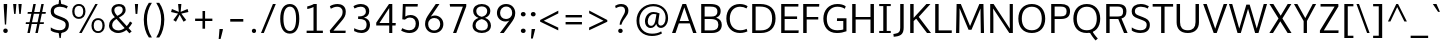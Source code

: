 SplineFontDB: 3.0
FontName: Oxygen-Sans-Book
FullName: Oxygen Sans Book
FamilyName: Oxygen-Sans
Weight: Book
Copyright: vernon adams (c) 2011-2013
Version: 0.4
ItalicAngle: 0
UnderlinePosition: 0
UnderlineWidth: 0
Ascent: 1638
Descent: 410
sfntRevision: 0x00040000
UFOAscent: 1460
UFODescent: -511
LayerCount: 2
Layer: 0 0 "Back"  1
Layer: 1 0 "Fore"  0
FSType: 0
OS2Version: 0
OS2_WeightWidthSlopeOnly: 0
OS2_UseTypoMetrics: 1
CreationTime: 1370895181
ModificationTime: 1375114004
PfmFamily: 17
TTFWeight: 400
TTFWidth: 5
LineGap: 0
VLineGap: 0
OS2TypoAscent: 2000
OS2TypoAOffset: 0
OS2TypoDescent: -664
OS2TypoDOffset: 0
OS2TypoLinegap: 0
OS2WinAscent: 2004
OS2WinAOffset: 0
OS2WinDescent: 664
OS2WinDOffset: 0
HheadAscent: 2004
HheadAOffset: 0
HheadDescent: -664
HheadDOffset: 0
OS2Vendor: 'newt'
Lookup: 260 0 0 "'mark' Mark Positioning lookup 0"  {"'mark' Mark Positioning lookup 0-1"  } ['mark' ('DFLT' <'dflt' > 'cyrl' <'dflt' > 'grek' <'dflt' > 'latn' <'dflt' > ) ]
Lookup: 258 0 0 "'kern' Horizontal Kerning lookup 1"  {"'kern' Horizontal Kerning lookup 1 subtable"  } ['kern' ('DFLT' <'dflt' > 'latn' <'dflt' > ) ]
MarkAttachClasses: 1
DEI: 91125
KernClass2: 17 9 "'kern' Horizontal Kerning lookup 1 subtable" 
 89 A Aacute Abreve Acircumflex Adieresis Agrave Amacron Aogonek Aring Atilde uni0200 uni0202
 37 S Sacute Scaron Scedilla Scommaaccent
 16 T Tcaron uni021A
 1 V
 1 W
 1 X
 18 Y Yacute Ydieresis
 108 b o oacute obreve ocircumflex odieresis ograve ohungarumlaut omacron oslash otilde p uni020D uni020F uni1E57
 1 c
 1 f
 14 k kcommaaccent
 28 l lacute lcaron lcommaaccent
 44 r racute rcaron rcommaaccent uni0211 uni0213
 37 t tcaron tcommaaccent uni021B uni1E6B
 37 w wacute wcircumflex wdieresis wgrave
 37 y yacute ycircumflex ydieresis ygrave
 89 A Aacute Abreve Acircumflex Adieresis Agrave Amacron Aogonek Aring Atilde uni0200 uni0202
 202 C Cacute Ccaron Ccedilla Ccircumflex Cdotaccent G Gbreve Gcircumflex Gcommaaccent Gdotaccent O OE Oacute Obreve Ocircumflex Odieresis Ograve Ohungarumlaut Omacron Oslash Otilde Q uni01F4 uni020C uni020E
 1 W
 92 a aacute abreve acircumflex adieresis ae agrave amacron aogonek aring atilde uni0201 uni0203
 254 c cacute ccaron ccedilla ccircumflex cdotaccent d dcaron e eacute ebreve ecaron ecircumflex edieresis edotaccent egrave emacron eogonek eth o oacute obreve ocircumflex odieresis ograve ohungarumlaut omacron oslash otilde q uni0205 uni0207 uni020D uni020F
 39 g gbreve gcircumflex gdotaccent uni01F5
 37 w wacute wcircumflex wdieresis wgrave
 37 y yacute ycircumflex ydieresis ygrave
 0 {} 0 {} 0 {} 0 {} 0 {} 0 {} 0 {} 0 {} 0 {} 0 {} 0 {} 0 {} -56 {} 0 {} 0 {} 0 {} 0 {} 0 {} 0 {} -20 {} 0 {} 0 {} 0 {} 0 {} 0 {} 0 {} 0 {} 0 {} 0 {} 0 {} 0 {} 0 {} -82 {} 0 {} 0 {} 0 {} 0 {} -157 {} 0 {} 0 {} -82 {} -82 {} 0 {} 0 {} 0 {} 0 {} -110 {} -23 {} 0 {} -59 {} -52 {} 0 {} 0 {} 0 {} 0 {} 0 {} 0 {} 0 {} 0 {} -52 {} 0 {} 0 {} 0 {} 0 {} 0 {} 0 {} 0 {} 0 {} -70 {} 0 {} 0 {} 0 {} 0 {} 0 {} 0 {} 0 {} 0 {} 0 {} 0 {} -41 {} 0 {} 0 {} 0 {} 0 {} 0 {} 0 {} -30 {} 0 {} 0 {} 0 {} 0 {} 0 {} 0 {} 0 {} 0 {} -28 {} 0 {} 0 {} 0 {} 0 {} 0 {} 0 {} 0 {} 0 {} -33 {} 0 {} 0 {} 0 {} 0 {} 0 {} 0 {} 0 {} 0 {} 0 {} -36 {} 0 {} -65 {} 0 {} 0 {} 0 {} 0 {} 0 {} 0 {} -44 {} 0 {} 0 {} 0 {} 0 {} 0 {} 0 {} 0 {} -14 {} 0 {} 0 {} 0 {} 0 {} 0 {} 0 {} 0 {} -20 {} 0 {} 0 {} 0 {} 0 {} 0 {} 0 {} 0 {} 0 {} 0 {} -36 {} -37 {} 0 {} 0 {}
LangName: 1033 "" "" "" "" "" "0.4" "" "" "" "" "" "" "" "Copyright (c) 2013, vernon adams (<URL|email>),+AAoA-with Reserved Font Name Oxygen-Sans.+AAoACgAA-This Font Software is licensed under the SIL Open Font License, Version 1.1.+AAoA-This license is copied below, and is also available with a FAQ at:+AAoA-http://scripts.sil.org/OFL+AAoACgAK------------------------------------------------------------+AAoA-SIL OPEN FONT LICENSE Version 1.1 - 26 February 2007+AAoA------------------------------------------------------------+AAoACgAA-PREAMBLE+AAoA-The goals of the Open Font License (OFL) are to stimulate worldwide+AAoA-development of collaborative font projects, to support the font creation+AAoA-efforts of academic and linguistic communities, and to provide a free and+AAoA-open framework in which fonts may be shared and improved in partnership+AAoA-with others.+AAoACgAA-The OFL allows the licensed fonts to be used, studied, modified and+AAoA-redistributed freely as long as they are not sold by themselves. The+AAoA-fonts, including any derivative works, can be bundled, embedded, +AAoA-redistributed and/or sold with any software provided that any reserved+AAoA-names are not used by derivative works. The fonts and derivatives,+AAoA-however, cannot be released under any other type of license. The+AAoA-requirement for fonts to remain under this license does not apply+AAoA-to any document created using the fonts or their derivatives.+AAoACgAA-DEFINITIONS+AAoAIgAA-Font Software+ACIA refers to the set of files released by the Copyright+AAoA-Holder(s) under this license and clearly marked as such. This may+AAoA-include source files, build scripts and documentation.+AAoACgAi-Reserved Font Name+ACIA refers to any names specified as such after the+AAoA-copyright statement(s).+AAoACgAi-Original Version+ACIA refers to the collection of Font Software components as+AAoA-distributed by the Copyright Holder(s).+AAoACgAi-Modified Version+ACIA refers to any derivative made by adding to, deleting,+AAoA-or substituting -- in part or in whole -- any of the components of the+AAoA-Original Version, by changing formats or by porting the Font Software to a+AAoA-new environment.+AAoACgAi-Author+ACIA refers to any designer, engineer, programmer, technical+AAoA-writer or other person who contributed to the Font Software.+AAoACgAA-PERMISSION & CONDITIONS+AAoA-Permission is hereby granted, free of charge, to any person obtaining+AAoA-a copy of the Font Software, to use, study, copy, merge, embed, modify,+AAoA-redistribute, and sell modified and unmodified copies of the Font+AAoA-Software, subject to the following conditions:+AAoACgAA-1) Neither the Font Software nor any of its individual components,+AAoA-in Original or Modified Versions, may be sold by itself.+AAoACgAA-2) Original or Modified Versions of the Font Software may be bundled,+AAoA-redistributed and/or sold with any software, provided that each copy+AAoA-contains the above copyright notice and this license. These can be+AAoA-included either as stand-alone text files, human-readable headers or+AAoA-in the appropriate machine-readable metadata fields within text or+AAoA-binary files as long as those fields can be easily viewed by the user.+AAoACgAA-3) No Modified Version of the Font Software may use the Reserved Font+AAoA-Name(s) unless explicit written permission is granted by the corresponding+AAoA-Copyright Holder. This restriction only applies to the primary font name as+AAoA-presented to the users.+AAoACgAA-4) The name(s) of the Copyright Holder(s) or the Author(s) of the Font+AAoA-Software shall not be used to promote, endorse or advertise any+AAoA-Modified Version, except to acknowledge the contribution(s) of the+AAoA-Copyright Holder(s) and the Author(s) or with their explicit written+AAoA-permission.+AAoACgAA-5) The Font Software, modified or unmodified, in part or in whole,+AAoA-must be distributed entirely under this license, and must not be+AAoA-distributed under any other license. The requirement for fonts to+AAoA-remain under this license does not apply to any document created+AAoA-using the Font Software.+AAoACgAA-TERMINATION+AAoA-This license becomes null and void if any of the above conditions are+AAoA-not met.+AAoACgAA-DISCLAIMER+AAoA-THE FONT SOFTWARE IS PROVIDED +ACIA-AS IS+ACIA, WITHOUT WARRANTY OF ANY KIND,+AAoA-EXPRESS OR IMPLIED, INCLUDING BUT NOT LIMITED TO ANY WARRANTIES OF+AAoA-MERCHANTABILITY, FITNESS FOR A PARTICULAR PURPOSE AND NONINFRINGEMENT+AAoA-OF COPYRIGHT, PATENT, TRADEMARK, OR OTHER RIGHT. IN NO EVENT SHALL THE+AAoA-COPYRIGHT HOLDER BE LIABLE FOR ANY CLAIM, DAMAGES OR OTHER LIABILITY,+AAoA-INCLUDING ANY GENERAL, SPECIAL, INDIRECT, INCIDENTAL, OR CONSEQUENTIAL+AAoA-DAMAGES, WHETHER IN AN ACTION OF CONTRACT, TORT OR OTHERWISE, ARISING+AAoA-FROM, OUT OF THE USE OR INABILITY TO USE THE FONT SOFTWARE OR FROM+AAoA-OTHER DEALINGS IN THE FONT SOFTWARE." "http://scripts.sil.org/OFL" 
Encoding: Google-webfonts-latin
Compacted: 1
UnicodeInterp: none
NameList: AGL For New Fonts
DisplaySize: -72
AntiAlias: 1
FitToEm: 1
WinInfo: 0 11 8
BeginPrivate: 10
ForceBold 5 false
BlueValues 27 [-20 0 1058 1080 1460 1480]
OtherBlues 11 [-476 -464]
BlueFuzz 1 1
BlueScale 8 0.039625
BlueShift 1 7
StdHW 5 [132]
StdVW 5 [176]
StemSnapH 24 [20 107 119 127 132 140]
StemSnapV 13 [166 170 176]
EndPrivate
Grid
377 2662 m 4
 377 -1434 l 4
  Named: "z" 
EndSplineSet
TeXData: 1 0 0 238592 119296 79530 541696 -1048576 79530 783286 444596 497025 792723 393216 433062 380633 303038 157286 324010 404750 52429 2506097 1059062 262144
AnchorClass2: "circumflex"  "'mark' Mark Positioning lookup 0-1" "ogonek"  "'mark' Mark Positioning lookup 0-1" 
BeginChars: 437 425

StartChar: A
Encoding: 33 65 0
Width: 1360
VWidth: 0
Flags: W
HStem: 0 21G<52 239.277 1126.68 1308> 470 122<444 922> 1440 20G<579.671 781.315>
AnchorPoint: "ogonek" 1202 0 basechar 0
LayerCount: 2
UndoRedoHistory
Layer: 1
Undoes
EndUndoes
Redoes
EndRedoes
EndUndoRedoHistory
Fore
SplineSet
52 0 m 1
 587 1460 l 1
 774 1460 l 1
 1308 0 l 1
 1134 0 l 1
 962 470 l 1
 403 470 l 1
 232 0 l 1
 52 0 l 1
922 592 m 1
 682 1288 l 1
 444 592 l 1
 922 592 l 1
EndSplineSet
EndChar

StartChar: AE
Encoding: 133 198 1
Width: 1653
VWidth: 0
Flags: W
HStem: 0 134<948 1569> 470 122<484 779> 689 132<948 1498> 1328 132<948 1560>
VStem: 779 169<134 470 592 689 821 1308>
LayerCount: 2
UndoRedoHistory
Layer: 1
Undoes
EndUndoes
Redoes
EndRedoes
EndUndoRedoHistory
Fore
SplineSet
779 0 m 1
 779 470 l 1
 436 470 l 1
 235 0 l 1
 52 0 l 1
 695 1460 l 1
 1566 1460 l 1
 1560 1328 l 1
 948 1328 l 1
 948 821 l 1
 1498 821 l 1
 1498 689 l 1
 948 689 l 1
 948 134 l 1
 1581 134 l 1
 1569 0 l 1
 779 0 l 1
779 592 m 1
 779 1308 l 1
 484 592 l 1
 779 592 l 1
EndSplineSet
EndChar

StartChar: Aacute
Encoding: 128 193 2
Width: 1360
VWidth: 0
Flags: W
HStem: 0 21<52 239.277 1126.68 1308> 470 122<444 922> 1440 20<579.671 781.315> 1602 402
VStem: 631.5 389
LayerCount: 2
UndoRedoHistory
Layer: 1
Undoes
EndUndoes
Redoes
EndRedoes
EndUndoRedoHistory
Fore
Refer: 129 180 N 1 0 0 1 519.5 544 2
Refer: 0 65 N 1 0 0 1 0 0 3
EndChar

StartChar: Abreve
Encoding: 193 258 3
Width: 1360
VWidth: 0
Flags: W
HStem: 0 21<52 239.277 1126.68 1308> 470 122<444 922> 1440 20<579.671 781.315> 1602 98<577.497 782.925> 1815 20<447 549 811 913>
VStem: 447 102<1728.56 1835> 811 102<1729.13 1835>
LayerCount: 2
UndoRedoHistory
Layer: 1
Undoes
EndUndoes
Redoes
EndRedoes
EndUndoRedoHistory
Fore
Refer: 150 728 N 1 0 0 1 313 375 2
Refer: 0 65 N 1 0 0 1 0 0 3
EndChar

StartChar: Acircumflex
Encoding: 129 194 4
Width: 1360
VWidth: 0
Flags: W
HStem: 0 21<52 239.277 1126.68 1308> 470 122<444 922> 1440 20<579.671 781.315> 1602 373
VStem: 412.5 535
LayerCount: 2
UndoRedoHistory
Layer: 1
Undoes
EndUndoes
Redoes
EndRedoes
EndUndoRedoHistory
Fore
Refer: 162 710 N 1 0 0 1 304.5 515 2
Refer: 0 65 N 1 0 0 1 0 0 3
EndChar

StartChar: Adieresis
Encoding: 131 196 5
Width: 1360
VWidth: 0
Flags: W
HStem: 0 21<52 239.277 1126.68 1308> 470 122<444 922> 1440 20<579.671 781.315> 1602 213<371.727 553.994 805.727 987.994>
VStem: 352 222<1622.11 1795.25> 786 222<1622.11 1795.25>
LayerCount: 2
UndoRedoHistory
Layer: 1
Undoes
EndUndoes
Redoes
EndRedoes
EndUndoRedoHistory
Fore
Refer: 173 168 N 1 0 0 1 310 384 2
Refer: 0 65 N 1 0 0 1 0 0 3
EndChar

StartChar: Agrave
Encoding: 127 192 6
Width: 1360
VWidth: 0
Flags: W
HStem: 0 21<52 239.277 1126.68 1308> 470 122<444 922> 1440 20<579.671 781.315> 1602 402
VStem: 363 364
LayerCount: 2
UndoRedoHistory
Layer: 1
Undoes
EndUndoes
Redoes
EndRedoes
EndUndoRedoHistory
Fore
Refer: 206 96 N 1 0 0 1 219 544 2
Refer: 0 65 N 1 0 0 1 0 0 3
EndChar

StartChar: Amacron
Encoding: 191 256 7
Width: 1360
VWidth: 0
Flags: W
HStem: 0 21<52 239.277 1126.68 1308> 470 122<444 922> 1440 20<579.671 781.315> 1602 119<387.5 972.5>
VStem: 387.5 585<1602 1721>
LayerCount: 2
UndoRedoHistory
Layer: 1
Undoes
EndUndoes
Redoes
EndRedoes
EndUndoRedoHistory
Fore
Refer: 244 175 N 1 0 0 1 163.5 261 2
Refer: 0 65 N 1 0 0 1 0 0 3
EndChar

StartChar: Aogonek
Encoding: 195 260 8
Width: 1360
VWidth: 0
Flags: W
HStem: -414 106<1109.02 1291.78> 0 21<52 239.277 1126.68 1308> 470 122<444 922> 1440 20<579.671 781.315>
VStem: 961 140<-300.248 -134.698>
LayerCount: 2
UndoRedoHistory
Layer: 1
Undoes
EndUndoes
Redoes
EndRedoes
EndUndoRedoHistory
Fore
Refer: 261 731 N 1 0 0 1 846 -4 2
Refer: 0 65 N 1 0 0 1 0 0 3
EndChar

StartChar: Aring
Encoding: 132 197 9
Width: 1360
VWidth: 0
Flags: W
HStem: 0 21<52 239.277 1126.68 1308> 470 122<444 922> 1440 20<579.671 781.315> 1468.27 75<606.245 754.677> 1742.27 78<605.487 755.589>
VStem: 496.5 88<1559.55 1725.62> 776.5 87<1559.55 1725.62>
LayerCount: 2
UndoRedoHistory
Layer: 1
Undoes
EndUndoes
Redoes
EndRedoes
EndUndoRedoHistory
Fore
Refer: 299 730 N 1 0 0 1 378.5 340.267 2
Refer: 0 65 N 1 0 0 1 0 0 3
EndChar

StartChar: Atilde
Encoding: 130 195 10
Width: 1360
VWidth: 0
Flags: W
HStem: 0 21<52 239.277 1126.68 1308> 470 122<444 922> 1440 20<579.671 781.315> 1602 114<702.775 877.804> 1699 103<483.277 664.302>
VStem: 386.5 84<1602 1691.47> 887.5 86<1721.72 1801>
LayerCount: 2
UndoRedoHistory
Layer: 1
Undoes
EndUndoes
Redoes
EndRedoes
EndUndoRedoHistory
Fore
Refer: 320 732 N 1 0 0 1 257.5 341 2
Refer: 0 65 N 1 0 0 1 0 0 3
EndChar

StartChar: B
Encoding: 34 66 11
Width: 1332
VWidth: 0
Flags: W
HStem: 0 134<340 909.525> 705 125<340 889.554> 1328 132<340 885.265>
VStem: 164 176<134 705 830 1328> 992 168<923.268 1235.11> 1042 176<248.697 583.117>
LayerCount: 2
UndoRedoHistory
Layer: 1
Undoes
EndUndoes
Redoes
EndRedoes
EndUndoRedoHistory
Fore
SplineSet
164 0 m 1xf4
 164 1460 l 1
 622 1460 l 2
 988 1460 1160 1347 1160 1102 c 0xf8
 1160 952 1106 840 928 772 c 1
 1109 720 1218 602 1218 412 c 0
 1218 163 1055 0 708 0 c 2
 164 0 l 1xf4
340 1328 m 1
 340 830 l 1
 678 830 l 2
 868 830 992 883 992 1081 c 0
 992 1276 873 1328 621 1328 c 2
 340 1328 l 1
340 705 m 1
 340 134 l 1
 680 134 l 2
 932 134 1042 218 1042 416 c 0xf4
 1042 629 908 705 626 705 c 2
 340 705 l 1
EndSplineSet
EndChar

StartChar: C
Encoding: 35 67 12
Width: 1292
VWidth: 0
Flags: W
HStem: -19 140<612.832 1079.54> 1341 139<608.598 1060.61>
VStem: 120 177<471.936 1002.4>
AnchorPoint: "circumflex" 806 1480 basechar 0
LayerCount: 2
UndoRedoHistory
Layer: 1
Undoes
EndUndoes
Redoes
EndRedoes
EndUndoRedoHistory
Fore
SplineSet
815 -19 m 0
 409 -19 120 274 120 735 c 0
 120 1174 390 1480 806 1480 c 0
 976 1480 1117 1434 1209 1368 c 1
 1151 1253 l 1
 1063 1308 940 1341 821 1341 c 0
 491 1341 297 1086 297 729 c 0
 297 368 499 121 834 121 c 0
 992 121 1110 175 1159 198 c 1
 1200 67 l 1
 1147 40 1009 -19 815 -19 c 0
EndSplineSet
EndChar

StartChar: Cacute
Encoding: 197 262 13
Width: 1292
VWidth: 0
Flags: W
HStem: -19 140<612.832 1079.54> 1341 139<608.598 1060.61> 1602 402
VStem: 120 177<471.936 1002.4> 616 389
LayerCount: 2
UndoRedoHistory
Layer: 1
Undoes
EndUndoes
Redoes
EndRedoes
EndUndoRedoHistory
Fore
Refer: 129 180 N 1 0 0 1 504 544 2
Refer: 12 67 N 1 0 0 1 0 0 3
EndChar

StartChar: Ccaron
Encoding: 203 268 14
Width: 1292
VWidth: 0
Flags: W
HStem: -19 140<612.832 1079.54> 1341 139<608.598 1060.61> 1602 363
VStem: 120 177<471.936 1002.4> 394 542
LayerCount: 2
UndoRedoHistory
Layer: 1
Undoes
EndUndoes
Redoes
EndRedoes
EndUndoRedoHistory
Fore
Refer: 155 711 N 1 0 0 1 290 505 2
Refer: 12 67 N 1 0 0 1 0 0 3
EndChar

StartChar: Ccedilla
Encoding: 134 199 15
Width: 1292
VWidth: 0
Flags: W
HStem: -392.133 386<623 668> -19 140<612.832 1079.54> 1341 139<608.598 1060.61>
VStem: 120 177<471.936 1002.4> 535 171
LayerCount: 2
UndoRedoHistory
Layer: 1
Undoes
EndUndoes
Redoes
EndRedoes
EndUndoRedoHistory
Fore
Refer: 160 184 N 1 0 0 1 410 -16.1333 2
Refer: 12 67 N 1 0 0 1 0 0 3
EndChar

StartChar: Ccircumflex
Encoding: 199 264 16
Width: 1292
VWidth: 0
Flags: W
HStem: -19 140<612.832 1079.54> 1341 139<608.598 1060.61> 1567 373
VStem: 120 177<471.936 1002.4> 537 535
LayerCount: 2
UndoRedoHistory
Layer: 1
Undoes
EndUndoes
Redoes
EndRedoes
EndUndoRedoHistory
Fore
Refer: 162 710 N 1 0 0 1 429 480 2
Refer: 12 67 N 1 0 0 1 0 0 3
EndChar

StartChar: Cdotaccent
Encoding: 201 266 17
Width: 1292
VWidth: 0
Flags: W
HStem: -19 140<612.832 1079.54> 1341 139<608.598 1060.61> 1602 186<589 740>
VStem: 120 177<471.936 1002.4> 589 151<1602 1788>
LayerCount: 2
UndoRedoHistory
Layer: 1
Undoes
EndUndoes
Redoes
EndRedoes
EndUndoRedoHistory
Fore
Refer: 379 775 N 1 0 0 1 495 328 2
Refer: 12 67 N 1 0 0 1 0 0 3
EndChar

StartChar: D
Encoding: 36 68 18
Width: 1480
VWidth: 0
Flags: W
HStem: 0 134<340 866.359> 1328 132<340 857.944>
VStem: 164 176<134 1328> 1184 176<456.39 1003.32>
LayerCount: 2
UndoRedoHistory
Layer: 1
Undoes
EndUndoes
Redoes
EndRedoes
EndUndoRedoHistory
Fore
SplineSet
164 0 m 1
 164 1460 l 1
 578 1460 l 2
 1041 1460 1360 1234 1360 734 c 0
 1360 259 1069 0 607 0 c 2
 164 0 l 1
340 1328 m 1
 340 134 l 1
 597 134 l 2
 988 134 1184 342 1184 729 c 0
 1184 1153 959 1328 570 1328 c 2
 340 1328 l 1
EndSplineSet
EndChar

StartChar: Dcaron
Encoding: 205 270 19
Width: 1480
VWidth: 0
Flags: W
HStem: 0 134<340 866.359> 1328 132<340 857.944> 1602 363
VStem: 164 176<134 1328> 491 542 1184 176<456.39 1003.32>
CounterMasks: 1 1c
LayerCount: 2
UndoRedoHistory
Layer: 1
Undoes
EndUndoes
Redoes
EndRedoes
EndUndoRedoHistory
Fore
Refer: 155 711 N 1 0 0 1 387 505 2
Refer: 18 68 N 1 0 0 1 0 0 3
EndChar

StartChar: Dcroat
Encoding: 207 272 20
Width: 1520
VWidth: 0
Flags: W
HStem: 0 134<340 866.359> 694 90<61 579> 1328 132<340 857.944>
VStem: 164 176<134 1328> 1184 176<456.39 1003.32>
LayerCount: 2
UndoRedoHistory
Layer: 1
Undoes
EndUndoes
Redoes
EndRedoes
EndUndoRedoHistory
Fore
SplineSet
61 694 m 1
 61 784 l 1
 579 784 l 1
 579 694 l 1
 61 694 l 1
EndSplineSet
Refer: 18 68 N 1 0 0 1 0 0 2
EndChar

StartChar: Delta
Encoding: 375 916 21
Width: 1474
VWidth: 0
Flags: W
HStem: 0 142<340 1154>
LayerCount: 2
UndoRedoHistory
Layer: 1
Undoes
EndUndoes
Redoes
EndRedoes
EndUndoRedoHistory
Fore
SplineSet
340 142 m 1
 1154 142 l 1
 744 1275 l 1
 340 142 l 1
122 0 m 1
 661 1446 l 1
 827 1446 l 1
 1368 0 l 1
 122 0 l 1
EndSplineSet
EndChar

StartChar: E
Encoding: 37 69 22
Width: 1133
VWidth: 0
Flags: W
HStem: 0 134<340 1049> 689 132<340 978> 1328 132<340 1040>
VStem: 164 176<134 689 821 1328>
AnchorPoint: "ogonek" 762 0 basechar 0
LayerCount: 2
UndoRedoHistory
Layer: 1
Undoes
EndUndoes
Redoes
EndRedoes
EndUndoRedoHistory
Fore
SplineSet
164 0 m 1
 164 1460 l 1
 1046 1460 l 1
 1040 1328 l 1
 340 1328 l 1
 340 821 l 1
 978 821 l 1
 978 689 l 1
 340 689 l 1
 340 134 l 1
 1061 134 l 1
 1049 0 l 1
 164 0 l 1
EndSplineSet
EndChar

StartChar: Eacute
Encoding: 136 201 23
Width: 1133
VWidth: 0
Flags: W
HStem: 0 134<340 1049> 689 132<340 978> 1328 132<340 1040> 1602 402
VStem: 164 176<134 689 821 1328> 564 389
LayerCount: 2
UndoRedoHistory
Layer: 1
Undoes
EndUndoes
Redoes
EndRedoes
EndUndoRedoHistory
Fore
Refer: 129 180 N 1 0 0 1 452 544 2
Refer: 22 69 N 1 0 0 1 0 0 3
EndChar

StartChar: Ebreve
Encoding: 211 276 24
Width: 1133
VWidth: 0
Flags: W
HStem: 0 134<340 1049> 689 132<340 978> 1328 132<340 1040> 1602 98<509.997 715.425> 1815 20<379.5 481.5 743.5 845.5>
VStem: 164 176<134 689 821 1328> 379.5 102<1728.56 1835> 743.5 102<1729.13 1835>
LayerCount: 2
UndoRedoHistory
Layer: 1
Undoes
EndUndoes
Redoes
EndRedoes
EndUndoRedoHistory
Fore
Refer: 150 728 N 1 0 0 1 245.5 375 2
Refer: 22 69 N 1 0 0 1 0 0 3
EndChar

StartChar: Ecaron
Encoding: 217 282 25
Width: 1133
VWidth: 0
Flags: W
HStem: 0 134<340 1049> 689 132<340 978> 1328 132<340 1040> 1602 363
VStem: 164 176<134 689 821 1328> 341.5 542
LayerCount: 2
UndoRedoHistory
Layer: 1
Undoes
EndUndoes
Redoes
EndRedoes
EndUndoRedoHistory
Fore
Refer: 155 711 N 1 0 0 1 237.5 505 2
Refer: 22 69 N 1 0 0 1 0 0 3
EndChar

StartChar: Ecircumflex
Encoding: 137 202 26
Width: 1133
VWidth: 0
Flags: W
HStem: 0 134<340 1049> 689 132<340 978> 1328 132<340 1040> 1602 373
VStem: 164 176<134 689 821 1328> 345 535
LayerCount: 2
UndoRedoHistory
Layer: 1
Undoes
EndUndoes
Redoes
EndRedoes
EndUndoRedoHistory
Fore
Refer: 162 710 N 1 0 0 1 237 515 2
Refer: 22 69 N 1 0 0 1 0 0 3
EndChar

StartChar: Edieresis
Encoding: 138 203 27
Width: 1133
VWidth: 0
Flags: W
HStem: 0 134<340 1049> 689 132<340 978> 1328 132<340 1040> 1602 213<304.227 486.494 738.227 920.494>
VStem: 164 176<134 689 821 1328> 284.5 222<1622.11 1795.25> 718.5 222<1622.11 1795.25>
LayerCount: 2
UndoRedoHistory
Layer: 1
Undoes
EndUndoes
Redoes
EndRedoes
EndUndoRedoHistory
Fore
Refer: 173 168 N 1 0 0 1 242.5 384 2
Refer: 22 69 N 1 0 0 1 0 0 3
EndChar

StartChar: Edotaccent
Encoding: 213 278 28
Width: 1133
VWidth: 0
Flags: W
HStem: 0 134<340 1049> 689 132<340 978> 1328 132<340 1040> 1602 186<537 688>
VStem: 164 176<134 689 821 1328> 537 151<1602 1788>
LayerCount: 2
UndoRedoHistory
Layer: 1
Undoes
EndUndoes
Redoes
EndRedoes
EndUndoRedoHistory
Fore
Refer: 379 775 N 1 0 0 1 443 328 2
Refer: 22 69 N 1 0 0 1 0 0 3
EndChar

StartChar: Egrave
Encoding: 135 200 29
Width: 1133
VWidth: 0
Flags: W
HStem: 0 134<340 1049> 689 132<340 978> 1328 132<340 1040> 1602 402
VStem: 164 176<134 689 821 1328> 295.5 364
LayerCount: 2
UndoRedoHistory
Layer: 1
Undoes
EndUndoes
Redoes
EndRedoes
EndUndoRedoHistory
Fore
Refer: 206 96 N 1 0 0 1 151.5 544 2
Refer: 22 69 N 1 0 0 1 0 0 3
EndChar

StartChar: Emacron
Encoding: 209 274 30
Width: 1133
VWidth: 0
Flags: W
HStem: 0 134<340 1049> 689 132<340 978> 1328 132<340 1040> 1602 119<320 905>
VStem: 164 176<134 689 821 1328> 320 585<1602 1721>
LayerCount: 2
UndoRedoHistory
Layer: 1
Undoes
EndUndoes
Redoes
EndRedoes
EndUndoRedoHistory
Fore
Refer: 244 175 N 1 0 0 1 96 261 2
Refer: 22 69 N 1 0 0 1 0 0 3
EndChar

StartChar: Eng
Encoding: 265 330 31
Width: 1367
VWidth: 0
Flags: W
HStem: -316 132<609.496 1002.43> 0 21G<157.959 295> 1329 146<572.688 976.605> 1440 20G<155 283.441>
VStem: 158 137<0 1116.2 1361.14 1460> 1083 137<-100.803 1218.57>
LayerCount: 2
UndoRedoHistory
Layer: 1
Undoes
EndUndoes
Redoes
EndRedoes
EndUndoRedoHistory
Fore
SplineSet
825 -316 m 0xec
 794 -316 745 -314 607 -301 c 1
 585 -174 l 1
 738 -183 748 -184 771 -184 c 0
 1063 -184 1083 -109 1083 169 c 2
 1083 980 l 2
 1083 1242 1009 1329 787 1329 c 0xec
 553 1329 389 1196 295 1059 c 1
 295 0 l 1
 158 0 l 1
 155 1460 l 1
 282 1460 l 1xdc
 298 1238 l 1
 491 1441 664 1475 836 1475 c 0
 1089 1475 1220 1305 1220 984 c 2
 1220 161 l 2
 1220 -135 1171 -316 825 -316 c 0xec
EndSplineSet
EndChar

StartChar: Eogonek
Encoding: 215 280 32
Width: 1133
VWidth: 0
Flags: W
HStem: -414 106<669.02 851.783> 0 134<340 1049> 689 132<340 978> 1328 132<340 1040>
VStem: 164 176<134 689 821 1328> 521 140<-300.248 -134.698>
LayerCount: 2
UndoRedoHistory
Layer: 1
Undoes
EndUndoes
Redoes
EndRedoes
EndUndoRedoHistory
Fore
Refer: 261 731 N 1 0 0 1 406 -4 2
Refer: 22 69 N 1 0 0 1 0 0 3
EndChar

StartChar: Eth
Encoding: 143 208 33
Width: 1522
VWidth: 0
Flags: W
HStem: 0 134<340 866.359> 681 114<62 658> 1328 132<340 857.944>
VStem: 164 176<134 1328> 1184 176<456.39 1003.32>
LayerCount: 2
UndoRedoHistory
Layer: 1
Undoes
EndUndoes
Redoes
EndRedoes
EndUndoRedoHistory
Fore
SplineSet
658 795 m 1
 658 681 l 1
 62 681 l 1
 62 795 l 1
 658 795 l 1
EndSplineSet
Refer: 18 68 N 1 0 0 1 0 0 2
EndChar

StartChar: Euro
Encoding: 415 8364 34
Width: 1292
VWidth: 0
Flags: W
HStem: -19 140<612.832 1079.54> 524 109<25 161 247 874> 808 106<30 161 247 882> 1341 139<608.598 1060.61>
VStem: 120 177<471.936 1002.4> 161 86<633 808>
CounterMasks: 1 f0
LayerCount: 2
UndoRedoHistory
Layer: 1
Undoes
EndUndoes
Redoes
EndRedoes
EndUndoRedoHistory
Fore
SplineSet
874 524 m 1xf4
 17 524 l 1
 25 633 l 1
 161 633 l 1
 161 808 l 1
 24 808 l 1
 30 914 l 1
 890 914 l 1
 882 808 l 1
 247 808 l 1
 247 633 l 1
 882 633 l 1
 874 524 l 1xf4
EndSplineSet
Refer: 12 67 N 1 0 0 1 0 0 2
EndChar

StartChar: F
Encoding: 38 70 35
Width: 1062
VWidth: 0
Flags: W
HStem: 0 21G<164 343> 669 128<343 935> 1325 135<343 979>
VStem: 164 179<0 669 797 1325>
LayerCount: 2
UndoRedoHistory
Layer: 1
Undoes
EndUndoes
Redoes
EndRedoes
EndUndoRedoHistory
Fore
SplineSet
164 0 m 1
 164 1460 l 1
 989 1460 l 1
 979 1325 l 1
 343 1325 l 1
 343 797 l 1
 935 797 l 1
 935 669 l 1
 343 669 l 1
 343 0 l 1
 164 0 l 1
EndSplineSet
EndChar

StartChar: G
Encoding: 39 71 36
Width: 1449
VWidth: 0
Flags: W
HStem: -19 140<591.801 1139.33> 605 140<823 1141> 1342 138<622.739 1096.81>
VStem: 120 177<445.668 988.043> 1141 163<152.234 605>
LayerCount: 2
UndoRedoHistory
Layer: 1
Undoes
EndUndoes
Redoes
EndRedoes
EndUndoRedoHistory
Fore
SplineSet
806 -19 m 0
 357 -19 120 305 120 728 c 0
 120 1157 396 1480 835 1480 c 0
 1003 1480 1147 1449 1265 1367 c 1
 1222 1235 l 1
 1148 1276 1050 1342 838 1342 c 0
 496 1342 297 1074 297 729 c 0
 297 369 452 121 837 121 c 0
 968 121 1073 143 1141 164 c 1
 1141 605 l 1
 816 605 l 1
 823 745 l 1
 1304 745 l 1
 1304 71 l 1
 1157 14 1002 -19 806 -19 c 0
EndSplineSet
EndChar

StartChar: Gbreve
Encoding: 221 286 37
Width: 1449
VWidth: 0
Flags: W
HStem: -19 140<591.801 1139.33> 605 140<823 1141> 1342 138<622.739 1096.81> 1602 98<609.497 814.925> 1815 20<479 581 843 945>
VStem: 120 177<445.668 988.043> 479 102<1728.56 1835> 843 102<1729.13 1835> 1141 163<152.234 605>
LayerCount: 2
UndoRedoHistory
Layer: 1
Undoes
EndUndoes
Redoes
EndRedoes
EndUndoRedoHistory
Fore
Refer: 150 728 N 1 0 0 1 345 375 2
Refer: 36 71 N 1 0 0 1 0 0 3
EndChar

StartChar: Gcircumflex
Encoding: 219 284 38
Width: 1449
VWidth: 0
Flags: W
HStem: -19 140<591.801 1139.33> 605 140<823 1141> 1342 138<622.739 1096.81> 1602 373
VStem: 120 177<445.668 988.043> 444.5 535 1141 163<152.234 605>
LayerCount: 2
UndoRedoHistory
Layer: 1
Undoes
EndUndoes
Redoes
EndRedoes
EndUndoRedoHistory
Fore
Refer: 162 710 N 1 0 0 1 336.5 515 2
Refer: 36 71 N 1 0 0 1 0 0 3
EndChar

StartChar: Gcommaaccent
Encoding: 225 290 39
Width: 1459
VWidth: 0
Flags: W
HStem: -19 140<591.801 1139.33> 605 140<823 1141> 1342 138<622.739 1096.81>
VStem: 120 177<445.668 988.043> 1141 163<152.234 605>
LayerCount: 2
UndoRedoHistory
Layer: 1
Undoes
EndUndoes
Redoes
EndRedoes
EndUndoRedoHistory
Fore
Refer: 36 71 N 1 0 0 1 0 0 2
EndChar

StartChar: Gdotaccent
Encoding: 223 288 40
Width: 1449
VWidth: 0
Flags: W
HStem: -19 140<591.801 1139.33> 605 140<823 1141> 1342 138<622.739 1096.81> 1602 186<636.5 787.5>
VStem: 120 177<445.668 988.043> 636.5 151<1602 1788> 1141 163<152.234 605>
LayerCount: 2
UndoRedoHistory
Layer: 1
Undoes
EndUndoes
Redoes
EndRedoes
EndUndoRedoHistory
Fore
Refer: 379 775 N 1 0 0 1 542.5 328 2
Refer: 36 71 N 1 0 0 1 0 0 3
EndChar

StartChar: H
Encoding: 40 72 41
Width: 1440
VWidth: 0
Flags: W
HStem: 0 21G<164 340 1100 1276> 681 128<340 1100> 1440 20G<164 340 1100 1276>
VStem: 164 176<0 681 809 1460> 1100 176<0 681 809 1460>
LayerCount: 2
UndoRedoHistory
Layer: 1
Undoes
EndUndoes
Redoes
EndRedoes
EndUndoRedoHistory
Fore
SplineSet
164 0 m 1
 164 1460 l 1
 340 1460 l 1
 340 809 l 1
 1100 809 l 1
 1100 1460 l 1
 1276 1460 l 1
 1276 0 l 1
 1100 0 l 1
 1100 681 l 1
 340 681 l 1
 340 0 l 1
 164 0 l 1
EndSplineSet
EndChar

StartChar: Hbar
Encoding: 229 294 42
Width: 1567
VWidth: 0
Flags: W
HStem: 0 21G<230 377 1205 1352> 680 138<377 1205> 1106 93<141 230 377 1205 1352 1441>
VStem: 230 147<0 680 818 1106 1199 1452> 1205 147<0 680 818 1106 1199 1452>
LayerCount: 2
UndoRedoHistory
Layer: 1
Undoes
EndUndoes
Redoes
EndRedoes
EndUndoRedoHistory
Fore
SplineSet
377 818 m 1
 1205 818 l 1
 1205 1106 l 1
 377 1106 l 1
 377 818 l 1
230 0 m 1
 230 1106 l 1
 141 1106 l 1
 141 1199 l 1
 230 1199 l 1
 230 1452 l 1
 377 1452 l 1
 377 1199 l 1
 1205 1199 l 1
 1205 1452 l 1
 1352 1452 l 1
 1352 1199 l 1
 1441 1199 l 1
 1441 1106 l 1
 1352 1106 l 1
 1352 0 l 1
 1205 0 l 1
 1205 680 l 1
 377 680 l 1
 377 0 l 1
 230 0 l 1
EndSplineSet
EndChar

StartChar: Hcircumflex
Encoding: 227 292 43
Width: 1440
VWidth: 0
Flags: W
HStem: 0 21<164 340 1100 1276> 681 128<340 1100> 1440 20<164 340 1100 1276> 1602 373
VStem: 164 176<0 681 809 1460> 452.5 535 1100 176<0 681 809 1460>
CounterMasks: 1 0e
LayerCount: 2
UndoRedoHistory
Layer: 1
Undoes
EndUndoes
Redoes
EndRedoes
EndUndoRedoHistory
Fore
Refer: 162 710 N 1 0 0 1 344.5 515 2
Refer: 41 72 N 1 0 0 1 0 0 3
EndChar

StartChar: I
Encoding: 41 73 44
Width: 818
VWidth: 0
Flags: W
HStem: 0 107<114 322 498 704> 1353 107<114 322 498 704>
VStem: 322 176<107 1353>
LayerCount: 2
UndoRedoHistory
Layer: 1
Undoes
EndUndoes
Redoes
EndRedoes
EndUndoRedoHistory
Fore
SplineSet
114 1460 m 1
 704 1460 l 1
 704 1353 l 1
 498 1353 l 1
 498 107 l 1
 704 107 l 1
 704 0 l 1
 114 0 l 1
 114 107 l 1
 322 107 l 1
 322 1353 l 1
 114 1353 l 1
 114 1460 l 1
EndSplineSet
EndChar

StartChar: IJ
Encoding: 241 306 45
Width: 1531
VWidth: 0
Flags: W
HStem: -176 141<853.281 1042> 0 107<114 322 498 704> 1353 107<114 322 498 704> 1440 20<1188 1365>
VStem: 322 176<107 1353> 1188 177<81.5705 1460>
LayerCount: 2
UndoRedoHistory
Layer: 1
Undoes
EndUndoes
Redoes
EndRedoes
EndUndoRedoHistory
Fore
Refer: 55 74 N 1 0 0 1 818 0 2
Refer: 44 73 N 1 0 0 1 0 0 2
EndChar

StartChar: Iacute
Encoding: 140 205 46
Width: 818
VWidth: 0
Flags: W
HStem: 0 107<114 322 498 704> 1353 107<114 322 498 704> 1602 402
VStem: 322 176<107 1353> 360.5 389
LayerCount: 2
UndoRedoHistory
Layer: 1
Undoes
EndUndoes
Redoes
EndRedoes
EndUndoRedoHistory
Fore
Refer: 129 180 N 1 0 0 1 248.5 544 2
Refer: 44 73 N 1 0 0 1 0 0 3
EndChar

StartChar: Ibreve
Encoding: 235 300 47
Width: 818
VWidth: 0
Flags: W
HStem: 0 107<114 322 498 704> 1353 107<114 322 498 704> 1602 98<306.497 511.925> 1815 20<176 278 540 642>
VStem: 176 102<1728.56 1835> 322 176<107 1353> 540 102<1729.13 1835>
LayerCount: 2
UndoRedoHistory
Layer: 1
Undoes
EndUndoes
Redoes
EndRedoes
EndUndoRedoHistory
Fore
Refer: 150 728 N 1 0 0 1 42 375 2
Refer: 44 73 N 1 0 0 1 0 0 3
EndChar

StartChar: Icircumflex
Encoding: 141 206 48
Width: 818
VWidth: 0
Flags: W
HStem: 0 107<114 322 498 704> 1353 107<114 322 498 704> 1602 373
VStem: 141.5 535 322 176<107 1353>
LayerCount: 2
UndoRedoHistory
Layer: 1
Undoes
EndUndoes
Redoes
EndRedoes
EndUndoRedoHistory
Fore
Refer: 162 710 N 1 0 0 1 33.5 515 2
Refer: 44 73 N 1 0 0 1 0 0 3
EndChar

StartChar: Idieresis
Encoding: 142 207 49
Width: 818
VWidth: 0
Flags: W
HStem: 0 107<114 322 498 704> 1353 107<114 322 498 704> 1602 213<100.727 282.994 534.727 716.994>
VStem: 81 222<1622.11 1795.25> 322 176<107 1353> 515 222<1622.11 1795.25>
LayerCount: 2
UndoRedoHistory
Layer: 1
Undoes
EndUndoes
Redoes
EndRedoes
EndUndoRedoHistory
Fore
Refer: 173 168 N 1 0 0 1 39 384 2
Refer: 44 73 N 1 0 0 1 0 0 3
EndChar

StartChar: Idotaccent
Encoding: 239 304 50
Width: 818
VWidth: 0
Flags: W
HStem: 0 107<114 322 498 704> 1353 107<114 322 498 704> 1602 186<333.5 484.5>
VStem: 322 176<107 1353> 333.5 151<1602 1788>
LayerCount: 2
UndoRedoHistory
Layer: 1
Undoes
EndUndoes
Redoes
EndRedoes
EndUndoRedoHistory
Fore
Refer: 379 775 N 1 0 0 1 239.5 328 2
Refer: 44 73 N 1 0 0 1 0 0 3
EndChar

StartChar: Igrave
Encoding: 139 204 51
Width: 818
VWidth: 0
Flags: W
HStem: 0 107<114 322 498 704> 1353 107<114 322 498 704> 1602 402
VStem: 92 364 322 176<107 1353>
LayerCount: 2
UndoRedoHistory
Layer: 1
Undoes
EndUndoes
Redoes
EndRedoes
EndUndoRedoHistory
Fore
Refer: 206 96 N 1 0 0 1 -52 544 2
Refer: 44 73 N 1 0 0 1 0 0 3
EndChar

StartChar: Imacron
Encoding: 233 298 52
Width: 818
VWidth: 0
Flags: W
HStem: 0 107<114 322 498 704> 1353 107<114 322 498 704> 1602 119<116.5 701.5>
VStem: 116.5 585<1602 1721> 322 176<107 1353>
LayerCount: 2
UndoRedoHistory
Layer: 1
Undoes
EndUndoes
Redoes
EndRedoes
EndUndoRedoHistory
Fore
Refer: 244 175 N 1 0 0 1 -107.5 261 2
Refer: 44 73 N 1 0 0 1 0 0 3
EndChar

StartChar: Iogonek
Encoding: 237 302 53
Width: 818
VWidth: 0
Flags: W
HStem: -400.2 106<311.02 493.783> 0 107<114 322 498 704> 1353 107<114 322 498 704>
VStem: 163 140<-286.448 -120.898> 322 176<107 1353>
LayerCount: 2
UndoRedoHistory
Layer: 1
Undoes
EndUndoes
Redoes
EndRedoes
EndUndoRedoHistory
Fore
Refer: 261 731 N 1 0 0 1 48 9.8 2
Refer: 44 73 N 1 0 0 1 0 0 3
EndChar

StartChar: Itilde
Encoding: 231 296 54
Width: 818
VWidth: 0
Flags: W
HStem: 0 107<114 322 498 704> 1353 107<114 322 498 704> 1602 114<431.775 606.804> 1699 103<212.277 393.302>
VStem: 115.5 84<1602 1691.47> 322 176<107 1353> 616.5 86<1721.72 1801>
LayerCount: 2
UndoRedoHistory
Layer: 1
Undoes
EndUndoes
Redoes
EndRedoes
EndUndoRedoHistory
Fore
Refer: 320 732 N 1 0 0 1 -13.5 341 2
Refer: 44 73 N 1 0 0 1 0 0 3
EndChar

StartChar: J
Encoding: 42 74 55
Width: 713
VWidth: 0
Flags: W
HStem: -176 141<35.281 224.002> 1440 20G<370 547>
VStem: 370 177<81.5705 1460>
AnchorPoint: "circumflex" 463 1460 basechar 0
LayerCount: 2
UndoRedoHistory
Layer: 1
Undoes
EndUndoes
Redoes
EndRedoes
EndUndoRedoHistory
Fore
SplineSet
112 -168 m 2
 36 -176 l 1
 20 -35 l 1
 100 -23 l 2
 306 8 370 78 370 271 c 2
 370 1460 l 1
 547 1460 l 1
 547 296 l 2
 547 -4 437 -134 112 -168 c 2
EndSplineSet
EndChar

StartChar: Jcircumflex
Encoding: 243 308 56
Width: 713
VWidth: 0
Flags: W
HStem: -176 141<35.281 224.002> 1440 20<370 547> 1547 373
VStem: 194 535 370 177<81.5705 1460>
LayerCount: 2
UndoRedoHistory
Layer: 1
Undoes
EndUndoes
Redoes
EndRedoes
EndUndoRedoHistory
Fore
Refer: 162 710 N 1 0 0 1 86 460 2
Refer: 55 74 N 1 0 0 1 0 0 3
EndChar

StartChar: K
Encoding: 43 75 57
Width: 1256
VWidth: 0
Flags: W
HStem: 0 21G<164 340 1008.63 1230> 1440 20G<164 340 975.288 1200>
VStem: 164 176<0 601 761 1460>
LayerCount: 2
UndoRedoHistory
Layer: 1
Undoes
EndUndoes
Redoes
EndRedoes
EndUndoRedoHistory
Fore
SplineSet
164 0 m 1
 164 1460 l 1
 340 1460 l 1
 340 761 l 1
 994 1460 l 1
 1200 1460 l 1
 602 811 l 1
 1230 0 l 1
 1024 0 l 1
 470 721 l 1
 340 601 l 1
 340 0 l 1
 164 0 l 1
EndSplineSet
EndChar

StartChar: Kcommaaccent
Encoding: 245 310 58
Width: 1256
VWidth: 0
Flags: W
HStem: -590 468 0 21<164 340 1008.63 1230> 1440 20<164 340 975.288 1200>
VStem: 164 176<0 601 761 1460> 605 184
LayerCount: 2
UndoRedoHistory
Layer: 1
Undoes
EndUndoes
Redoes
EndRedoes
EndUndoRedoHistory
Fore
Refer: 382 806 N 1 0 0 1 554 74 2
Refer: 57 75 N 1 0 0 1 0 0 3
EndChar

StartChar: L
Encoding: 44 76 59
Width: 1066
VWidth: 0
Flags: W
HStem: 0 134<340 1010> 1440 20G<164 340>
VStem: 164 176<134 1460>
LayerCount: 2
UndoRedoHistory
Layer: 1
Undoes
EndUndoes
Redoes
EndRedoes
EndUndoRedoHistory
Fore
SplineSet
164 0 m 1
 164 1460 l 1
 340 1460 l 1
 340 134 l 1
 1014 134 l 1
 1010 0 l 1
 164 0 l 1
EndSplineSet
EndChar

StartChar: Lacute
Encoding: 248 313 60
Width: 1066
VWidth: 0
Flags: W
HStem: 0 134<340 1010> 1440 20<164 340> 1602 402
VStem: 164 176<134 1460> 540 389
LayerCount: 2
UndoRedoHistory
Layer: 1
Undoes
EndUndoes
Redoes
EndRedoes
EndUndoRedoHistory
Fore
Refer: 129 180 N 1 0 0 1 428 544 2
Refer: 59 76 N 1 0 0 1 0 0 3
EndChar

StartChar: Lcaron
Encoding: 252 317 61
Width: 1066
VWidth: 0
Flags: W
HStem: 0 134<340 1010> 1440 20<164 340> 1452 20G<841.199 1015>
VStem: 164 176<134 1460>
LayerCount: 2
UndoRedoHistory
Layer: 1
Undoes
EndUndoes
Redoes
EndRedoes
EndUndoRedoHistory
Fore
SplineSet
696 1025 m 5xb0
 848 1472 l 5
 1015 1472 l 5
 793 1025 l 5
 696 1025 l 5xb0
EndSplineSet
Refer: 59 76 N 1 0 0 1 0 0 2
EndChar

StartChar: Lcommaaccent
Encoding: 250 315 62
Width: 1066
VWidth: 0
Flags: W
HStem: -590 468 0 134<340 1010> 1440 20<164 340>
VStem: 164 176<134 1460> 497 184
LayerCount: 2
UndoRedoHistory
Layer: 1
Undoes
EndUndoes
Redoes
EndRedoes
EndUndoRedoHistory
Fore
Refer: 382 806 N 1 0 0 1 446 74 2
Refer: 59 76 N 1 0 0 1 0 0 3
EndChar

StartChar: Ldot
Encoding: 254 319 63
Width: 1066
VWidth: 0
Flags: W
HStem: 0 134<340 1010> 634 213<692.727 874.994> 1440 20<164 340>
VStem: 164 176<134 1460> 673 222<654.109 827.252>
LayerCount: 2
UndoRedoHistory
Layer: 1
Undoes
EndUndoes
Redoes
EndRedoes
EndUndoRedoHistory
Fore
Refer: 278 183 S 1 0 0 1 545 120 2
Refer: 59 76 N 1 0 0 1 0 0 3
EndChar

StartChar: M
Encoding: 45 77 64
Width: 1744
VWidth: 0
Flags: W
HStem: 0 21G<156 322.311 1423.69 1588> 1440 20G<184.603 409.53 1340.43 1559.4>
VStem: 156 166<0 721.743> 185 151<738.257 1246> 1410 149<738.257 1234> 1424 164<0 721.743>
LayerCount: 2
UndoRedoHistory
Layer: 1
Undoes
EndUndoes
Redoes
EndRedoes
EndUndoRedoHistory
Fore
SplineSet
156 0 m 1xe0
 185 1460 l 1
 401 1460 l 1
 874 351 l 1
 1349 1460 l 1
 1559 1460 l 1xd8
 1588 0 l 1
 1424 0 l 1xc4
 1410 905 l 1
 1410 1234 l 1
 947 163 l 1
 796 163 l 1
 336 1246 l 1
 336 901 l 1xd8
 322 0 l 1
 156 0 l 1xe0
EndSplineSet
EndChar

StartChar: N
Encoding: 46 78 65
Width: 1488
VWidth: 0
Flags: W
HStem: 0 21G<164 327 1129.56 1324> 1440 20G<164 351.403 1162 1324>
VStem: 164 163<0 1235> 1162 162<217 1460>
LayerCount: 2
UndoRedoHistory
Layer: 1
Undoes
EndUndoes
Redoes
EndRedoes
EndUndoRedoHistory
Fore
SplineSet
164 0 m 1
 164 1460 l 1
 338 1460 l 1
 1171 217 l 1
 1162 628 l 1
 1162 1460 l 1
 1324 1460 l 1
 1324 0 l 1
 1143 0 l 1
 313 1235 l 1
 327 781 l 1
 327 0 l 1
 164 0 l 1
EndSplineSet
EndChar

StartChar: Nacute
Encoding: 258 323 66
Width: 1488
VWidth: 0
Flags: W
HStem: 0 21<164 327 1129.56 1324> 1440 20<164 351.403 1162 1324> 1602 402
VStem: 164 163<0 1235> 695.5 389 1162 162<217 1460>
LayerCount: 2
UndoRedoHistory
Layer: 1
Undoes
EndUndoes
Redoes
EndRedoes
EndUndoRedoHistory
Fore
Refer: 129 180 N 1 0 0 1 583.5 544 2
Refer: 65 78 N 1 0 0 1 0 0 3
EndChar

StartChar: Ncaron
Encoding: 262 327 67
Width: 1488
VWidth: 0
Flags: W
HStem: 0 21<164 327 1129.56 1324> 1440 20<164 351.403 1162 1324> 1602 363
VStem: 164 163<0 1235> 473 542 1162 162<217 1460>
LayerCount: 2
UndoRedoHistory
Layer: 1
Undoes
EndUndoes
Redoes
EndRedoes
EndUndoRedoHistory
Fore
Refer: 155 711 N 1 0 0 1 369 505 2
Refer: 65 78 N 1 0 0 1 0 0 3
EndChar

StartChar: Ncommaaccent
Encoding: 260 325 68
Width: 1488
VWidth: 0
Flags: W
HStem: -590 468 0 21<164 327 1129.56 1324> 1440 20<164 351.403 1162 1324>
VStem: 164 163<0 1235> 652 184 1162 162<217 1460>
LayerCount: 2
UndoRedoHistory
Layer: 1
Undoes
EndUndoes
Redoes
EndRedoes
EndUndoRedoHistory
Fore
Refer: 382 806 N 1 0 0 1 601 74 2
Refer: 65 78 N 1 0 0 1 0 0 3
EndChar

StartChar: Ntilde
Encoding: 144 209 69
Width: 1488
VWidth: 0
Flags: W
HStem: 0 21<164 327 1129.56 1324> 1440 20<164 351.403 1162 1324> 1602 114<766.775 941.804> 1699 103<547.277 728.302>
VStem: 164 163<0 1235> 450.5 84<1602 1691.47> 951.5 86<1721.72 1801> 1162 162<217 1460>
LayerCount: 2
UndoRedoHistory
Layer: 1
Undoes
EndUndoes
Redoes
EndRedoes
EndUndoRedoHistory
Fore
Refer: 320 732 N 1 0 0 1 321.5 341 2
Refer: 65 78 N 1 0 0 1 0 0 3
EndChar

StartChar: O
Encoding: 47 79 70
Width: 1616
VWidth: 0
Flags: W
HStem: -20 140<596.134 1022.68> 1341 139<601.107 1019.85>
VStem: 120 177<439.131 997.161> 1320 176<439.918 1011.28>
AnchorPoint: "ogonek" 852 0 basechar 0
LayerCount: 2
UndoRedoHistory
Layer: 1
Undoes
EndUndoes
Redoes
EndRedoes
EndUndoRedoHistory
Fore
SplineSet
811 -20 m 0
 364 -20 120 281 120 722 c 0
 120 1174 374 1480 812 1480 c 0
 1241 1480 1496 1171 1496 720 c 0
 1496 287 1253 -20 811 -20 c 0
809 120 m 0
 1159 120 1320 375 1320 721 c 0
 1320 1081 1152 1341 811 1341 c 0
 471 1341 297 1083 297 721 c 0
 297 375 459 120 809 120 c 0
EndSplineSet
EndChar

StartChar: OE
Encoding: 273 338 71
Width: 1881
VWidth: 0
Flags: W
HStem: 0 134<622.056 912 1088 1797> 689 132<1088 1726> 1328 132<631.951 912 1088 1788>
VStem: 120 176<456.678 1003.61> 912 176<134 689 821 1326>
LayerCount: 2
UndoRedoHistory
Layer: 1
Undoes
EndUndoes
Redoes
EndRedoes
EndUndoRedoHistory
Fore
SplineSet
1794 1460 m 1
 1788 1328 l 1
 1088 1328 l 1
 1088 821 l 1
 1726 821 l 1
 1726 689 l 1
 1088 689 l 1
 1088 134 l 1
 1809 134 l 1
 1797 0 l 1
 902 0 l 2
 439 0 120 226 120 726 c 0
 120 1201 411 1460 873 1460 c 2
 1794 1460 l 1
912 132 m 1
 912 1326 l 1
 883 1326 l 2
 492 1326 296 1118 296 731 c 0
 296 307 521 132 910 132 c 2
 912 132 l 1
EndSplineSet
EndChar

StartChar: Oacute
Encoding: 146 211 72
Width: 1616
VWidth: 0
Flags: W
HStem: -20 140<596.134 1022.68> 1341 139<601.107 1019.85> 1602 402
VStem: 120 177<439.131 997.161> 759.5 389 1320 176<439.918 1011.28>
LayerCount: 2
UndoRedoHistory
Layer: 1
Undoes
EndUndoes
Redoes
EndRedoes
EndUndoRedoHistory
Fore
Refer: 129 180 N 1 0 0 1 647.5 544 2
Refer: 70 79 N 1 0 0 1 0 0 3
EndChar

StartChar: Obreve
Encoding: 269 334 73
Width: 1616
VWidth: 0
Flags: W
HStem: -20 140<596.134 1022.68> 1341 139<601.107 1019.85> 1602 98<705.497 910.925> 1815 20<575 677 939 1041>
VStem: 120 177<439.131 997.161> 575 102<1728.56 1835> 939 102<1729.13 1835> 1320 176<439.918 1011.28>
LayerCount: 2
UndoRedoHistory
Layer: 1
Undoes
EndUndoes
Redoes
EndRedoes
EndUndoRedoHistory
Fore
Refer: 150 728 N 1 0 0 1 441 375 2
Refer: 70 79 N 1 0 0 1 0 0 3
EndChar

StartChar: Ocircumflex
Encoding: 147 212 74
Width: 1616
VWidth: 0
Flags: W
HStem: -20 140<596.134 1022.68> 1341 139<601.107 1019.85> 1602 373
VStem: 120 177<439.131 997.161> 540.5 535 1320 176<439.918 1011.28>
LayerCount: 2
UndoRedoHistory
Layer: 1
Undoes
EndUndoes
Redoes
EndRedoes
EndUndoRedoHistory
Fore
Refer: 162 710 N 1 0 0 1 432.5 515 2
Refer: 70 79 N 1 0 0 1 0 0 3
EndChar

StartChar: Odieresis
Encoding: 149 214 75
Width: 1616
VWidth: 0
Flags: W
HStem: -20 140<596.134 1022.68> 1341 139<601.107 1019.85> 1602 213<499.727 681.994 933.727 1115.99>
VStem: 120 177<439.131 997.161> 480 222<1622.11 1795.25> 914 222<1622.11 1795.25> 1320 176<439.918 1011.28>
LayerCount: 2
UndoRedoHistory
Layer: 1
Undoes
EndUndoes
Redoes
EndRedoes
EndUndoRedoHistory
Fore
Refer: 173 168 N 1 0 0 1 438 384 2
Refer: 70 79 N 1 0 0 1 0 0 3
EndChar

StartChar: Ograve
Encoding: 145 210 76
Width: 1616
VWidth: 0
Flags: W
HStem: -20 140<596.134 1022.68> 1341 139<601.107 1019.85> 1602 402
VStem: 120 177<439.131 997.161> 491 364 1320 176<439.918 1011.28>
LayerCount: 2
UndoRedoHistory
Layer: 1
Undoes
EndUndoes
Redoes
EndRedoes
EndUndoRedoHistory
Fore
Refer: 206 96 N 1 0 0 1 347 544 2
Refer: 70 79 N 1 0 0 1 0 0 3
EndChar

StartChar: Ohungarumlaut
Encoding: 271 336 77
Width: 1616
VWidth: 0
Flags: W
HStem: -20 140<596.134 1022.68> 1341 139<601.107 1019.85> 1602 402
VStem: 120 177<439.131 997.161> 647 582 1320 176<439.918 1011.28>
LayerCount: 2
UndoRedoHistory
Layer: 1
Undoes
EndUndoes
Redoes
EndRedoes
EndUndoRedoHistory
Fore
Refer: 216 733 N 1 0 0 1 533 544 2
Refer: 70 79 N 1 0 0 1 0 0 3
EndChar

StartChar: Omacron
Encoding: 267 332 78
Width: 1616
VWidth: 0
Flags: W
HStem: -20 140<596.134 1022.68> 1341 139<601.107 1019.85> 1602 119<515.5 1100.5>
VStem: 120 177<439.131 997.161> 515.5 585<1602 1721> 1320 176<439.918 1011.28>
LayerCount: 2
UndoRedoHistory
Layer: 1
Undoes
EndUndoes
Redoes
EndRedoes
EndUndoRedoHistory
Fore
Refer: 244 175 N 1 0 0 1 291.5 261 2
Refer: 70 79 N 1 0 0 1 0 0 3
EndChar

StartChar: Oslash
Encoding: 151 216 79
Width: 1616
VWidth: 0
Flags: W
HStem: -20 140<596.134 1022.68> 1341 139<601.107 1019.85>
VStem: 120 177<439.131 997.161> 1320 176<439.918 1011.28>
LayerCount: 2
UndoRedoHistory
Layer: 1
Undoes
EndUndoes
Redoes
EndRedoes
EndUndoRedoHistory
Fore
SplineSet
515 -228 m 1
 419 -195 l 1
 1137 1662 l 1
 1239 1624 l 1
 515 -228 l 1
EndSplineSet
Refer: 70 79 N 1 0 0 1 0 0 2
EndChar

StartChar: Otilde
Encoding: 148 213 80
Width: 1616
VWidth: 0
Flags: W
HStem: -20 140<596.134 1022.68> 1341 139<601.107 1019.85> 1602 114<830.775 1005.8> 1699 103<611.277 792.302>
VStem: 120 177<439.131 997.161> 514.5 84<1602 1691.47> 1015.5 86<1721.72 1801> 1320 176<439.918 1011.28>
LayerCount: 2
UndoRedoHistory
Layer: 1
Undoes
EndUndoes
Redoes
EndRedoes
EndUndoRedoHistory
Fore
Refer: 320 732 N 1 0 0 1 385.5 341 2
Refer: 70 79 N 1 0 0 1 0 0 3
EndChar

StartChar: P
Encoding: 48 80 81
Width: 1194
VWidth: 0
Flags: W
HStem: 0 21G<164 340> 706 135<340 861.078> 1328 132<340 857.333>
VStem: 164 176<0 706 841 1328> 953 176<924.45 1243.89>
LayerCount: 2
UndoRedoHistory
Layer: 1
Undoes
EndUndoes
Redoes
EndRedoes
EndUndoRedoHistory
Fore
SplineSet
164 0 m 1
 164 1460 l 1
 659 1460 l 2
 930 1460 1129 1367 1129 1103 c 0
 1129 849 994 706 656 706 c 2
 340 706 l 1
 340 0 l 1
 164 0 l 1
340 1328 m 1
 340 841 l 1
 652 841 l 2
 869 841 953 908 953 1101 c 0
 953 1274 838 1328 658 1328 c 2
 340 1328 l 1
EndSplineSet
EndChar

StartChar: Q
Encoding: 49 81 82
Width: 1616
VWidth: 0
Flags: W
HStem: -20 140<596.134 1022.68> 1341 139<601.107 1019.85>
VStem: 120 177<439.131 997.161> 1320 176<439.918 1011.28>
LayerCount: 2
UndoRedoHistory
Layer: 1
Undoes
EndUndoes
Redoes
EndRedoes
EndUndoRedoHistory
Fore
SplineSet
1260 -401 m 1
 1188 -333 1030 -127 940 51 c 1
 1088 79 l 1
 1140 -28 1278 -206 1372 -303 c 1
 1260 -401 l 1
EndSplineSet
Refer: 70 79 N 1 0 0 1 0 0 2
EndChar

StartChar: R
Encoding: 50 82 83
Width: 1333
VWidth: 0
Flags: W
HStem: 0 21G<164 340 1028.5 1259> 704 128<340 799.703> 1328 132<340 938.728>
VStem: 164 176<0 704 832 1328> 1028 172<907.17 1247.45>
LayerCount: 2
UndoRedoHistory
Layer: 1
Undoes
EndUndoes
Redoes
EndRedoes
EndUndoRedoHistory
Fore
SplineSet
164 0 m 1
 164 1460 l 1
 751 1460 l 2
 1055 1460 1200 1345 1200 1089 c 0
 1200 879 1107 775 945 729 c 1
 1047 483 1154 243 1259 0 c 1
 1077 0 l 1
 980 236 884 473 782 704 c 1
 340 704 l 1
 340 0 l 1
 164 0 l 1
340 1328 m 1
 340 832 l 1
 724 832 l 2
 976 832 1028 902 1028 1086 c 0
 1028 1241 966 1328 754 1328 c 2
 340 1328 l 1
EndSplineSet
EndChar

StartChar: Racute
Encoding: 275 340 84
Width: 1333
VWidth: 0
Flags: W
HStem: 0 21<164 340 1028.5 1259> 704 128<340 799.703> 1328 132<340 938.728> 1602 402
VStem: 164 176<0 704 832 1328> 663 389 1028 172<907.17 1247.45>
LayerCount: 2
UndoRedoHistory
Layer: 1
Undoes
EndUndoes
Redoes
EndRedoes
EndUndoRedoHistory
Fore
Refer: 129 180 N 1 0 0 1 551 544 2
Refer: 83 82 N 1 0 0 1 0 0 3
EndChar

StartChar: Rcaron
Encoding: 279 344 85
Width: 1333
VWidth: 0
Flags: W
HStem: 0 21<164 340 1028.5 1259> 704 128<340 799.703> 1328 132<340 938.728> 1602 363
VStem: 164 176<0 704 832 1328> 440 542 1028 172<907.17 1247.45>
LayerCount: 2
UndoRedoHistory
Layer: 1
Undoes
EndUndoes
Redoes
EndRedoes
EndUndoRedoHistory
Fore
Refer: 155 711 N 1 0 0 1 336 505 2
Refer: 83 82 N 1 0 0 1 0 0 3
EndChar

StartChar: Rcommaaccent
Encoding: 277 342 86
Width: 1333
VWidth: 0
Flags: W
HStem: -590 468 0 21<164 340 1028.5 1259> 704 128<340 799.703> 1328 132<340 938.728>
VStem: 164 176<0 704 832 1328> 619 184 1028 172<907.17 1247.45>
LayerCount: 2
UndoRedoHistory
Layer: 1
Undoes
EndUndoes
Redoes
EndRedoes
EndUndoRedoHistory
Fore
Refer: 382 806 N 1 0 0 1 568 74 2
Refer: 83 82 N 1 0 0 1 0 0 3
EndChar

StartChar: S
Encoding: 51 83 87
Width: 1167
VWidth: 0
Flags: W
HStem: -20 140<346.46 785.735> 1341 139<405.39 847.931>
VStem: 138 162<976.166 1245.52> 907 161<237.52 535.902>
LayerCount: 2
UndoRedoHistory
Layer: 1
Undoes
EndUndoes
Redoes
EndRedoes
EndUndoRedoHistory
Fore
SplineSet
588 -20 m 0
 405 -20 222 39 142 111 c 1
 142 269 l 1
 270 176 442 120 591 120 c 0
 765 120 907 198 907 387 c 0
 907 530 852 581 670 651 c 2
 432 742 l 2
 250 811 138 901 138 1100 c 0
 138 1369 360 1480 602 1480 c 0
 748 1480 902 1439 1017 1368 c 1
 953 1244 l 1
 865 1305 731 1341 608 1341 c 0
 445 1341 300 1278 300 1121 c 0
 300 997 348 943 486 889 c 2
 716 799 l 2
 924 717 1068 641 1068 393 c 0
 1068 82 829 -20 588 -20 c 0
EndSplineSet
EndChar

StartChar: Sacute
Encoding: 281 346 88
Width: 1167
VWidth: 0
Flags: W
HStem: -20 140<346.46 785.735> 1341 139<405.39 847.931> 1602 402
VStem: 138 162<976.166 1245.52> 554 389 907 161<237.52 535.902>
LayerCount: 2
UndoRedoHistory
Layer: 1
Undoes
EndUndoes
Redoes
EndRedoes
EndUndoRedoHistory
Fore
Refer: 129 180 N 1 0 0 1 442 544 2
Refer: 87 83 N 1 0 0 1 0 0 3
EndChar

StartChar: Scaron
Encoding: 287 352 89
Width: 1167
VWidth: 0
Flags: W
HStem: -20 140<346.46 785.735> 1341 139<405.39 847.931> 1602 363
VStem: 138 162<976.166 1245.52> 332 542 907 161<237.52 535.902>
LayerCount: 2
UndoRedoHistory
Layer: 1
Undoes
EndUndoes
Redoes
EndRedoes
EndUndoRedoHistory
Fore
Refer: 155 711 N 1 0 0 1 228 505 2
Refer: 87 83 N 1 0 0 1 0 0 3
EndChar

StartChar: Scedilla
Encoding: 285 350 90
Width: 1167
VWidth: 0
Flags: W
HStem: -393 386<561 606> -20 140<346.46 785.735> 1341 139<405.39 847.931>
VStem: 138 162<976.166 1245.52> 473 171 907 161<237.52 535.902>
LayerCount: 2
UndoRedoHistory
Layer: 1
Undoes
EndUndoes
Redoes
EndRedoes
EndUndoRedoHistory
Fore
Refer: 160 184 N 1 0 0 1 348 -17 2
Refer: 87 83 N 1 0 0 1 0 0 3
EndChar

StartChar: Scircumflex
Encoding: 283 348 91
Width: 1167
VWidth: 0
Flags: W
HStem: -20 140<346.46 785.735> 1341 139<405.39 847.931> 1602 373
VStem: 138 162<976.166 1245.52> 336 535 907 161<237.52 535.902>
LayerCount: 2
UndoRedoHistory
Layer: 1
Undoes
EndUndoes
Redoes
EndRedoes
EndUndoRedoHistory
Fore
Refer: 162 710 N 1 0 0 1 228 515 2
Refer: 87 83 N 1 0 0 1 0 0 3
EndChar

StartChar: Scommaaccent
Encoding: 357 536 92
Width: 1167
VWidth: 0
Flags: W
HStem: -610 468 -20 140<346.46 785.735> 1341 139<405.39 847.931>
VStem: 138 162<976.166 1245.52> 511 184 907 161<237.52 535.902>
LayerCount: 2
UndoRedoHistory
Layer: 1
Undoes
EndUndoes
Redoes
EndRedoes
EndUndoRedoHistory
Fore
Refer: 382 806 N 1 0 0 1 460 54 2
Refer: 87 83 N 1 0 0 1 0 0 3
EndChar

StartChar: T
Encoding: 52 84 93
Width: 1115
VWidth: 0
Flags: W
HStem: 0 21G<468 644> 1326 134<34 468 644 1081>
VStem: 468 176<0 1326>
LayerCount: 2
UndoRedoHistory
Layer: 1
Undoes
EndUndoes
Redoes
EndRedoes
EndUndoRedoHistory
Fore
SplineSet
468 0 m 1
 468 1326 l 1
 34 1326 l 1
 34 1460 l 1
 1081 1460 l 1
 1081 1326 l 1
 644 1326 l 1
 644 0 l 1
 468 0 l 1
EndSplineSet
EndChar

StartChar: Tbar
Encoding: 293 358 94
Width: 1139
VWidth: 0
Flags: W
HStem: 0 21<468 644> 1326 134<34 468 644 1081>
VStem: 468 176<0 1326>
LayerCount: 2
UndoRedoHistory
Layer: 1
Undoes
EndUndoes
Redoes
EndRedoes
EndUndoRedoHistory
Fore
Refer: 93 84 N 1 0 0 1 0 0 2
EndChar

StartChar: Tcaron
Encoding: 291 356 95
Width: 1115
VWidth: 0
Flags: W
HStem: 0 21<468 644> 1326 134<34 468 644 1081> 1602 363
VStem: 286 542 468 176<0 1326>
LayerCount: 2
UndoRedoHistory
Layer: 1
Undoes
EndUndoes
Redoes
EndRedoes
EndUndoRedoHistory
Fore
Refer: 155 711 N 1 0 0 1 182 505 2
Refer: 93 84 N 1 0 0 1 0 0 3
EndChar

StartChar: Tcommaaccent
Encoding: 289 354 96
Width: 1115
VWidth: 0
Flags: W
HStem: -373 386<516 561> 0 21<468 644> 1326 134<34 468 644 1081>
VStem: 428 171 468 176<0 1326>
LayerCount: 2
UndoRedoHistory
Layer: 1
Undoes
EndUndoes
Redoes
EndRedoes
EndUndoRedoHistory
Fore
Refer: 160 184 N 1 0 0 1 303 3 2
Refer: 93 84 N 1 0 0 1 0 0 3
EndChar

StartChar: Thorn
Encoding: 157 222 97
Width: 1051
VWidth: 0
Flags: W
HStem: 0 21G<164 340> 451 128<340 740.547> 1016 125<340 736.624> 1440 20G<164 340>
VStem: 164 176<0 451 579 1016 1141 1460> 813 176<646.906 948.158>
LayerCount: 2
UndoRedoHistory
Layer: 1
Undoes
EndUndoes
Redoes
EndRedoes
EndUndoRedoHistory
Fore
SplineSet
164 0 m 1
 164 1460 l 1
 340 1460 l 1
 340 1141 l 1
 530 1141 l 2
 801 1141 989 1066 989 815 c 0
 989 574 865 451 527 451 c 2
 340 451 l 1
 340 0 l 1
 164 0 l 1
340 1016 m 1
 340 579 l 1
 523 579 l 2
 740 579 813 630 813 813 c 0
 813 977 709 1016 529 1016 c 2
 340 1016 l 1
EndSplineSet
EndChar

StartChar: U
Encoding: 53 85 98
Width: 1412
VWidth: 0
Flags: W
HStem: -19 140<494.136 915.096> 1440 20G<134 310 1102 1278>
VStem: 134 176<306.688 1460> 1102 176<309.198 1460>
AnchorPoint: "ogonek" 752 0 basechar 0
LayerCount: 2
UndoRedoHistory
Layer: 1
Undoes
EndUndoes
Redoes
EndRedoes
EndUndoRedoHistory
Fore
SplineSet
706 -19 m 0
 318 -19 134 205 134 529 c 2
 134 1460 l 1
 310 1460 l 1
 310 532 l 2
 310 264 434 121 706 121 c 0
 969 121 1102 264 1102 532 c 2
 1102 1460 l 1
 1278 1460 l 1
 1278 526 l 2
 1278 211 1090 -19 706 -19 c 0
EndSplineSet
EndChar

StartChar: Uacute
Encoding: 153 218 99
Width: 1412
VWidth: 0
Flags: W
HStem: -19 140<494.136 915.096> 1440 20<134 310 1102 1278> 1602 402
VStem: 134 176<306.688 1460> 657.5 389 1102 176<309.198 1460>
LayerCount: 2
UndoRedoHistory
Layer: 1
Undoes
EndUndoes
Redoes
EndRedoes
EndUndoRedoHistory
Fore
Refer: 129 180 N 1 0 0 1 545.5 544 2
Refer: 98 85 N 1 0 0 1 0 0 3
EndChar

StartChar: Ubreve
Encoding: 299 364 100
Width: 1412
VWidth: 0
Flags: W
HStem: -19 140<494.136 915.096> 1440 20<134 310 1102 1278> 1602 98<603.497 808.925> 1815 20<473 575 837 939>
VStem: 134 176<306.688 1460> 473 102<1728.56 1835> 837 102<1729.13 1835> 1102 176<309.198 1460>
LayerCount: 2
UndoRedoHistory
Layer: 1
Undoes
EndUndoes
Redoes
EndRedoes
EndUndoRedoHistory
Fore
Refer: 150 728 N 1 0 0 1 339 375 2
Refer: 98 85 N 1 0 0 1 0 0 3
EndChar

StartChar: Ucircumflex
Encoding: 154 219 101
Width: 1412
VWidth: 0
Flags: W
HStem: -19 140<494.136 915.096> 1440 20<134 310 1102 1278> 1602 373
VStem: 134 176<306.688 1460> 438.5 535 1102 176<309.198 1460>
CounterMasks: 1 1c
LayerCount: 2
UndoRedoHistory
Layer: 1
Undoes
EndUndoes
Redoes
EndRedoes
EndUndoRedoHistory
Fore
Refer: 162 710 N 1 0 0 1 330.5 515 2
Refer: 98 85 N 1 0 0 1 0 0 3
EndChar

StartChar: Udieresis
Encoding: 155 220 102
Width: 1412
VWidth: 0
Flags: W
HStem: -19 140<494.136 915.096> 1440 20<134 310 1102 1278> 1602 213<397.727 579.994 831.727 1013.99>
VStem: 134 176<306.688 1460> 378 222<1622.11 1795.25> 812 222<1622.11 1795.25> 1102 176<309.198 1460>
LayerCount: 2
UndoRedoHistory
Layer: 1
Undoes
EndUndoes
Redoes
EndRedoes
EndUndoRedoHistory
Fore
Refer: 173 168 N 1 0 0 1 336 384 2
Refer: 98 85 N 1 0 0 1 0 0 3
EndChar

StartChar: Ugrave
Encoding: 152 217 103
Width: 1412
VWidth: 0
Flags: W
HStem: -19 140<494.136 915.096> 1440 20<134 310 1102 1278> 1602 402
VStem: 134 176<306.688 1460> 389 364 1102 176<309.198 1460>
LayerCount: 2
UndoRedoHistory
Layer: 1
Undoes
EndUndoes
Redoes
EndRedoes
EndUndoRedoHistory
Fore
Refer: 206 96 N 1 0 0 1 245 544 2
Refer: 98 85 N 1 0 0 1 0 0 3
EndChar

StartChar: Uhungarumlaut
Encoding: 303 368 104
Width: 1412
VWidth: 0
Flags: W
HStem: -19 140<494.136 915.096> 1440 20<134 310 1102 1278> 1602 402
VStem: 134 176<306.688 1460> 545 582 1102 176<309.198 1460>
LayerCount: 2
UndoRedoHistory
Layer: 1
Undoes
EndUndoes
Redoes
EndRedoes
EndUndoRedoHistory
Fore
Refer: 216 733 N 1 0 0 1 431 544 2
Refer: 98 85 N 1 0 0 1 0 0 3
EndChar

StartChar: Umacron
Encoding: 297 362 105
Width: 1412
VWidth: 0
Flags: W
HStem: -19 140<494.136 915.096> 1440 20<134 310 1102 1278> 1602 119<414 999>
VStem: 134 176<306.688 1460> 414 585<1602 1721> 1102 176<309.198 1460>
LayerCount: 2
UndoRedoHistory
Layer: 1
Undoes
EndUndoes
Redoes
EndRedoes
EndUndoRedoHistory
Fore
Refer: 244 175 N 1 0 0 1 190 261 2
Refer: 98 85 N 1 0 0 1 0 0 3
EndChar

StartChar: Uogonek
Encoding: 305 370 106
Width: 1412
VWidth: 0
Flags: W
HStem: -414 106<659.02 841.783> -19 140<494.136 915.096> 1440 20<134 310 1102 1278>
VStem: 134 176<306.688 1460> 511 140<-300.248 -134.698> 1102 176<309.198 1460>
LayerCount: 2
UndoRedoHistory
Layer: 1
Undoes
EndUndoes
Redoes
EndRedoes
EndUndoRedoHistory
Fore
Refer: 261 731 N 1 0 0 1 396 -4 2
Refer: 98 85 N 1 0 0 1 0 0 3
EndChar

StartChar: Uring
Encoding: 301 366 107
Width: 1412
VWidth: 0
Flags: W
HStem: -19 140<494.136 915.096> 1440 20<134 310 1102 1278> 1602 75<631.745 780.177> 1876 78<630.987 781.089>
VStem: 134 176<306.688 1460> 522 88<1693.28 1859.36> 802 87<1693.28 1859.36> 1102 176<309.198 1460>
LayerCount: 2
UndoRedoHistory
Layer: 1
Undoes
EndUndoes
Redoes
EndRedoes
EndUndoRedoHistory
Fore
Refer: 299 730 N 1 0 0 1 404 474 2
Refer: 98 85 N 1 0 0 1 0 0 3
EndChar

StartChar: Utilde
Encoding: 295 360 108
Width: 1412
VWidth: 0
Flags: W
HStem: -19 140<494.136 915.096> 1440 20<134 310 1102 1278> 1602 114<729.275 904.304> 1699 103<509.777 690.802>
VStem: 134 176<306.688 1460> 413 84<1602 1691.47> 914 86<1721.72 1801> 1102 176<309.198 1460>
LayerCount: 2
UndoRedoHistory
Layer: 1
Undoes
EndUndoes
Redoes
EndRedoes
EndUndoRedoHistory
Fore
Refer: 320 732 N 1 0 0 1 284 341 2
Refer: 98 85 N 1 0 0 1 0 0 3
EndChar

StartChar: V
Encoding: 54 86 109
Width: 1352
VWidth: 0
Flags: W
HStem: 0 21G<591.616 760.384> 1440 20G<60 314.5 1038.5 1292>
LayerCount: 2
UndoRedoHistory
Layer: 1
Undoes
EndUndoes
Redoes
EndRedoes
EndUndoRedoHistory
Fore
SplineSet
599 0 m 1
 60 1460 l 1
 242 1460 l 1
 387 1045 528 626 677 215 c 1
 824 628 966 1045 1111 1460 c 1
 1292 1460 l 1
 753 0 l 1
 599 0 l 1
EndSplineSet
EndChar

StartChar: W
Encoding: 55 87 110
Width: 2049
VWidth: 0
Flags: W
HStem: 0 21G<482.986 662.087 1383.06 1566.01> 1440 20G<50 222.804 1823.24 1999>
LayerCount: 2
UndoRedoHistory
Layer: 1
Undoes
EndUndoes
Redoes
EndRedoes
EndUndoRedoHistory
Fore
SplineSet
489 0 m 1
 50 1460 l 1
 217 1460 l 1
 576 223 l 1
 940 1429 l 1
 1110 1429 l 1
 1473 224 l 1
 1829 1460 l 1
 1999 1460 l 1
 1560 0 l 1
 1389 0 l 1
 1027 1219 l 1
 656 0 l 1
 489 0 l 1
EndSplineSet
EndChar

StartChar: Wacute
Encoding: 392 7810 111
Width: 2049
VWidth: 0
Flags: W
HStem: 0 21<482.986 662.087 1383.06 1566.01> 1440 20<50 222.804 1823.24 1999> 1602 402
VStem: 976 389
LayerCount: 2
UndoRedoHistory
Layer: 1
Undoes
EndUndoes
Redoes
EndRedoes
EndUndoRedoHistory
Fore
Refer: 129 180 N 1 0 0 1 864 544 2
Refer: 110 87 N 1 0 0 1 0 0 3
EndChar

StartChar: Wcircumflex
Encoding: 307 372 112
Width: 2049
VWidth: 0
Flags: W
HStem: 0 21<482.986 662.087 1383.06 1566.01> 1440 20<50 222.804 1823.24 1999> 1602 373
VStem: 757 535
LayerCount: 2
UndoRedoHistory
Layer: 1
Undoes
EndUndoes
Redoes
EndRedoes
EndUndoRedoHistory
Fore
Refer: 162 710 N 1 0 0 1 649 515 2
Refer: 110 87 N 1 0 0 1 0 0 3
EndChar

StartChar: Wdieresis
Encoding: 394 7812 113
Width: 2049
VWidth: 0
Flags: W
HStem: 0 21<482.986 662.087 1383.06 1566.01> 1440 20<50 222.804 1823.24 1999> 1602 213<716.227 898.494 1150.23 1332.49>
VStem: 696.5 222<1622.11 1795.25> 1130.5 222<1622.11 1795.25>
LayerCount: 2
UndoRedoHistory
Layer: 1
Undoes
EndUndoes
Redoes
EndRedoes
EndUndoRedoHistory
Fore
Refer: 173 168 N 1 0 0 1 654.5 384 2
Refer: 110 87 N 1 0 0 1 0 0 3
EndChar

StartChar: Wgrave
Encoding: 390 7808 114
Width: 2049
VWidth: 0
Flags: W
HStem: 0 21<482.986 662.087 1383.06 1566.01> 1440 20<50 222.804 1823.24 1999> 1602 402
VStem: 707.5 364
LayerCount: 2
UndoRedoHistory
Layer: 1
Undoes
EndUndoes
Redoes
EndRedoes
EndUndoRedoHistory
Fore
Refer: 206 96 N 1 0 0 1 563.5 544 2
Refer: 110 87 N 1 0 0 1 0 0 3
EndChar

StartChar: X
Encoding: 56 88 115
Width: 1275
VWidth: 0
Flags: W
HStem: 0 21G<71 269.666 992.267 1204> 1440 20G<74 287.733 996.81 1197>
LayerCount: 2
UndoRedoHistory
Layer: 1
Undoes
EndUndoes
Redoes
EndRedoes
EndUndoRedoHistory
Fore
SplineSet
1005 0 m 1
 630 589 l 1
 257 0 l 1
 71 0 l 1
 538 732 l 1
 74 1460 l 1
 275 1460 l 1
 650 871 l 1
 1009 1460 l 1
 1197 1460 l 1
 738 732 l 1
 1204 0 l 1
 1005 0 l 1
EndSplineSet
EndChar

StartChar: Y
Encoding: 57 89 116
Width: 1234
VWidth: 0
Flags: W
HStem: 0 21G<545 715> 1440 20G<50 235.408 999.268 1184>
VStem: 545 170<0 603>
LayerCount: 2
UndoRedoHistory
Layer: 1
Undoes
EndUndoes
Redoes
EndRedoes
EndUndoRedoHistory
Fore
SplineSet
545 0 m 1
 545 603 l 1
 50 1460 l 1
 224 1460 l 1
 629 750 l 1
 1010 1460 l 1
 1184 1460 l 1
 715 605 l 1
 715 0 l 1
 545 0 l 1
EndSplineSet
EndChar

StartChar: Yacute
Encoding: 156 221 117
Width: 1234
VWidth: 0
Flags: W
HStem: 0 21<545 715> 1440 20<50 235.408 999.268 1184> 1602 402
VStem: 545 170<0 603> 568.5 389
LayerCount: 2
UndoRedoHistory
Layer: 1
Undoes
EndUndoes
Redoes
EndRedoes
EndUndoRedoHistory
Fore
Refer: 129 180 N 1 0 0 1 456.5 544 2
Refer: 116 89 N 1 0 0 1 0 0 3
EndChar

StartChar: Ycircumflex
Encoding: 309 374 118
Width: 1234
VWidth: 0
Flags: W
HStem: 0 21<545 715> 1440 20<50 235.408 999.268 1184> 1602 373
VStem: 350 535 545 170<0 603>
LayerCount: 2
UndoRedoHistory
Layer: 1
Undoes
EndUndoes
Redoes
EndRedoes
EndUndoRedoHistory
Fore
Refer: 162 710 N 1 0 0 1 242 515 2
Refer: 116 89 N 1 0 0 1 0 0 3
EndChar

StartChar: Ydieresis
Encoding: 311 376 119
Width: 1234
VWidth: 0
Flags: W
HStem: 0 21<545 715> 1440 20<50 235.408 999.268 1184> 1602 213<308.727 490.994 742.727 924.994>
VStem: 289 222<1622.11 1795.25> 545 170<0 603> 723 222<1622.11 1795.25>
LayerCount: 2
UndoRedoHistory
Layer: 1
Undoes
EndUndoes
Redoes
EndRedoes
EndUndoRedoHistory
Fore
Refer: 173 168 N 1 0 0 1 247 384 2
Refer: 116 89 N 1 0 0 1 0 0 3
EndChar

StartChar: Ygrave
Encoding: 396 7922 120
Width: 1234
VWidth: 0
Flags: W
HStem: 0 21<545 715> 1440 20<50 235.408 999.268 1184> 1602 402
VStem: 300 364 545 170<0 603>
LayerCount: 2
UndoRedoHistory
Layer: 1
Undoes
EndUndoes
Redoes
EndRedoes
EndUndoRedoHistory
Fore
Refer: 206 96 N 1 0 0 1 156 544 2
Refer: 116 89 N 1 0 0 1 0 0 3
EndChar

StartChar: Z
Encoding: 58 90 121
Width: 1224
VWidth: 0
Flags: W
HStem: 0 134<349 1097> 1328 132<182 902>
LayerCount: 2
UndoRedoHistory
Layer: 1
Undoes
EndUndoes
Redoes
EndRedoes
EndUndoRedoHistory
Fore
SplineSet
149 0 m 1
 149 124 l 1
 902 1328 l 1
 182 1328 l 1
 182 1460 l 1
 1091 1460 l 1
 1098 1339 l 1
 349 134 l 1
 1105 134 l 1
 1097 0 l 1
 149 0 l 1
EndSplineSet
EndChar

StartChar: Zacute
Encoding: 312 377 122
Width: 1224
VWidth: 0
Flags: W
HStem: 0 134<349 1097> 1328 132<182 902> 1602 402
VStem: 578 389
LayerCount: 2
UndoRedoHistory
Layer: 1
Undoes
EndUndoes
Redoes
EndRedoes
EndUndoRedoHistory
Fore
Refer: 129 180 N 1 0 0 1 466 544 2
Refer: 121 90 N 1 0 0 1 0 0 3
EndChar

StartChar: Zcaron
Encoding: 316 381 123
Width: 1224
VWidth: 0
Flags: W
HStem: 0 134<349 1097> 1328 132<182 902> 1602 363
VStem: 356 542
LayerCount: 2
UndoRedoHistory
Layer: 1
Undoes
EndUndoes
Redoes
EndRedoes
EndUndoRedoHistory
Fore
Refer: 155 711 N 1 0 0 1 252 505 2
Refer: 121 90 N 1 0 0 1 0 0 3
EndChar

StartChar: Zdotaccent
Encoding: 314 379 124
Width: 1224
VWidth: 0
Flags: W
HStem: 0 134<349 1097> 1328 132<182 902> 1602 186<552 703>
VStem: 552 151<1602 1788>
LayerCount: 2
UndoRedoHistory
Layer: 1
Undoes
EndUndoes
Redoes
EndRedoes
EndUndoRedoHistory
Fore
Refer: 379 775 N 1 0 0 1 458 328 2
Refer: 121 90 N 1 0 0 1 0 0 3
EndChar

StartChar: a
Encoding: 65 97 125
Width: 1050
VWidth: 0
Flags: W
HStem: -20 121<310.904 613.238> 1 21G<789.534 918> 509 110<341.862 754> 953 127<258.473 684.254>
VStem: 97 158<155.697 428.734> 754 164<220.542 509 619 877.5> 792 126<1 117.281>
AnchorPoint: "ogonek" 851 0 basechar 0
LayerCount: 2
UndoRedoHistory
Layer: 1
Undoes
EndUndoes
Redoes
EndRedoes
EndUndoRedoHistory
Fore
SplineSet
430 101 m 0xbc
 564 101 674 158 754 276 c 1
 754 509 l 1
 627 509 l 2
 319 509 255 438 255 285 c 0
 255 162 336 101 430 101 c 0xbc
754 619 m 1
 754 723 l 2
 754 875 686 953 523 953 c 0
 419 953 283 927 183 879 c 1
 138 1001 l 1
 252 1054 398 1080 520 1080 c 0
 761 1080 918 981 918 699 c 2xbc
 918 1 l 1
 792 1 l 1x7a
 774 147 l 1
 668 17 542 -20 420 -20 c 0
 229 -20 97 90 97 286 c 0
 97 513 242 619 585 619 c 2
 754 619 l 1
EndSplineSet
EndChar

StartChar: aacute
Encoding: 160 225 126
Width: 1050
VWidth: 0
Flags: W
HStem: -20 121<310.904 613.238> 1 21<789.534 918> 509 110<341.862 754> 953 127<258.473 684.254> 1202 402
VStem: 97 158<155.697 428.734> 459 389 754 164<220.542 509 619 877.5> 792 126<1 117.281>
LayerCount: 2
UndoRedoHistory
Layer: 1
Undoes
EndUndoes
Redoes
EndRedoes
EndUndoRedoHistory
Fore
Refer: 129 180 N 1 0 0 1 347 144 2
Refer: 125 97 N 1 0 0 1 0 0 3
EndChar

StartChar: abreve
Encoding: 194 259 127
Width: 1050
VWidth: 0
Flags: W
HStem: -20 121<310.904 613.238> 1 21<789.534 918> 509 110<341.862 754> 953 127<258.473 684.254> 1202 98<404.997 610.425> 1415 20<274.5 376.5 638.5 740.5>
VStem: 97 158<155.697 428.734> 274.5 102<1328.56 1435> 638.5 102<1329.13 1435> 754 164<220.542 509 619 877.5> 792 126<1 117.281>
LayerCount: 2
UndoRedoHistory
Layer: 1
Undoes
EndUndoes
Redoes
EndRedoes
EndUndoRedoHistory
Fore
Refer: 150 728 N 1 0 0 1 140.5 -25 2
Refer: 125 97 N 1 0 0 1 0 0 3
EndChar

StartChar: acircumflex
Encoding: 161 226 128
Width: 1050
VWidth: 0
Flags: W
HStem: -20 121<310.904 613.238> 1 21<789.534 918> 509 110<341.862 754> 953 127<258.473 684.254> 1202 373
VStem: 97 158<155.697 428.734> 240 535 754 164<220.542 509 619 877.5> 792 126<1 117.281>
LayerCount: 2
UndoRedoHistory
Layer: 1
Undoes
EndUndoes
Redoes
EndRedoes
EndUndoRedoHistory
Fore
Refer: 162 710 N 1 0 0 1 132 115 2
Refer: 125 97 N 1 0 0 1 0 0 3
EndChar

StartChar: acute
Encoding: 115 180 129
Width: 619
VWidth: 0
Flags: W
HStem: 1058 402
VStem: 112 389
LayerCount: 2
UndoRedoHistory
Layer: 1
Undoes
EndUndoes
Redoes
EndRedoes
EndUndoRedoHistory
Fore
SplineSet
112 1058 m 1
 295 1460 l 1
 501 1460 l 1
 209 1058 l 1
 112 1058 l 1
EndSplineSet
EndChar

StartChar: adieresis
Encoding: 163 228 130
Width: 1050
VWidth: 0
Flags: W
HStem: -20 121<310.904 613.238> 1 21<789.534 918> 509 110<341.862 754> 953 127<258.473 684.254> 1202 213<199.227 381.494 633.227 815.494>
VStem: 97 158<155.697 428.734> 179.5 222<1222.11 1395.25> 613.5 222<1222.11 1395.25> 754 164<220.542 509 619 877.5> 792 126<1 117.281>
LayerCount: 2
UndoRedoHistory
Layer: 1
Undoes
EndUndoes
Redoes
EndRedoes
EndUndoRedoHistory
Fore
Refer: 173 168 N 1 0 0 1 137.5 -16 2
Refer: 125 97 N 1 0 0 1 0 0 3
EndChar

StartChar: ae
Encoding: 165 230 131
Width: 1709
VWidth: 0
Flags: W
HStem: -20 121<308.805 627.394 1086.4 1476.78> 496 110<334.776 764 922 1366.53> 953 127<256.835 693.854 1081.24 1412.14>
VStem: 97 156<159.097 425.846> 764 158<272.918 495 606 774.992> 1485 130<684.855 886.968>
LayerCount: 2
UndoRedoHistory
Layer: 1
Undoes
EndUndoes
Redoes
EndRedoes
EndUndoRedoHistory
Fore
SplineSet
922 603 m 1
 1322 603 1485 644 1485 780 c 0
 1485 882 1399 953 1244 953 c 0
 1065 953 944 834 922 603 c 1
438 101 m 0
 560 101 723 173 810 264 c 1
 784 326 767 419 766 496 c 1
 611 496 l 2
 330 496 253 434 253 304 c 0
 253 167 325 101 438 101 c 0
420 -20 m 0
 240 -20 97 87 97 301 c 0
 97 520 264 606 601 606 c 2
 764 606 l 1
 764 722 l 2
 764 872 700 953 537 953 c 0
 401 953 270 923 184 879 c 1
 138 1000 l 1
 245 1050 378 1080 532 1080 c 0
 713 1080 855 1003 875 830 c 1
 920 985 1082 1080 1241 1080 c 0
 1502 1080 1615 931 1615 781 c 0
 1615 579 1467 495 919 495 c 1
 929 216 1059 106 1256 106 c 0
 1385 106 1469 135 1573 190 c 1
 1608 73 l 1
 1514 16 1406 -20 1247 -20 c 0
 1077 -20 950 46 873 162 c 1
 786 63 592 -20 420 -20 c 0
EndSplineSet
EndChar

StartChar: agrave
Encoding: 159 224 132
Width: 1050
VWidth: 0
Flags: W
HStem: -20 121<310.904 613.238> 1 21<789.534 918> 509 110<341.862 754> 953 127<258.473 684.254> 1202 402
VStem: 97 158<155.697 428.734> 190.5 364 754 164<220.542 509 619 877.5> 792 126<1 117.281>
LayerCount: 2
UndoRedoHistory
Layer: 1
Undoes
EndUndoes
Redoes
EndRedoes
EndUndoRedoHistory
Fore
Refer: 206 96 N 1 0 0 1 46.5 144 2
Refer: 125 97 N 1 0 0 1 0 0 3
EndChar

StartChar: amacron
Encoding: 192 257 133
Width: 1050
VWidth: 0
Flags: W
HStem: -20 121<310.904 613.238> 1 21<789.534 918> 509 110<341.862 754> 953 127<258.473 684.254> 1202 119<215 800>
VStem: 97 158<155.697 428.734> 215 585<1202 1321> 754 164<220.542 509 619 877.5> 792 126<1 117.281>
LayerCount: 2
UndoRedoHistory
Layer: 1
Undoes
EndUndoes
Redoes
EndRedoes
EndUndoRedoHistory
Fore
Refer: 244 175 N 1 0 0 1 -9 -139 2
Refer: 125 97 N 1 0 0 1 0 0 3
EndChar

StartChar: ampersand
Encoding: 6 38 134
Width: 1401
VWidth: 0
Flags: W
HStem: -20 132<450.244 823.657> 1340 119<507.125 802.709>
VStem: 155 160<235.47 533.154> 280 147<996.818 1268> 857 149<1022.82 1286.84>
LayerCount: 2
UndoRedoHistory
Layer: 1
Undoes
EndUndoes
Redoes
EndRedoes
EndUndoRedoHistory
Fore
SplineSet
1006 1164 m 0xd8
 1006 951 834 859 662 767 c 1
 1063 332 l 1
 1121 395 1178 473 1231 568 c 1
 1345 493 l 1
 1285 389 1222 303 1155 233 c 1
 1314 60 l 1
 1198 -36 l 1
 1045 134 l 1
 903 25 756 -20 623 -20 c 0
 361 -20 155 155 155 352 c 0xe8
 155 587 297 702 454 789 c 1
 427 819 l 2
 332 924 280 1027 280 1146 c 0
 280 1334 439 1459 661 1459 c 0
 863 1459 1006 1361 1006 1164 c 0xd8
581 855 m 1
 728 931 857 1006 857 1159 c 0
 857 1276 792 1340 663 1340 c 0
 538 1340 427 1272 427 1157 c 0xd8
 427 1065 465 981 559 879 c 2
 581 855 l 1
955 233 m 1
 537 697 l 1
 414 622 315 530 315 368 c 0xe8
 315 226 449 112 629 112 c 0
 729 112 842 148 955 233 c 1
EndSplineSet
EndChar

StartChar: aogonek
Encoding: 196 261 135
Width: 1050
VWidth: 0
Flags: W
HStem: -414 106<758.02 940.783> -20 121<310.904 613.238> 1 21<789.534 918> 509 110<341.862 754> 953 127<258.473 684.254>
VStem: 97 158<155.697 428.734> 610 140<-300.248 -134.698> 754 164<220.542 509 619 877.5> 792 126<1 117.281>
LayerCount: 2
UndoRedoHistory
Layer: 1
Undoes
EndUndoes
Redoes
EndRedoes
EndUndoRedoHistory
Fore
Refer: 261 731 N 1 0 0 1 495 -4 2
Refer: 125 97 N 1 0 0 1 0 0 3
EndChar

StartChar: approxequal
Encoding: 424 8776 136
Width: 1204
VWidth: 0
Flags: W
HStem: 455 127<689.109 956.412> 599 129<250.73 537.397> 785 127<689.109 956.412> 929 129<250.73 537.397>
LayerCount: 2
UndoRedoHistory
Layer: 1
Undoes
EndUndoes
Redoes
EndRedoes
EndUndoRedoHistory
Fore
Refer: 139 126 N 1 0 0 1 0 -50 2
Refer: 139 126 N 1 0 0 1 0 280 2
EndChar

StartChar: aring
Encoding: 164 229 137
Width: 1050
VWidth: 0
Flags: W
HStem: -20 121<310.904 613.238> 1 21<789.534 918> 509 110<341.862 754> 953 127<258.473 684.254> 1202 75<433.745 582.177> 1476 78<432.987 583.089>
VStem: 97 158<155.697 428.734> 324 88<1293.28 1459.36> 604 87<1293.28 1459.36> 754 164<220.542 509 619 877.5> 792 126<1 117.281>
LayerCount: 2
UndoRedoHistory
Layer: 1
Undoes
EndUndoes
Redoes
EndRedoes
EndUndoRedoHistory
Fore
Refer: 299 730 N 1 0 0 1 206 74 2
Refer: 125 97 N 1 0 0 1 0 0 3
EndChar

StartChar: asciicircum
Encoding: 62 94 138
Width: 1253
VWidth: 0
Flags: W
HStem: 1440 20G<568.458 679.078>
LayerCount: 2
UndoRedoHistory
Layer: 1
Undoes
EndUndoes
Redoes
EndRedoes
EndUndoRedoHistory
Fore
SplineSet
151 565 m 1
 578 1460 l 1
 669 1460 l 1
 1120 565 l 1
 992 565 l 1
 625 1303 l 1
 276 565 l 1
 151 565 l 1
EndSplineSet
EndChar

StartChar: asciitilde
Encoding: 94 126 139
Width: 1204
VWidth: 0
Flags: W
HStem: 505 127<689.109 956.412> 649 129<250.73 537.397>
LayerCount: 2
UndoRedoHistory
Layer: 1
Undoes
EndUndoes
Redoes
EndRedoes
EndUndoRedoHistory
Fore
SplineSet
155 491 m 1
 114 585 l 1
 159 693 245 778 373 778 c 0
 452 778 509 755 609 711 c 1
 704 671 783 632 843 632 c 0
 925 632 1005 704 1043 788 c 1
 1090 701 l 1
 1041 580 964 505 841 505 c 0
 772 505 700 533 619 569 c 0
 515 615 440 649 370 649 c 0
 282 649 201 577 155 491 c 1
EndSplineSet
EndChar

StartChar: asterisk
Encoding: 10 42 140
Width: 1203
VWidth: 0
Flags: W
HStem: 1440 20G<518 685>
LayerCount: 2
UndoRedoHistory
Layer: 1
Undoes
EndUndoes
Redoes
EndRedoes
EndUndoRedoHistory
Fore
SplineSet
408 553 m 1
 272 639 l 1
 514 968 l 1
 157 1050 l 1
 201 1205 l 1
 553 1056 l 1
 518 1460 l 1
 685 1460 l 1
 648 1056 l 1
 1002 1205 l 1
 1046 1050 l 1
 684 968 l 1
 724 914 835 764 933 639 c 1
 873 601 857 591 797 553 c 1
 596 911 l 1
 408 553 l 1
EndSplineSet
EndChar

StartChar: at
Encoding: 32 64 141
Width: 1880
VWidth: 0
Flags: W
HStem: -151 120<657.443 1233.84> 252 112<766.939 989.513 1288.34 1473.61> 989 102<871.12 1145.86> 1370 116<721.953 1249.32>
VStem: 128 144<363.897 902.427> 561 144<429.134 798.073> 1618 127<538.251 1021.46>
CounterMasks: 2 f0 0e
LayerCount: 2
UndoRedoHistory
Layer: 1
Undoes
EndUndoes
Redoes
EndRedoes
EndUndoRedoHistory
Fore
SplineSet
874 364 m 0
 1026 364 1074 521 1106 717 c 0
 1108 731 1135 886 1149 971 c 1
 1104 981 1047 989 1011 989 c 0
 824 989 705 791 705 594 c 0
 705 456 766 364 874 364 c 0
921 -151 m 0
 452 -151 128 149 128 638 c 0
 128 1126 491 1486 988 1486 c 0
 1417 1486 1745 1210 1745 772 c 0
 1745 430 1547 256 1376 256 c 0
 1246 256 1169 337 1139 465 c 1
 1090 359 998 252 857 252 c 0
 669 252 561 403 561 597 c 0
 561 841 711 1091 995 1091 c 0
 1091 1091 1222 1063 1308 1020 c 1
 1280 820 1243 637 1243 514 c 0
 1243 433 1301 374 1376 374 c 0
 1493 374 1618 511 1618 780 c 0
 1618 1111 1409 1370 981 1370 c 0
 546 1370 272 1049 272 634 c 0
 272 239 504 -31 924 -31 c 0
 1088 -31 1256 -1 1391 83 c 1
 1433 -17 l 1
 1305 -103 1112 -151 921 -151 c 0
EndSplineSet
EndChar

StartChar: atilde
Encoding: 162 227 142
Width: 1050
VWidth: 0
Flags: W
HStem: -20 121<310.904 613.238> 1 21<789.534 918> 509 110<341.862 754> 953 127<258.473 684.254> 1202 114<530.275 705.304> 1299 103<310.777 491.802>
VStem: 97 158<155.697 428.734> 214 84<1202 1291.47> 715 86<1321.72 1401> 754 164<220.542 509 619 877.5> 792 126<1 117.281>
LayerCount: 2
UndoRedoHistory
Layer: 1
Undoes
EndUndoes
Redoes
EndRedoes
EndUndoRedoHistory
Fore
Refer: 320 732 N 1 0 0 1 85 -59 2
Refer: 125 97 N 1 0 0 1 0 0 3
EndChar

StartChar: b
Encoding: 66 98 143
Width: 1165
VWidth: 0
Flags: W
HStem: -20 127<451.511 768.873> 0 21G<136 272.613> 954 126<458.663 777.079> 1452 20G<136 304>
VStem: 136 168<278.533 790.954 894 1460> 136 135<0 177.766> 909 170<265.61 794.014>
LayerCount: 2
UndoRedoHistory
Layer: 1
Undoes
EndUndoes
Redoes
EndRedoes
EndUndoRedoHistory
Fore
SplineSet
613 107 m 0xb2
 825 107 909 268 909 528 c 0
 909 779 836 954 621 954 c 0
 394 954 300 792 300 545 c 0
 300 254 415 107 613 107 c 0xb2
629 -20 m 0
 459 -20 348 84 286 186 c 1
 271 0 l 1
 136 0 l 1x76
 136 1460 l 1
 304 1472 l 1
 304 1078 l 1x7a
 303 894 l 1
 374 1002 489 1080 637 1080 c 0
 936 1080 1079 858 1079 528 c 0
 1079 199 924 -20 629 -20 c 0
EndSplineSet
EndChar

StartChar: backslash
Encoding: 60 92 144
Width: 924
VWidth: 0
Flags: W
HStem: -20 21G<662.649 800> 1440 20G<126 264.338>
VStem: 126 674
LayerCount: 2
UndoRedoHistory
Layer: 1
Undoes
EndUndoes
Redoes
EndRedoes
EndUndoRedoHistory
Fore
SplineSet
670 -20 m 1
 126 1460 l 1
 257 1460 l 1
 800 -20 l 1
 670 -20 l 1
EndSplineSet
EndChar

StartChar: bar
Encoding: 92 124 145
Width: 602
VWidth: 0
Flags: W
VStem: 228 146<-216 1550>
LayerCount: 2
UndoRedoHistory
Layer: 1
Undoes
EndUndoes
Redoes
EndRedoes
EndUndoRedoHistory
Fore
SplineSet
228 -216 m 1
 228 1550 l 1
 374 1550 l 1
 374 -216 l 1
 228 -216 l 1
EndSplineSet
EndChar

StartChar: braceleft
Encoding: 91 123 146
Width: 901
VWidth: 0
Flags: W
HStem: -154 119<589.708 716> 593 146<183 325.256> 1371 122<590.347 716>
VStem: 382 176<1.39291 536.333 796.818 1339.62>
LayerCount: 2
UndoRedoHistory
Layer: 1
Undoes
EndUndoes
Redoes
EndRedoes
EndUndoRedoHistory
Fore
SplineSet
716 -154 m 1
 482 -154 382 -35 382 184 c 2
 382 310 l 2
 382 481 372 591 183 593 c 1
 183 739 l 1
 370 739 382 851 382 1020 c 2
 382 1190 l 2
 382 1385 503 1492 716 1493 c 1
 716 1371 l 1
 574 1369 558 1311 558 1140 c 2
 558 943 l 1
 557 793 512 713 380 662 c 1
 511 625 558 548 558 393 c 2
 558 196 l 2
 558 31 572 -33 716 -35 c 1
 716 -154 l 1
EndSplineSet
EndChar

StartChar: braceright
Encoding: 93 125 147
Width: 901
VWidth: 0
Flags: W
HStem: -154 122<223 348.653> 600 146<613.744 756> 1374 119<223 349.292>
VStem: 381 176<-0.62402 542.182 802.667 1337.61>
LayerCount: 2
UndoRedoHistory
Layer: 1
Undoes
EndUndoes
Redoes
EndRedoes
EndUndoRedoHistory
Fore
SplineSet
223 1493 m 1
 457 1493 557 1374 557 1155 c 2
 557 1029 l 2
 557 858 567 748 756 746 c 1
 756 600 l 1
 569 600 557 488 557 319 c 2
 557 149 l 2
 557 -46 436 -153 223 -154 c 1
 223 -32 l 1
 365 -30 381 28 381 199 c 2
 381 396 l 1
 382 546 427 626 559 677 c 1
 428 714 381 791 381 946 c 2
 381 1143 l 2
 381 1308 367 1372 223 1374 c 1
 223 1493 l 1
EndSplineSet
EndChar

StartChar: bracketleft
Encoding: 59 91 148
Width: 674
VWidth: 0
Flags: W
HStem: -255 117<347 635> 1342 118<347 635>
VStem: 171 176<-138 1342>
LayerCount: 2
UndoRedoHistory
Layer: 1
Undoes
EndUndoes
Redoes
EndRedoes
EndUndoRedoHistory
Fore
SplineSet
171 -255 m 1
 171 1460 l 1
 635 1460 l 1
 635 1342 l 1
 347 1342 l 1
 347 -138 l 1
 635 -138 l 1
 635 -255 l 1
 171 -255 l 1
EndSplineSet
EndChar

StartChar: bracketright
Encoding: 61 93 149
Width: 676
VWidth: 0
Flags: W
HStem: -255 117<58 346> 1342 118<58 346>
VStem: 346 176<-138 1342>
LayerCount: 2
UndoRedoHistory
Layer: 1
Undoes
EndUndoes
Redoes
EndRedoes
EndUndoRedoHistory
Fore
SplineSet
58 -255 m 1
 58 -138 l 1
 346 -138 l 1
 346 1342 l 1
 58 1342 l 1
 58 1460 l 1
 522 1460 l 1
 522 -255 l 1
 58 -255 l 1
EndSplineSet
EndChar

StartChar: breve
Encoding: 365 728 150
Width: 736
VWidth: 0
Flags: W
HStem: 1227 98<264.497 469.925> 1440 20G<134 236 498 600>
VStem: 134 102<1353.56 1460> 498 102<1354.13 1460>
LayerCount: 2
UndoRedoHistory
Layer: 1
Undoes
EndUndoes
Redoes
EndRedoes
EndUndoRedoHistory
Fore
SplineSet
365 1227 m 0
 241 1227 134 1294 134 1460 c 1
 236 1460 l 1
 236 1363 297 1325 365 1325 c 0
 433 1325 498 1363 498 1460 c 1
 600 1460 l 1
 600 1294 490 1227 365 1227 c 0
EndSplineSet
EndChar

StartChar: brokenbar
Encoding: 101 166 151
Width: 334
VWidth: 0
Flags: W
VStem: 110 124<-208 535 800 1540>
LayerCount: 2
UndoRedoHistory
Layer: 1
Undoes
EndUndoes
Redoes
EndRedoes
EndUndoRedoHistory
Fore
SplineSet
110 800 m 1
 110 1540 l 1
 234 1540 l 1
 234 800 l 1
 110 800 l 1
110 -208 m 1
 110 535 l 1
 234 535 l 1
 234 -208 l 1
 110 -208 l 1
EndSplineSet
EndChar

StartChar: bullet
Encoding: 408 8226 152
Width: 831
VWidth: 0
Flags: W
HStem: 413 645<263.909 585.365>
VStem: 110 630<567.618 902.289>
LayerCount: 2
UndoRedoHistory
Layer: 1
Undoes
EndUndoes
Redoes
EndRedoes
EndUndoRedoHistory
Fore
SplineSet
422 413 m 0
 258 413 110 528 110 732 c 0
 110 939 262 1058 427 1058 c 0
 591 1058 740 942 740 737 c 0
 740 531 587 413 422 413 c 0
EndSplineSet
EndChar

StartChar: c
Encoding: 67 99 153
Width: 935
VWidth: 0
Flags: W
HStem: -20 128<431.158 807.171> 952 128<437.993 796.71>
VStem: 84 170<302.636 747.407>
AnchorPoint: "circumflex" 577 1078 basechar 0
LayerCount: 2
UndoRedoHistory
Layer: 1
Undoes
EndUndoes
Redoes
EndRedoes
EndUndoRedoHistory
Fore
SplineSet
611 108 m 0
 697 108 782 136 834 166 c 1
 865 53 l 1
 827 23 722 -20 580 -20 c 0
 276 -20 84 195 84 524 c 0
 84 876 293 1080 581 1080 c 0
 740 1080 843 1026 869 1008 c 1
 822 894 l 1
 812 900 729 952 601 952 c 0
 393 952 254 786 254 524 c 0
 254 287 369 108 611 108 c 0
EndSplineSet
EndChar

StartChar: cacute
Encoding: 198 263 154
Width: 935
VWidth: 0
Flags: W
HStem: -20 128<431.158 807.171> 952 128<437.993 796.71> 1202 402
VStem: 84 170<302.636 747.407> 428 389
LayerCount: 2
UndoRedoHistory
Layer: 1
Undoes
EndUndoes
Redoes
EndRedoes
EndUndoRedoHistory
Fore
Refer: 129 180 N 1 0 0 1 316 144 2
Refer: 153 99 N 1 0 0 1 0 0 3
EndChar

StartChar: caron
Encoding: 363 711 155
Width: 775
VWidth: 0
Flags: W
HStem: 1097 363
VStem: 104 542
LayerCount: 2
UndoRedoHistory
Layer: 1
Undoes
EndUndoes
Redoes
EndRedoes
EndUndoRedoHistory
Fore
SplineSet
276 1097 m 1
 104 1460 l 1
 222 1460 l 1
 366 1193 l 1
 527 1460 l 1
 646 1460 l 1
 461 1097 l 1
 276 1097 l 1
EndSplineSet
EndChar

StartChar: ccaron
Encoding: 204 269 156
Width: 935
VWidth: 0
Flags: W
HStem: -20 128<431.158 807.171> 952 128<437.993 796.71> 1202 363
VStem: 84 170<302.636 747.407> 206 542
LayerCount: 2
UndoRedoHistory
Layer: 1
Undoes
EndUndoes
Redoes
EndRedoes
EndUndoRedoHistory
Fore
Refer: 155 711 N 1 0 0 1 102 105 2
Refer: 153 99 N 1 0 0 1 0 0 3
EndChar

StartChar: ccedilla
Encoding: 166 231 157
Width: 935
VWidth: 0
Flags: W
HStem: -393.133 386<435 480> -20 128<431.158 807.171> 952 128<437.993 796.71>
VStem: 84 170<302.636 747.407> 347 171
LayerCount: 2
UndoRedoHistory
Layer: 1
Undoes
EndUndoes
Redoes
EndRedoes
EndUndoRedoHistory
Fore
Refer: 160 184 N 1 0 0 1 222 -17.1333 2
Refer: 153 99 N 1 0 0 1 0 0 3
EndChar

StartChar: ccircumflex
Encoding: 200 265 158
Width: 935
VWidth: 0
Flags: W
HStem: -20 128<431.158 807.171> 952 128<437.993 796.71> 1165 373
VStem: 84 170<302.636 747.407> 308 535
LayerCount: 2
UndoRedoHistory
Layer: 1
Undoes
EndUndoes
Redoes
EndRedoes
EndUndoRedoHistory
Fore
Refer: 162 710 N 1 0 0 1 200 78 2
Refer: 153 99 N 1 0 0 1 0 0 3
EndChar

StartChar: cdotaccent
Encoding: 202 267 159
Width: 935
VWidth: 0
Flags: W
HStem: -20 128<431.158 807.171> 952 128<437.993 796.71> 1202 186<401 552>
VStem: 84 170<302.636 747.407> 401 151<1202 1388>
LayerCount: 2
UndoRedoHistory
Layer: 1
Undoes
EndUndoes
Redoes
EndRedoes
EndUndoRedoHistory
Fore
Refer: 379 775 N 1 0 0 1 307 -72 2
Refer: 153 99 N 1 0 0 1 0 0 3
EndChar

StartChar: cedilla
Encoding: 119 184 160
Width: 575
VWidth: 0
Flags: W
HStem: -376 386<213 258>
VStem: 125 171
LayerCount: 2
UndoRedoHistory
Layer: 1
Undoes
EndUndoes
Redoes
EndRedoes
EndUndoRedoHistory
Fore
SplineSet
125 -376 m 1
 213 10 l 1
 296 10 l 1
 258 -376 l 1
 125 -376 l 1
EndSplineSet
EndChar

StartChar: cent
Encoding: 97 162 161
Width: 982
VWidth: 0
Flags: W
HStem: -20 128<431.158 807.171> 952 128<437.993 796.71>
VStem: 84 170<302.636 747.407> 548 66<-278 -196.679 1275.62 1340>
LayerCount: 2
UndoRedoHistory
Layer: 1
Undoes
EndUndoes
Redoes
EndRedoes
EndUndoRedoHistory
Fore
SplineSet
609 1340 m 1
 662 1009 l 1
 505 1009 l 1
 543 1340 l 1
 609 1340 l 1
548 -278 m 1
 495 53 l 1
 652 53 l 1
 614 -278 l 1
 548 -278 l 1
EndSplineSet
Refer: 153 99 N 1 0 0 1 0 0 2
EndChar

StartChar: circumflex
Encoding: 362 710 162
Width: 775
VWidth: 0
Flags: W
HStem: 1087 373
VStem: 108 535
AnchorPoint: "circumflex" 377 1000 mark 0
LayerCount: 2
UndoRedoHistory
Layer: 1
Undoes
EndUndoes
Redoes
EndRedoes
EndUndoRedoHistory
Fore
SplineSet
108 1087 m 1
 288 1460 l 1
 475 1460 l 1
 643 1087 l 1
 531 1087 l 1
 377 1361 l 1
 219 1087 l 1
 108 1087 l 1
EndSplineSet
EndChar

StartChar: colon
Encoding: 26 58 163
Width: 537
VWidth: 0
Flags: W
HStem: -11 224<169.22 368.51> 833 225<169.22 368.51>
VStem: 146 245<13.2659 190.703 857.333 1035.42>
LayerCount: 2
UndoRedoHistory
Layer: 1
Undoes
EndUndoes
Redoes
EndRedoes
EndUndoRedoHistory
Fore
SplineSet
269 -11 m 0
 186 -11 146 46 146 101 c 0
 146 157 185 213 269 213 c 0
 353 213 391 157 391 101 c 0
 391 46 353 -11 269 -11 c 0
269 833 m 0
 186 833 146 890 146 946 c 0
 146 1001 185 1058 269 1058 c 0
 353 1058 391 1001 391 946 c 0
 391 890 353 833 269 833 c 0
EndSplineSet
EndChar

StartChar: comma
Encoding: 12 44 164
Width: 481
VWidth: 0
Flags: W
HStem: -290 511<178 244.797>
VStem: 178 173<-5.9841 221>
LayerCount: 2
UndoRedoHistory
Layer: 1
Undoes
EndUndoes
Redoes
EndRedoes
EndUndoRedoHistory
Fore
SplineSet
137 -290 m 1
 137 -290 178 148 178 221 c 1
 351 221 l 1
 351 181 l 2
 351 152 234 -290 234 -290 c 1
 137 -290 l 1
EndSplineSet
EndChar

StartChar: copyright
Encoding: 104 169 165
Width: 1791
VWidth: 0
Flags: W
HStem: -21 84<666.298 1121.1> 234 96<748.38 1111.31> 1123 97<743.95 1089.09> 1395 86<659.094 1128.16>
VStem: 139 104<475.615 984.248> 438 121<528.237 923.369> 1548 104<475.815 984.248>
CounterMasks: 2 f0 0e
LayerCount: 2
UndoRedoHistory
Layer: 1
Undoes
EndUndoes
Redoes
EndRedoes
EndUndoRedoHistory
Fore
SplineSet
893 -21 m 0
 517 -21 139 236 139 730 c 0
 139 1225 517 1481 893 1481 c 0
 1271 1481 1652 1225 1652 730 c 0
 1652 236 1272 -21 893 -21 c 0
893 63 m 0
 1226 63 1548 296 1548 730 c 0
 1548 1164 1226 1395 893 1395 c 0
 561 1395 243 1164 243 730 c 0
 243 295 561 63 893 63 c 0
913 234 m 0
 655 234 438 438 438 727 c 0
 438 1008 650 1220 905 1220 c 0
 1005 1220 1103 1191 1191 1130 c 1
 1148 1043 l 1
 1075 1098 981 1123 909 1123 c 0
 716 1123 559 961 559 732 c 0
 559 483 717 330 917 330 c 0
 995 330 1075 349 1159 400 c 1
 1194 317 l 1
 1108 262 1011 234 913 234 c 0
EndSplineSet
EndChar

StartChar: currency
Encoding: 99 164 166
Width: 1280
VWidth: 0
Flags: W
HStem: 305 89<483.991 808.647> 1021 90<483.966 808.278>
VStem: 244 97<539.917 873.893> 952 96<539.461 874.857>
LayerCount: 2
UndoRedoHistory
Layer: 1
Undoes
EndUndoes
Redoes
EndRedoes
EndUndoRedoHistory
Fore
SplineSet
646 394 m 0
 835 394 952 538 952 707 c 0
 952 876 834 1021 646 1021 c 0
 459 1021 341 876 341 707 c 0
 341 537 459 394 646 394 c 0
1086 225 m 1
 905 395 l 1
 834 337 745 305 646 305 c 0
 546 305 459 336 387 396 c 1
 207 226 l 1
 144 291 l 1
 325 463 l 1
 271 534 244 617 244 707 c 0
 244 796 271 880 325 951 c 1
 143 1125 l 1
 207 1188 l 1
 386 1019 l 1
 458 1079 548 1111 646 1111 c 0
 744 1111 834 1077 905 1018 c 1
 1086 1188 l 1
 1147 1123 l 1
 967 951 l 1
 1021 877 1048 794 1048 707 c 0
 1048 615 1021 532 968 463 c 1
 1146 290 l 1
 1086 225 l 1
EndSplineSet
EndChar

StartChar: d
Encoding: 68 100 167
Width: 1169
VWidth: 0
Flags: W
HStem: -20 127<411.021 734.56> 0 21G<897.396 1037> 953 127<414.52 733.46> 1452 20G<871 1037>
VStem: 98 168<281.68 781.445> 876 161<263.494 781.32 890 1460> 899 138<0 178.722>
LayerCount: 2
UndoRedoHistory
Layer: 1
Undoes
EndUndoes
Redoes
EndRedoes
EndUndoRedoHistory
Fore
SplineSet
568 107 m 0xbc
 796 107 875 271 876 518 c 1
 876 804 775 953 577 953 c 0
 367 953 266 796 266 534 c 0
 266 282 352 107 568 107 c 0xbc
879 890 m 1
 871 1131 l 1
 871 1460 l 1
 1037 1472 l 1
 1037 0 l 1
 899 0 l 1x7a
 884 187 l 1
 829 76 737 -20 554 -20 c 0
 257 -20 98 202 98 537 c 0
 98 857 270 1080 553 1080 c 0
 738 1080 820 996 879 890 c 1
EndSplineSet
EndChar

StartChar: dagger
Encoding: 406 8224 168
Width: 911
VWidth: 0
Flags: W
HStem: 988 99<113 400 509 800> 1440 20G<400 507>
VStem: 400 109<118 988 1087 1460>
LayerCount: 2
UndoRedoHistory
Layer: 1
Undoes
EndUndoes
Redoes
EndRedoes
EndUndoRedoHistory
Fore
SplineSet
400 118 m 1
 400 988 l 1
 113 988 l 1
 113 1087 l 1
 400 1087 l 1
 400 1460 l 1
 507 1460 l 1
 507 1087 l 1
 800 1087 l 1
 800 988 l 1
 509 988 l 1
 509 118 l 1
 400 118 l 1
EndSplineSet
EndChar

StartChar: daggerdbl
Encoding: 407 8225 169
Width: 979
VWidth: 0
Flags: W
HStem: 443 93<130 406 517 788> 968 97<130 406 517 789>
VStem: 406 111<79 443 536 968 1065 1441>
LayerCount: 2
UndoRedoHistory
Layer: 1
Undoes
EndUndoes
Redoes
EndRedoes
EndUndoRedoHistory
Fore
SplineSet
788 443 m 1
 517 443 l 1
 517 79 l 1
 406 79 l 1
 406 443 l 1
 130 443 l 1
 130 536 l 1
 406 536 l 1
 406 968 l 1
 130 968 l 1
 130 1065 l 1
 406 1065 l 1
 406 1441 l 1
 513 1441 l 1
 513 1065 l 1
 789 1065 l 1
 789 968 l 1
 517 968 l 1
 517 536 l 1
 788 536 l 1
 788 443 l 1
EndSplineSet
EndChar

StartChar: dcaron
Encoding: 206 271 170
Width: 1272
VWidth: 0
Flags: W
HStem: -20 127<411.021 734.56> 0 21<897.396 1037> 953 127<414.52 733.46> 1452 20G<871 1037 1238.96 1386>
VStem: 98 168<281.68 781.445> 876 161<263.494 781.32 890 1460> 899 138<0 178.722> 1238 97<1025 1150.65> 1239 147<1346.35 1472>
LayerCount: 2
UndoRedoHistory
Layer: 1
Undoes
EndUndoes
Redoes
EndRedoes
EndUndoRedoHistory
Fore
SplineSet
1109 1025 m 5x39
 1110 1472 l 5
 1257 1472 l 5x3880
 1206 1025 l 5
 1109 1025 l 5x39
EndSplineSet
Refer: 167 100 N 1 0 0 1 0 0 2
EndChar

StartChar: dcroat
Encoding: 208 273 171
Width: 1276
VWidth: 0
Flags: W
HStem: -20 127<411.021 734.56> 0 21<897.396 1037> 953 127<414.52 733.46> 1232 109<694 1189> 1452 20<871 1037>
VStem: 98 168<281.68 781.445> 876 161<263.494 781.32 890 1460> 899 138<0 178.722>
LayerCount: 2
UndoRedoHistory
Layer: 1
Undoes
EndUndoes
Redoes
EndRedoes
EndUndoRedoHistory
Fore
SplineSet
694 1232 m 1x3c
 694 1341 l 1
 1189 1341 l 1
 1189 1232 l 1
 694 1232 l 1x3c
EndSplineSet
Refer: 167 100 N 1 0 0 1 0 0 2
EndChar

StartChar: degree
Encoding: 111 176 172
Width: 809
VWidth: 0
Flags: W
HStem: 907 94<278.356 528.691> 1386 94<282.109 527.913>
VStem: 105 108<1069.54 1318.35> 597 108<1068.07 1318.35>
LayerCount: 2
UndoRedoHistory
Layer: 1
Undoes
EndUndoes
Redoes
EndRedoes
EndUndoRedoHistory
Fore
SplineSet
404 907 m 0
 247 907 105 1024 105 1195 c 0
 105 1364 247 1480 404 1480 c 0
 564 1480 705 1364 705 1195 c 0
 705 1031 568 907 404 907 c 0
404 1001 m 0
 511 1001 597 1080 597 1194 c 0
 597 1308 511 1386 405 1386 c 0
 300 1386 213 1308 213 1194 c 0
 213 1079 298 1001 404 1001 c 0
EndSplineSet
EndChar

StartChar: dieresis
Encoding: 103 168 173
Width: 740
VWidth: 0
Flags: W
HStem: 1218 213<61.7268 243.994 495.727 677.994>
VStem: 42 222<1238.11 1411.25> 476 222<1238.11 1411.25>
LayerCount: 2
UndoRedoHistory
Layer: 1
Undoes
EndUndoes
Redoes
EndRedoes
EndUndoRedoHistory
Fore
SplineSet
153 1431 m 0
 216 1431 264 1388 264 1325 c 0
 264 1262 216 1218 153 1218 c 0
 89 1218 42 1262 42 1325 c 0
 42 1388 89 1431 153 1431 c 0
698 1325 m 0
 698 1262 650 1218 587 1218 c 0
 523 1218 476 1262 476 1325 c 0
 476 1388 523 1431 587 1431 c 0
 650 1431 698 1388 698 1325 c 0
EndSplineSet
EndChar

StartChar: divide
Encoding: 182 247 174
Width: 1204
VWidth: 0
Flags: W
HStem: 32 201<507 698> 495 135<126 1077> 871 197<507 700>
VStem: 507 191<32 233 871 1068>
LayerCount: 2
UndoRedoHistory
Layer: 1
Undoes
EndUndoes
Redoes
EndRedoes
EndUndoRedoHistory
Fore
SplineSet
507 871 m 1
 507 1068 l 1
 700 1068 l 1
 700 871 l 1
 507 871 l 1
126 495 m 1
 126 630 l 1
 1077 630 l 1
 1077 495 l 1
 126 495 l 1
507 32 m 1
 507 233 l 1
 698 233 l 1
 698 32 l 1
 507 32 l 1
EndSplineSet
EndChar

StartChar: dollar
Encoding: 4 36 175
Width: 1167
VWidth: 0
Flags: W
HStem: -20 140<346.46 785.735> 1341 139<405.39 847.931>
VStem: 138 162<976.166 1245.52> 572 66<1645.47 1735> 588 66<-278 -188.468> 907 161<237.52 535.902>
LayerCount: 2
UndoRedoHistory
Layer: 1
Undoes
EndUndoes
Redoes
EndRedoes
EndUndoRedoHistory
Fore
SplineSet
588 -278 m 1xec
 535 53 l 1
 692 53 l 1
 654 -278 l 1
 588 -278 l 1xec
638 1735 m 1xf4
 691 1404 l 1
 534 1404 l 1
 572 1735 l 1
 638 1735 l 1xf4
EndSplineSet
Refer: 87 83 N 1 0 0 1 0 0 2
EndChar

StartChar: dotaccent
Encoding: 366 729 176
Width: 365
VWidth: 0
Flags: W
HStem: 1289 171<110 261>
VStem: 110 151<1289 1460>
LayerCount: 2
UndoRedoHistory
Layer: 1
Undoes
EndUndoes
Redoes
EndRedoes
EndUndoRedoHistory
Fore
SplineSet
110 1289 m 1
 110 1460 l 1
 261 1460 l 1
 261 1289 l 1
 110 1289 l 1
EndSplineSet
EndChar

StartChar: dotlessi
Encoding: 240 305 177
Width: 427
VWidth: 0
Flags: W
HStem: 0 21G<164 328> 1038 20G<164 328>
VStem: 164 164<0 1058>
LayerCount: 2
UndoRedoHistory
Layer: 1
Undoes
EndUndoes
Redoes
EndRedoes
EndUndoRedoHistory
Fore
SplineSet
164 0 m 1
 164 1058 l 1
 328 1058 l 1
 328 0 l 1
 164 0 l 1
EndSplineSet
EndChar

StartChar: e
Encoding: 69 101 178
Width: 1068
VWidth: 0
Flags: W
HStem: -20 126<427.447 821.755> 503 108<258 834> 953 127<416.496 716.942>
VStem: 84 169<295.984 503 611 768.912> 834 140<611 814.564>
AnchorPoint: "ogonek" 782 20 basechar 0
LayerCount: 2
UndoRedoHistory
Layer: 1
Undoes
EndUndoes
Redoes
EndRedoes
EndUndoRedoHistory
Fore
SplineSet
585 -20 m 0
 292 -20 84 185 84 524 c 0
 84 869 292 1080 566 1080 c 0
 835 1080 974 891 974 587 c 0
 974 561 968 503 968 503 c 1
 253 503 l 1
 264 222 411 106 604 106 c 0
 724 106 810 141 907 190 c 1
 942 73 l 1
 844 15 738 -20 585 -20 c 0
834 611 m 1
 826 836 738 953 570 953 c 0
 399 953 277 822 258 611 c 1
 834 611 l 1
EndSplineSet
EndChar

StartChar: eacute
Encoding: 168 233 179
Width: 1068
VWidth: 0
Flags: W
HStem: -20 126<427.447 821.755> 503 108<258 834> 953 127<416.496 716.942> 1202 402
VStem: 84 169<295.984 503 611 768.912> 480.5 389 834 140<611 814.564>
LayerCount: 2
UndoRedoHistory
Layer: 1
Undoes
EndUndoes
Redoes
EndRedoes
EndUndoRedoHistory
Fore
Refer: 129 180 N 1 0 0 1 368.5 144 2
Refer: 178 101 N 1 0 0 1 0 0 3
EndChar

StartChar: ebreve
Encoding: 212 277 180
Width: 1068
VWidth: 0
Flags: W
HStem: -20 126<427.447 821.755> 503 108<258 834> 953 127<416.496 716.942> 1202 98<426.497 631.925> 1415 20<296 398 660 762>
VStem: 84 169<295.984 503 611 768.912> 296 102<1328.56 1435> 660 102<1329.13 1435> 834 140<611 814.564>
LayerCount: 2
UndoRedoHistory
Layer: 1
Undoes
EndUndoes
Redoes
EndRedoes
EndUndoRedoHistory
Fore
Refer: 150 728 N 1 0 0 1 162 -25 2
Refer: 178 101 N 1 0 0 1 0 0 3
EndChar

StartChar: ecaron
Encoding: 218 283 181
Width: 1068
VWidth: 0
Flags: W
HStem: -20 126<427.447 821.755> 503 108<258 834> 953 127<416.496 716.942> 1202 363
VStem: 84 169<295.984 503 611 768.912> 258 542 834 140<611 814.564>
LayerCount: 2
UndoRedoHistory
Layer: 1
Undoes
EndUndoes
Redoes
EndRedoes
EndUndoRedoHistory
Fore
Refer: 155 711 N 1 0 0 1 154 105 2
Refer: 178 101 N 1 0 0 1 0 0 3
EndChar

StartChar: ecircumflex
Encoding: 169 234 182
Width: 1068
VWidth: 0
Flags: W
HStem: -20 126<427.447 821.755> 503 108<258 834> 953 127<416.496 716.942> 1202 373
VStem: 84 169<295.984 503 611 768.912> 261.5 535 834 140<611 814.564>
LayerCount: 2
UndoRedoHistory
Layer: 1
Undoes
EndUndoes
Redoes
EndRedoes
EndUndoRedoHistory
Fore
Refer: 162 710 N 1 0 0 1 153.5 115 2
Refer: 178 101 N 1 0 0 1 0 0 3
EndChar

StartChar: edieresis
Encoding: 170 235 183
Width: 1068
VWidth: 0
Flags: W
HStem: -20 126<427.447 821.755> 503 108<258 834> 953 127<416.496 716.942> 1202 213<220.727 402.994 654.727 836.994>
VStem: 84 169<295.984 503 611 768.912> 201 222<1222.11 1395.25> 635 222<1222.11 1395.25> 834 140<611 814.564>
LayerCount: 2
UndoRedoHistory
Layer: 1
Undoes
EndUndoes
Redoes
EndRedoes
EndUndoRedoHistory
Fore
Refer: 173 168 N 1 0 0 1 159 -16 2
Refer: 178 101 N 1 0 0 1 0 0 3
EndChar

StartChar: edotaccent
Encoding: 214 279 184
Width: 1068
VWidth: 0
Flags: W
HStem: -20 126<427.447 821.755> 503 108<258 834> 953 127<416.496 716.942> 1202 186<453.5 604.5>
VStem: 84 169<295.984 503 611 768.912> 453.5 151<1202 1388> 834 140<611 814.564>
LayerCount: 2
UndoRedoHistory
Layer: 1
Undoes
EndUndoes
Redoes
EndRedoes
EndUndoRedoHistory
Fore
Refer: 379 775 N 1 0 0 1 359.5 -72 2
Refer: 178 101 N 1 0 0 1 0 0 3
EndChar

StartChar: egrave
Encoding: 167 232 185
Width: 1068
VWidth: 0
Flags: W
HStem: -20 126<427.447 821.755> 503 108<258 834> 953 127<416.496 716.942> 1202 402
VStem: 84 169<295.984 503 611 768.912> 212 364 834 140<611 814.564>
LayerCount: 2
UndoRedoHistory
Layer: 1
Undoes
EndUndoes
Redoes
EndRedoes
EndUndoRedoHistory
Fore
Refer: 206 96 N 1 0 0 1 68 144 2
Refer: 178 101 N 1 0 0 1 0 0 3
EndChar

StartChar: eight
Encoding: 24 56 186
Width: 1204
VWidth: 0
Flags: W
HStem: -20 128<407.183 803.133> 1357 123<427.154 772.376>
VStem: 130 155<224.25 533.617> 161 160<960.859 1255.25> 881 160<961.871 1255.25> 916 157<215.646 534.009>
LayerCount: 2
UndoRedoHistory
Layer: 1
Undoes
EndUndoes
Redoes
EndRedoes
EndUndoRedoHistory
Fore
SplineSet
602 817 m 1xd8
 789 858 881 965 881 1121 c 0
 881 1263 771 1357 602 1357 c 0
 434 1357 321 1263 321 1121 c 0
 321 965 417 858 602 817 c 1xd8
602 108 m 0
 815 108 916 202 916 380 c 0
 916 548 783 661 602 700 c 1
 422 661 285 554 285 379 c 0xe4
 285 208 395 108 602 108 c 0
602 -20 m 0
 346 -20 130 111 130 364 c 0xe4
 130 564 244 697 436 763 c 1
 281 814 161 940 161 1117 c 0
 161 1344 347 1480 603 1480 c 0
 859 1480 1041 1344 1041 1117 c 0xd8
 1041 940 931 823 771 765 c 1
 954 706 1073 550 1073 364 c 0
 1073 111 860 -20 602 -20 c 0
EndSplineSet
EndChar

StartChar: ellipsis
Encoding: 409 8230 187
Width: 1448
VWidth: 0
Flags: W
HStem: -12 257<144.742 343.097 626.266 824.62 1106.74 1305.62>
VStem: 114 259<17.7502 215.634> 596 259<17.7502 215.634> 1076 260<17.7502 215.634>
CounterMasks: 1 70
LayerCount: 2
UndoRedoHistory
Layer: 1
Undoes
EndUndoes
Redoes
EndRedoes
EndUndoRedoHistory
Fore
SplineSet
1206 -12 m 0
 1120 -12 1076 53 1076 117 c 0
 1076 181 1119 245 1206 245 c 0
 1293 245 1336 181 1336 117 c 0
 1336 53 1293 -12 1206 -12 c 0
725 -12 m 0
 639 -12 596 53 596 117 c 0
 596 181 638 245 725 245 c 0
 812 245 855 181 855 117 c 0
 855 53 812 -12 725 -12 c 0
244 -12 m 0
 158 -12 114 53 114 117 c 0
 114 181 157 245 244 245 c 0
 331 245 373 181 373 117 c 0
 373 53 331 -12 244 -12 c 0
EndSplineSet
EndChar

StartChar: emacron
Encoding: 210 275 188
Width: 1068
VWidth: 0
Flags: W
HStem: -20 126<427.447 821.755> 503 108<258 834> 953 127<416.496 716.942> 1202 119<236.5 821.5>
VStem: 84 169<295.984 503 611 768.912> 236.5 585<1202 1321> 834 140<611 814.564>
LayerCount: 2
UndoRedoHistory
Layer: 1
Undoes
EndUndoes
Redoes
EndRedoes
EndUndoRedoHistory
Fore
Refer: 244 175 N 1 0 0 1 12.5 -139 2
Refer: 178 101 N 1 0 0 1 0 0 3
EndChar

StartChar: emdash
Encoding: 399 8212 189
Width: 2356
VWidth: 0
Flags: W
HStem: 521 134<132 2244>
LayerCount: 2
UndoRedoHistory
Layer: 1
Undoes
EndUndoes
Redoes
EndRedoes
EndUndoRedoHistory
Fore
SplineSet
132 521 m 1
 132 655 l 1
 2244 655 l 1
 2244 521 l 1
 132 521 l 1
EndSplineSet
EndChar

StartChar: endash
Encoding: 398 8211 190
Width: 1236
VWidth: 0
Flags: W
HStem: 521 134<119 1123>
LayerCount: 2
UndoRedoHistory
Layer: 1
Undoes
EndUndoes
Redoes
EndRedoes
EndUndoRedoHistory
Fore
SplineSet
119 521 m 1
 119 655 l 1
 1123 655 l 1
 1123 521 l 1
 119 521 l 1
EndSplineSet
EndChar

StartChar: eng
Encoding: 266 331 191
Width: 1163
VWidth: 0
Flags: W
HStem: -282 149<629 808.838> 0 21G<165 332> 953 127<467.946 778.173> 1039 20G<165 311.42>
VStem: 165 167<0 820.583> 165 144<940.539 1059> 846 166<-99.6027 875.044>
LayerCount: 2
UndoRedoHistory
Layer: 1
Undoes
EndUndoes
Redoes
EndRedoes
EndUndoRedoHistory
Fore
SplineSet
629 -282 m 1xe6
 621 -133 l 1
 656 -133 l 2
 828 -133 846 -104 846 109 c 2
 846 665 l 2
 846 843 807 953 637 953 c 0
 449 953 370 855 339 725 c 1
 335 682 332 638 332 590 c 2
 332 0 l 1
 165 0 l 1xea
 165 1059 l 1
 309 1059 l 1xd6
 328 902 l 1
 403 1022 513 1080 665 1080 c 0
 909 1080 1012 935 1012 647 c 2
 1012 161 l 2
 1012 -133 972 -282 696 -282 c 2
 629 -282 l 1xe6
EndSplineSet
EndChar

StartChar: eogonek
Encoding: 216 281 192
Width: 1068
VWidth: 0
Flags: W
HStem: -394 106<689.02 871.783> -20 126<427.447 821.755> 503 108<258 834> 953 127<416.496 716.942>
VStem: 84 169<295.984 503 611 768.912> 541 140<-280.248 -114.698> 834 140<611 814.564>
LayerCount: 2
UndoRedoHistory
Layer: 1
Undoes
EndUndoes
Redoes
EndRedoes
EndUndoRedoHistory
Fore
Refer: 261 731 N 1 0 0 1 426 16 2
Refer: 178 101 N 1 0 0 1 0 0 3
EndChar

StartChar: equal
Encoding: 29 61 193
Width: 1205
VWidth: 0
Flags: W
HStem: 429 124<184 1021> 783 124<184 1021>
LayerCount: 2
UndoRedoHistory
Layer: 1
Undoes
EndUndoes
Redoes
EndRedoes
EndUndoRedoHistory
Fore
SplineSet
184 429 m 1
 184 553 l 1
 1021 553 l 1
 1021 429 l 1
 184 429 l 1
184 783 m 1
 184 907 l 1
 1021 907 l 1
 1021 783 l 1
 184 783 l 1
EndSplineSet
EndChar

StartChar: eth
Encoding: 175 240 194
Width: 1244
VWidth: 0
Flags: W
HStem: -20 126<452.882 803.117> 833 120<446.706 791.33>
VStem: 125 159<286.641 662.768> 967 148<271.995 660.2>
LayerCount: 2
UndoRedoHistory
Layer: 1
Undoes
EndUndoes
Redoes
EndRedoes
EndUndoRedoHistory
Fore
SplineSet
626 106 m 0
 851 106 967 256 967 486 c 0
 967 664 844 833 620 833 c 0
 408 833 284 680 284 477 c 0
 284 287 395 106 626 106 c 0
620 -20 m 0
 296 -20 125 216 125 478 c 0
 125 762 325 953 605 953 c 0
 753 953 819 893 879 848 c 1
 826 946 726 1077 544 1253 c 1
 288 1155 l 1
 241 1262 l 1
 465 1348 l 1
 249 1548 l 1
 434 1548 l 1
 589 1397 l 1
 878 1506 l 1
 926 1401 l 1
 673 1307 l 1
 865 1104 964 976 1030 850 c 0
 1081 752 1115 614 1115 480 c 0
 1115 198 952 -20 620 -20 c 0
EndSplineSet
EndChar

StartChar: exclam
Encoding: 1 33 195
Width: 564
VWidth: 0
Flags: W
HStem: -13 229<187.935 376.065> 1440 20G<190 366>
VStem: 167 230<8.62109 194.695> 190 176<1112.86 1460>
LayerCount: 2
UndoRedoHistory
Layer: 1
Undoes
EndUndoes
Redoes
EndRedoes
EndUndoRedoHistory
Fore
SplineSet
248 418 m 1xd0
 190 1341 l 1
 190 1460 l 1
 366 1460 l 1
 366 1341 l 1
 314 418 l 1
 248 418 l 1xd0
282 -13 m 0
 202 -13 167 46 167 102 c 0
 167 158 202 216 282 216 c 0
 362 216 397 158 397 102 c 0xe0
 397 44 362 -13 282 -13 c 0
EndSplineSet
EndChar

StartChar: exclamdown
Encoding: 96 161 196
Width: 476
VWidth: 0
Flags: W
HStem: -275 20<167 343> 969 229<156.935 345.065>
VStem: 136 230<990.305 1176.38> 167 176<-275 72.1401>
LayerCount: 2
UndoRedoHistory
Layer: 1
Undoes
EndUndoes
Redoes
EndRedoes
EndUndoRedoHistory
Fore
Refer: 195 33 N -1 0 0 -1 533 1185 2
EndChar

StartChar: f
Encoding: 70 102 197
Width: 698
VWidth: 0
Flags: W
HStem: 0 21G<223 389> 953 105<74.0649 223 389 640> 953 87<36 193.696> 1358 122<423.436 646.431>
VStem: 223 166<0 953 1058 1325.32>
LayerCount: 2
UndoRedoHistory
Layer: 1
Undoes
EndUndoes
Redoes
EndRedoes
EndUndoRedoHistory
Fore
SplineSet
223 0 m 1xd8
 223 953 l 1xd8
 31 953 l 1
 36 1040 l 1xb8
 223 1057 l 1
 223 1124 l 2
 223 1392 327 1480 512 1480 c 0
 586 1480 635 1467 656 1463 c 1
 644 1348 l 1
 634 1350 588 1358 542 1358 c 0
 441 1358 389 1334 389 1134 c 2
 389 1058 l 1
 640 1058 l 1
 640 953 l 1
 389 953 l 1
 389 0 l 1
 223 0 l 1xd8
EndSplineSet
EndChar

StartChar: five
Encoding: 21 53 198
Width: 1204
VWidth: 0
Flags: W
HStem: -21 141<358.455 758.284> 778 131<437.823 783.448> 1328 132<389 1003>
VStem: 220 153<830 1082.78> 248 141<1064.22 1328> 909 169<272.812 647.215>
CounterMasks: 1 e0
LayerCount: 2
UndoRedoHistory
Layer: 1
Undoes
EndUndoes
Redoes
EndRedoes
EndUndoRedoHistory
Fore
SplineSet
591 -21 m 0xf4
 456 -21 307 19 162 100 c 1
 219 229 l 1
 350 155 474 120 580 120 c 0
 775 120 909 240 909 461 c 0
 909 632 824 778 614 778 c 0
 516 778 416 737 354 671 c 1
 220 687 l 1xf4
 248 1460 l 1
 1016 1460 l 1
 1003 1328 l 1
 389 1328 l 1xec
 373 830 l 1
 447 880 530 909 640 909 c 0
 922 909 1078 706 1078 464 c 0
 1078 143 864 -21 591 -21 c 0xf4
EndSplineSet
EndChar

StartChar: four
Encoding: 20 52 199
Width: 1204
VWidth: 0
Flags: W
HStem: 0 21G<779 937> 368 128<280 779 937 1104> 1440 20G<754.224 937>
VStem: 779 158<0 368 496 1254>
LayerCount: 2
UndoRedoHistory
Layer: 1
Undoes
EndUndoes
Redoes
EndRedoes
EndUndoRedoHistory
Fore
SplineSet
280 496 m 1
 779 496 l 1
 779 1254 l 1
 280 496 l 1
779 0 m 1
 779 368 l 1
 115 368 l 1
 115 512 l 1
 768 1460 l 1
 937 1460 l 1
 937 496 l 1
 1116 496 l 1
 1104 368 l 1
 937 368 l 1
 937 0 l 1
 779 0 l 1
EndSplineSet
EndChar

StartChar: fraction
Encoding: 413 8260 200
Width: 1139
VWidth: 0
Flags: W
HStem: 0 21G<127 274.548> 1440 20G<895.329 1034>
LayerCount: 2
UndoRedoHistory
Layer: 1
Undoes
EndUndoes
Redoes
EndRedoes
EndUndoRedoHistory
Fore
SplineSet
127 0 m 1
 906 1460 l 1
 1034 1460 l 1
 264 0 l 1
 127 0 l 1
EndSplineSet
EndChar

StartChar: g
Encoding: 71 103 201
Width: 1159
VWidth: 0
Flags: W
HStem: -476 138<236.16 738.439> 14 127<406.319 734.066> 953 127<405.716 739.489> 1038 20G<878.684 1031>
VStem: 92 168<305.275 780.908> 869 162<-202.746 190 285.376 812.206 906 1058>
LayerCount: 2
UndoRedoHistory
Layer: 1
Undoes
EndUndoes
Redoes
EndRedoes
EndUndoRedoHistory
Fore
SplineSet
1031 84 m 2xdc
 1031 -270 903 -476 545 -476 c 0
 454 -476 347 -463 224 -435 c 1
 237 -295 l 1
 356 -323 459 -338 545 -338 c 0
 767 -338 878 -234 878 37 c 0
 878 46 878 56 878 66 c 2
 875 190 l 1
 816 85 706 14 545 14 c 0
 231 14 92 272 92 530 c 0
 92 827 234 1080 558 1080 c 0xec
 711 1080 811 1014 870 906 c 1
 880 1058 l 1
 1031 1058 l 1
 1031 84 l 2xdc
563 141 m 0
 793 141 868 307 869 490 c 1
 869 579 l 2
 869 791 799 953 566 953 c 0
 331 953 260 744 260 538 c 0
 260 344 328 141 563 141 c 0
EndSplineSet
EndChar

StartChar: gbreve
Encoding: 222 287 202
Width: 1159
VWidth: 0
Flags: W
HStem: -476 138<236.16 738.439> 14 127<406.319 734.066> 953 127<405.716 739.489> 1038 20<878.684 1031> 1202 98<458.997 664.425> 1415 20<328.5 430.5 692.5 794.5>
VStem: 92 168<305.275 780.908> 328.5 102<1328.56 1435> 692.5 102<1329.13 1435> 869 162<-202.746 190 285.376 812.206 906 1058>
LayerCount: 2
UndoRedoHistory
Layer: 1
Undoes
EndUndoes
Redoes
EndRedoes
EndUndoRedoHistory
Fore
Refer: 150 728 N 1 0 0 1 194.5 -25 2
Refer: 201 103 N 1 0 0 1 0 0 3
EndChar

StartChar: gcircumflex
Encoding: 220 285 203
Width: 1159
VWidth: 0
Flags: W
HStem: -476 138<236.16 738.439> 14 127<406.319 734.066> 953 127<405.716 739.489> 1038 20<878.684 1031> 1202 373
VStem: 92 168<305.275 780.908> 294 535 869 162<-202.746 190 285.376 812.206 906 1058>
LayerCount: 2
UndoRedoHistory
Layer: 1
Undoes
EndUndoes
Redoes
EndRedoes
EndUndoRedoHistory
Fore
Refer: 162 710 N 1 0 0 1 186 115 2
Refer: 201 103 N 1 0 0 1 0 0 3
EndChar

StartChar: gdotaccent
Encoding: 224 289 204
Width: 1159
VWidth: 0
Flags: W
HStem: -476 138<236.16 738.439> 14 127<406.319 734.066> 953 127<405.716 739.489> 1038 20<878.684 1031> 1202 186<486 637>
VStem: 92 168<305.275 780.908> 486 151<1202 1388> 869 162<-202.746 190 285.376 812.206 906 1058>
LayerCount: 2
UndoRedoHistory
Layer: 1
Undoes
EndUndoes
Redoes
EndRedoes
EndUndoRedoHistory
Fore
Refer: 379 775 N 1 0 0 1 392 -72 2
Refer: 201 103 N 1 0 0 1 0 0 3
EndChar

StartChar: germandbls
Encoding: 158 223 205
Width: 1132
VWidth: 0
Flags: W
HStem: -20 131<532.404 878.35> 0 21G<134 298> 1352 128<390.917 705.06>
VStem: 134 164<0 1249.93> 559 152<694.975 848.527> 763 157<1023.23 1293.13> 929 160<165.002 395.585>
LayerCount: 2
UndoRedoHistory
Layer: 1
Undoes
EndUndoes
Redoes
EndRedoes
EndUndoRedoHistory
Fore
SplineSet
298 0 m 1x7e
 134 0 l 1x7e
 134 1019 l 2
 134 1306 256 1480 553 1480 c 0
 777 1480 920 1356 920 1171 c 0
 920 961 711 852 711 761 c 0
 711 645 1089 577 1089 286 c 0
 1089 99 967 -20 767 -20 c 0
 641 -20 516 17 438 56 c 1
 482 178 l 1
 538 149 637 111 748 111 c 0xbe
 876 111 929 194 929 283 c 0
 929 493 559 554 559 747 c 0
 559 911 763 969 763 1172 c 0
 763 1279 695 1352 558 1352 c 0
 371 1352 298 1261 298 1023 c 2
 298 0 l 1x7e
EndSplineSet
EndChar

StartChar: grave
Encoding: 64 96 206
Width: 650
VWidth: 0
Flags: W
HStem: 1058 402
VStem: 144 364
LayerCount: 2
UndoRedoHistory
Layer: 1
Undoes
EndUndoes
Redoes
EndRedoes
EndUndoRedoHistory
Fore
SplineSet
414 1058 m 1
 144 1460 l 1
 332 1460 l 1
 508 1058 l 1
 414 1058 l 1
EndSplineSet
EndChar

StartChar: greater
Encoding: 30 62 207
Width: 1204
VWidth: 0
Flags: W
LayerCount: 2
UndoRedoHistory
Layer: 1
Undoes
EndUndoes
Redoes
EndRedoes
EndUndoRedoHistory
Fore
SplineSet
161 141 m 1
 161 282 l 1
 898 628 l 1
 163 1010 l 1
 163 1150 l 1
 1091 666 l 1
 1091 578 l 1
 161 141 l 1
EndSplineSet
EndChar

StartChar: greaterequal
Encoding: 427 8805 208
Width: 1176
VWidth: 0
Flags: W
HStem: 8 122<128 1062>
LayerCount: 2
UndoRedoHistory
Layer: 1
Undoes
EndUndoes
Redoes
EndRedoes
EndUndoRedoHistory
Fore
SplineSet
128 8 m 1
 128 130 l 1
 1062 131 l 1
 1062 8 l 1
 128 8 l 1
158 230 m 1
 158 364 l 1
 868 740 l 1
 162 1141 l 1
 162 1277 l 1
 1043 779 l 1
 1043 701 l 1
 158 230 l 1
EndSplineSet
EndChar

StartChar: guillemotleft
Encoding: 106 171 209
Width: 985
VWidth: 0
Flags: W
LayerCount: 2
UndoRedoHistory
Layer: 1
Undoes
EndUndoes
Redoes
EndRedoes
EndUndoRedoHistory
Fore
SplineSet
385 148 m 1
 101 539 l 1
 389 933 l 1
 510 933 l 1
 246 542 l 1
 502 148 l 1
 385 148 l 1
738 148 m 1
 454 539 l 1
 741 933 l 1
 862 933 l 1
 598 542 l 1
 855 148 l 1
 738 148 l 1
EndSplineSet
EndChar

StartChar: guillemotright
Encoding: 122 187 210
Width: 989
VWidth: 0
Flags: W
LayerCount: 2
UndoRedoHistory
Layer: 1
Undoes
EndUndoes
Redoes
EndRedoes
EndUndoRedoHistory
Fore
SplineSet
598 933 m 1
 882 542 l 1
 594 148 l 1
 473 148 l 1
 737 539 l 1
 481 933 l 1
 598 933 l 1
245 933 m 1
 529 542 l 1
 242 148 l 1
 121 148 l 1
 385 539 l 1
 128 933 l 1
 245 933 l 1
EndSplineSet
EndChar

StartChar: guilsinglleft
Encoding: 411 8249 211
Width: 599
VWidth: 0
Flags: W
VStem: 95 430
LayerCount: 2
UndoRedoHistory
Layer: 1
Undoes
EndUndoes
Redoes
EndRedoes
EndUndoRedoHistory
Fore
SplineSet
525 980 m 1
 235 559 l 1
 519 148 l 1
 388 148 l 1
 95 560 l 1
 393 980 l 1
 525 980 l 1
EndSplineSet
EndChar

StartChar: guilsinglright
Encoding: 412 8250 212
Width: 607
VWidth: 0
Flags: W
VStem: 111 431
LayerCount: 2
UndoRedoHistory
Layer: 1
Undoes
EndUndoes
Redoes
EndRedoes
EndUndoRedoHistory
Fore
SplineSet
111 148 m 1
 401 568 l 1
 117 980 l 1
 248 980 l 1
 542 568 l 1
 244 148 l 1
 111 148 l 1
EndSplineSet
EndChar

StartChar: h
Encoding: 72 104 213
Width: 1131
VWidth: 0
Flags: W
HStem: 0 21G<134 299 837 1003> 954 126<443.799 756.926> 1452 20G<134 300>
VStem: 134 165<0 800.746 911 1460> 837 166<0 863.668>
LayerCount: 2
UndoRedoHistory
Layer: 1
Undoes
EndUndoes
Redoes
EndRedoes
EndUndoRedoHistory
Fore
SplineSet
134 0 m 1
 134 1460 l 1
 300 1472 l 1
 300 1118 l 1
 294 911 l 1
 371 1020 496 1080 646 1080 c 0
 878 1080 1003 925 1003 654 c 2
 1003 0 l 1
 837 0 l 1
 837 648 l 2
 837 852 779 954 617 954 c 0
 363 954 299 763 299 579 c 2
 299 0 l 1
 134 0 l 1
EndSplineSet
EndChar

StartChar: hbar
Encoding: 230 295 214
Width: 1207
VWidth: 0
Flags: W
HStem: 0 21G<234 374 938 1078> 958 129<546.869 860.213> 1239 105<145 234 374 638> 1440 20G<234 374>
VStem: 234 140<0 813.578 909 1239 1344 1440> 938 140<0 873.24>
LayerCount: 2
UndoRedoHistory
Layer: 1
Undoes
EndUndoes
Redoes
EndRedoes
EndUndoRedoHistory
Fore
SplineSet
234 0 m 1
 234 1239 l 1
 145 1239 l 1
 145 1344 l 1
 234 1344 l 1
 234 1440 l 1
 374 1460 l 1
 374 1344 l 1
 638 1344 l 1
 638 1239 l 1
 374 1239 l 1
 374 909 l 1
 466 1022 597 1087 765 1087 c 0
 991 1087 1078 911 1078 641 c 2
 1078 0 l 1
 938 0 l 1
 938 589 l 2
 938 840 905 958 712 958 c 0
 536 958 396 826 374 724 c 1
 374 0 l 1
 234 0 l 1
EndSplineSet
EndChar

StartChar: hcircumflex
Encoding: 228 293 215
Width: 1190
VWidth: 0
Flags: W
HStem: 0 21<134 299 837 1003> 954 126<443.799 756.926> 1452 20<134 300> 1471 373
VStem: 134 165<0 800.746 911 1460> 329 535 837 166<0 863.668>
LayerCount: 2
UndoRedoHistory
Layer: 1
Undoes
EndUndoes
Redoes
EndRedoes
EndUndoRedoHistory
Fore
Refer: 213 104 N 1 0 0 1 0 0 2
Refer: 162 710 N 1 0 0 1 221 384 2
EndChar

StartChar: hungarumlaut
Encoding: 370 733 216
Width: 746
VWidth: 0
Flags: W
HStem: 1058 402
VStem: 114 582
LayerCount: 2
UndoRedoHistory
Layer: 1
Undoes
EndUndoes
Redoes
EndRedoes
EndUndoRedoHistory
Fore
SplineSet
350 1058 m 1
 531 1460 l 1
 696 1460 l 1
 436 1058 l 1
 350 1058 l 1
114 1058 m 1
 264 1460 l 1
 420 1460 l 1
 198 1058 l 1
 114 1058 l 1
EndSplineSet
EndChar

StartChar: hyphen
Encoding: 13 45 217
Width: 1205
VWidth: 0
Flags: W
HStem: 579 135<268 937>
VStem: 268 669<579 714>
LayerCount: 2
UndoRedoHistory
Layer: 1
Undoes
EndUndoes
Redoes
EndRedoes
EndUndoRedoHistory
Fore
SplineSet
268 579 m 1
 268 714 l 1
 937 714 l 1
 937 579 l 1
 268 579 l 1
EndSplineSet
EndChar

StartChar: i
Encoding: 73 105 218
Width: 494
VWidth: 0
Flags: W
HStem: 0 21G<164 328> 1038 20G<164 328> 1247 213<157.05 336.671>
VStem: 138 218<1265.65 1441.69> 164 164<0 1058>
LayerCount: 2
UndoRedoHistory
Layer: 1
Undoes
EndUndoes
Redoes
EndRedoes
EndUndoRedoHistory
Fore
SplineSet
164 0 m 1xe8
 164 1058 l 1
 328 1058 l 1
 328 0 l 1
 164 0 l 1xe8
247 1460 m 4
 310 1460 356 1417 356 1354 c 4
 356 1291 310 1247 247 1247 c 4
 183 1247 138 1291 138 1354 c 4xf0
 138 1417 183 1460 247 1460 c 4
EndSplineSet
EndChar

StartChar: iacute
Encoding: 172 237 219
Width: 427
VWidth: 0
Flags: W
HStem: 0 21<164 328> 1038 20<164 328> 1202 402
VStem: 164 164<0 1058> 197.5 389
LayerCount: 2
UndoRedoHistory
Layer: 1
Undoes
EndUndoes
Redoes
EndRedoes
EndUndoRedoHistory
Fore
Refer: 129 180 N 1 0 0 1 85.5 144 2
Refer: 177 305 N 1 0 0 1 0 0 3
EndChar

StartChar: ibreve
Encoding: 236 301 220
Width: 427
VWidth: 0
Flags: W
HStem: 0 21<164 328> 1038 20<164 328> 1202 98<143.497 348.925> 1415 20<13 115 377 479>
VStem: 13 102<1328.56 1435> 164 164<0 1058> 377 102<1329.13 1435>
CounterMasks: 1 0e
LayerCount: 2
UndoRedoHistory
Layer: 1
Undoes
EndUndoes
Redoes
EndRedoes
EndUndoRedoHistory
Fore
Refer: 150 728 N 1 0 0 1 -121 -25 2
Refer: 177 305 N 1 0 0 1 0 0 3
EndChar

StartChar: icircumflex
Encoding: 173 238 221
Width: 427
VWidth: 0
Flags: W
HStem: 0 21<164 328> 1038 20<164 328> 1202 373
VStem: -21.5 535 164 164<0 1058>
LayerCount: 2
UndoRedoHistory
Layer: 1
Undoes
EndUndoes
Redoes
EndRedoes
EndUndoRedoHistory
Fore
Refer: 162 710 N 1 0 0 1 -129.5 115 2
Refer: 177 305 N 1 0 0 1 0 0 3
EndChar

StartChar: idieresis
Encoding: 174 239 222
Width: 427
VWidth: 0
Flags: W
HStem: 0 21<164 328> 1038 20<164 328> 1202 213<-62.2732 119.994 371.727 553.994>
VStem: -82 222<1222.11 1395.25> 164 164<0 1058> 352 222<1222.11 1395.25>
CounterMasks: 1 1c
LayerCount: 2
UndoRedoHistory
Layer: 1
Undoes
EndUndoes
Redoes
EndRedoes
EndUndoRedoHistory
Fore
Refer: 173 168 N 1 0 0 1 -124 -16 2
Refer: 177 305 N 1 0 0 1 0 0 3
EndChar

StartChar: igrave
Encoding: 171 236 223
Width: 427
VWidth: 0
Flags: W
HStem: 0 21<164 328> 1038 20<164 328> 1202 402
VStem: -71 364 164 164<0 1058>
LayerCount: 2
UndoRedoHistory
Layer: 1
Undoes
EndUndoes
Redoes
EndRedoes
EndUndoRedoHistory
Fore
Refer: 206 96 N 1 0 0 1 -215 144 2
Refer: 177 305 N 1 0 0 1 0 0 3
EndChar

StartChar: ij
Encoding: 242 307 224
Width: 1039
VWidth: 0
Flags: W
HStem: -378 128<511.872 557> 0 21<164 328> 1038 20<164 328 709 876> 1247 213<157.05 336.671 702.05 881.671>
VStem: 138 218<1265.65 1441.69> 164 164<0 1058> 683 218<1265.65 1441.69> 709 167<-200.118 1058>
LayerCount: 2
UndoRedoHistory
Layer: 1
Undoes
EndUndoes
Redoes
EndRedoes
EndUndoRedoHistory
Fore
Refer: 230 106 N 1 0 0 1 494 0 2
Refer: 218 105 N 1 0 0 1 0 0 2
EndChar

StartChar: imacron
Encoding: 234 299 225
Width: 427
VWidth: 0
Flags: W
HStem: 0 21<164 328> 1038 20<164 328> 1202 119<-46.5 538.5>
VStem: -46.5 585<1202 1321> 164 164<0 1058>
LayerCount: 2
UndoRedoHistory
Layer: 1
Undoes
EndUndoes
Redoes
EndRedoes
EndUndoRedoHistory
Fore
Refer: 244 175 N 1 0 0 1 -270.5 -139 2
Refer: 177 305 N 1 0 0 1 0 0 3
EndChar

StartChar: infinity
Encoding: 422 8734 226
Width: 1735
VWidth: 0
Flags: W
HStem: 247 124<330.131 603.469 1133.23 1406.58> 870 120<321.545 605.454 1130.48 1406.08>
VStem: 113 111<479.452 772.102> 1497 120<471.323 779.592>
LayerCount: 2
UndoRedoHistory
Layer: 1
Undoes
EndUndoes
Redoes
EndRedoes
EndUndoRedoHistory
Fore
SplineSet
1273 371 m 0
 1425 371 1497 493 1497 647 c 0
 1497 768 1402 870 1269 870 c 0
 1134 870 1025 750 938 622 c 1
 1058 458 1149 371 1273 371 c 0
464 371 m 0
 593 371 706 485 798 620 c 1
 707 763 597 870 457 870 c 0
 313 870 224 756 224 622 c 0
 224 496 320 371 464 371 c 0
462 247 m 0
 241 247 113 429 113 642 c 0
 113 836 266 990 458 990 c 0
 625 990 748 884 868 725 c 1
 980 879 1103 990 1273 990 c 0
 1494 990 1617 837 1617 625 c 0
 1617 402 1465 247 1271 247 c 0
 1123 247 1001 334 868 511 c 1
 751 357 625 247 462 247 c 0
EndSplineSet
EndChar

StartChar: integral
Encoding: 423 8747 227
Width: 719
VWidth: 0
Flags: W
HStem: -411 92<51 254.747> 1378 92<462.499 651.129>
VStem: 303 116<-270.704 1337.45>
LayerCount: 2
UndoRedoHistory
Layer: 1
Undoes
EndUndoes
Redoes
EndRedoes
EndUndoRedoHistory
Fore
SplineSet
162 -411 m 0
 129 -411 92 -407 51 -398 c 1
 51 -306 l 1
 87 -315 120 -319 147 -319 c 0
 284 -319 303 -209 303 -49 c 2
 303 1115 l 2
 303 1350 365 1470 536 1470 c 0
 570 1470 609 1465 653 1455 c 1
 653 1363 l 1
 617 1373 587 1378 560 1378 c 0
 443 1378 419 1280 419 1124 c 2
 419 -41 l 2
 419 -281 343 -411 162 -411 c 0
EndSplineSet
EndChar

StartChar: iogonek
Encoding: 238 303 228
Width: 494
VWidth: 0
Flags: W
HStem: -400.2 106<149.02 331.783> 0 21<164 328> 1038 20<164 328> 1247 213<157.05 336.671>
VStem: 1 140<-286.448 -120.898> 138 218<1265.65 1441.69> 164 164<0 1058>
LayerCount: 2
UndoRedoHistory
Layer: 1
Undoes
EndUndoes
Redoes
EndRedoes
EndUndoRedoHistory
Fore
Refer: 261 731 N 1 0 0 1 -114 9.8 2
Refer: 218 105 N 1 0 0 1 0 0 3
EndChar

StartChar: itilde
Encoding: 232 297 229
Width: 427
VWidth: 0
Flags: W
HStem: 0 21<164 328> 1038 20<164 328> 1202 114<268.775 443.804> 1299 103<49.2773 230.302>
VStem: -47.5 84<1202 1291.47> 164 164<0 1058> 453.5 86<1321.72 1401>
LayerCount: 2
UndoRedoHistory
Layer: 1
Undoes
EndUndoes
Redoes
EndRedoes
EndUndoRedoHistory
Fore
Refer: 320 732 N 1 0 0 1 -176.5 -59 2
Refer: 177 305 N 1 0 0 1 0 0 3
EndChar

StartChar: j
Encoding: 74 106 230
Width: 545
VWidth: 0
Flags: W
HStem: -378 128<17.872 63> 1038 20G<215 382> 1247 213<208.05 387.671>
VStem: 189 218<1265.65 1441.69> 215 167<-200.118 1058>
LayerCount: 2
UndoRedoHistory
Layer: 1
Undoes
EndUndoes
Redoes
EndRedoes
EndUndoRedoHistory
Fore
SplineSet
298 1460 m 0xf0
 361 1460 407 1417 407 1354 c 0
 407 1291 361 1247 298 1247 c 0
 234 1247 189 1291 189 1354 c 0
 189 1417 234 1460 298 1460 c 0xf0
20 -378 m 1
 1 -250 l 1
 63 -238 l 2
 212 -209 215 -174 215 11 c 2
 215 1058 l 1
 382 1058 l 1
 382 -19 l 2xe8
 382 -272 299 -345 79 -371 c 2
 20 -378 l 1
EndSplineSet
EndChar

StartChar: jcircumflex
Encoding: 244 309 231
Width: 545
VWidth: 0
Flags: W
HStem: -378 128<17.872 63> 1038 20<215 382> 1137 373
VStem: 25 535 215 167<-200.118 1058>
LayerCount: 2
UndoRedoHistory
Layer: 1
Undoes
EndUndoes
Redoes
EndRedoes
EndUndoRedoHistory
Fore
Refer: 162 710 N 1 0 0 1 -83 50 2
Refer: 378 567 N 1 0 0 1 0 0 3
EndChar

StartChar: k
Encoding: 75 107 232
Width: 1039
VWidth: 0
Flags: W
HStem: 0 21G<140 304 821.03 1033> 1038 20G<775.527 995> 1452 20G<140 304>
VStem: 140 164<0 387 521 1460>
LayerCount: 2
UndoRedoHistory
Layer: 1
Undoes
EndUndoes
Redoes
EndRedoes
EndUndoRedoHistory
Fore
SplineSet
140 0 m 1
 140 1460 l 1
 304 1472 l 1
 304 739 l 1
 298 521 l 1
 794 1058 l 1
 995 1058 l 1
 533 575 l 1
 1033 0 l 1
 838 0 l 1
 418 495 l 1
 304 387 l 1
 304 0 l 1
 140 0 l 1
EndSplineSet
EndChar

StartChar: kcommaaccent
Encoding: 246 311 233
Width: 1039
VWidth: 0
Flags: W
HStem: -590 468 0 21<140 304 821.03 1033> 1038 20<775.527 995> 1452 20<140 304>
VStem: 140 164<0 387 521 1460> 494.5 184
LayerCount: 2
UndoRedoHistory
Layer: 1
Undoes
EndUndoes
Redoes
EndRedoes
EndUndoRedoHistory
Fore
Refer: 382 806 N 1 0 0 1 443.5 74 2
Refer: 232 107 N 1 0 0 1 0 0 3
EndChar

StartChar: l
Encoding: 76 108 234
Width: 634
VWidth: 0
Flags: W
HStem: -8 114<537 573> 1452 20G<154 318>
VStem: 154 164<153.008 1460>
LayerCount: 2
UndoRedoHistory
Layer: 1
Undoes
EndUndoes
Redoes
EndRedoes
EndUndoRedoHistory
Fore
SplineSet
494 -8 m 2
 278 -8 154 44 154 303 c 2
 154 1460 l 1
 318 1472 l 1
 318 300 l 2
 318 132 364 121 537 109 c 2
 582 106 l 1
 573 -8 l 1
 494 -8 l 2
EndSplineSet
EndChar

StartChar: lacute
Encoding: 249 314 235
Width: 634
VWidth: 0
Flags: W
HStem: -8 114<537 573> 1452 20<154 318> 1594 402
VStem: 154 164<153.008 1460> 320 389
LayerCount: 2
UndoRedoHistory
Layer: 1
Undoes
EndUndoes
Redoes
EndRedoes
EndUndoRedoHistory
Fore
Refer: 129 180 N 1 0 0 1 208 536 2
Refer: 234 108 N 1 0 0 1 0 0 3
EndChar

StartChar: lcaron
Encoding: 253 318 236
Width: 730
VWidth: 0
Flags: W
HStem: -8 114<537 573> 1452 20G<154 318 670.199 844>
VStem: 154 164<153.008 1460>
LayerCount: 2
UndoRedoHistory
Layer: 1
Undoes
EndUndoes
Redoes
EndRedoes
EndUndoRedoHistory
Fore
SplineSet
525 1025 m 5
 677 1472 l 5
 844 1472 l 5
 622 1025 l 5
 525 1025 l 5
EndSplineSet
Refer: 234 108 N 1 0 0 1 0 0 2
EndChar

StartChar: lcommaaccent
Encoding: 251 316 237
Width: 634
VWidth: 0
Flags: W
HStem: -598 468 -8 114<537 573> 1452 20<154 318>
VStem: 154 164<153.008 1460> 276 184
LayerCount: 2
UndoRedoHistory
Layer: 1
Undoes
EndUndoes
Redoes
EndRedoes
EndUndoRedoHistory
Fore
Refer: 382 806 N 1 0 0 1 225 66 2
Refer: 234 108 N 1 0 0 1 0 0 3
EndChar

StartChar: ldot
Encoding: 255 320 238
Width: 788
VWidth: 0
Flags: W
HStem: -8 114<537 573> 969 213<481.727 663.994> 1452 20<154 318>
VStem: 154 164<153.008 1460> 462 222<989.109 1162.25>
LayerCount: 2
UndoRedoHistory
Layer: 1
Undoes
EndUndoes
Redoes
EndRedoes
EndUndoRedoHistory
Fore
Refer: 278 183 S 1 0 0 1 334 455 2
Refer: 234 108 N 1 0 0 1 0 0 2
EndChar

StartChar: less
Encoding: 28 60 239
Width: 1204
VWidth: 0
Flags: W
LayerCount: 2
UndoRedoHistory
Layer: 1
Undoes
EndUndoes
Redoes
EndRedoes
EndUndoRedoHistory
Fore
SplineSet
1037 135 m 1
 110 580 l 1
 110 667 l 1
 1040 1144 l 1
 1040 1004 l 1
 295 628 l 1
 1038 276 l 1
 1037 135 l 1
EndSplineSet
EndChar

StartChar: lessequal
Encoding: 426 8804 240
Width: 1179
VWidth: 0
Flags: W
HStem: 1 117<123 1064>
LayerCount: 2
UndoRedoHistory
Layer: 1
Undoes
EndUndoes
Redoes
EndRedoes
EndUndoRedoHistory
Fore
SplineSet
123 1 m 1
 123 118 l 1
 1064 118 l 1
 1064 1 l 1
 123 1 l 1
1035 252 m 1
 158 711 l 1
 158 791 l 1
 1035 1274 l 1
 1035 1137 l 1
 336 752 l 1
 1035 387 l 1
 1035 252 l 1
EndSplineSet
EndChar

StartChar: logicalnot
Encoding: 107 172 241
Width: 1182
VWidth: 0
Flags: W
HStem: 666 125<101 936>
VStem: 936 121<253 666>
LayerCount: 2
UndoRedoHistory
Layer: 1
Undoes
EndUndoes
Redoes
EndRedoes
EndUndoRedoHistory
Fore
SplineSet
936 253 m 1
 936 666 l 1
 101 666 l 1
 101 791 l 1
 1057 791 l 1
 1057 253 l 1
 936 253 l 1
EndSplineSet
EndChar

StartChar: lozenge
Encoding: 428 9674 242
Width: 1143
VWidth: 0
Flags: W
LayerCount: 2
UndoRedoHistory
Layer: 1
Undoes
EndUndoes
Redoes
EndRedoes
EndUndoRedoHistory
Fore
SplineSet
568 89 m 1
 687 307 808 528 928 747 c 1
 812 964 694 1182 580 1402 c 1
 459 1186 340 967 220 749 c 1
 338 530 448 303 568 89 c 1
520 -47 m 1
 112 747 l 1
 527 1545 l 1
 628 1545 l 1
 1036 749 l 1
 620 -47 l 1
 520 -47 l 1
EndSplineSet
EndChar

StartChar: m
Encoding: 77 109 243
Width: 1705
VWidth: 0
Flags: W
HStem: 0 21G<132 298 777 943 1411 1577> 953 127<436.243 706.538 1083.18 1348.33> 1038 20G<132 268.436>
VStem: 132 166<0 793.538> 132 134<940.294 1058> 777 166<0 797.681> 1411 166<0 880.446>
LayerCount: 2
UndoRedoHistory
Layer: 1
Undoes
EndUndoes
Redoes
EndRedoes
EndUndoRedoHistory
Fore
SplineSet
132 0 m 1xd6
 132 1058 l 1
 266 1058 l 1xae
 285 902 l 1
 358 1008 465 1080 611 1080 c 0
 784 1080 860 984 904 865 c 1
 976 995 1090 1080 1253 1080 c 0
 1473 1080 1577 941 1577 682 c 2
 1577 0 l 1
 1411 0 l 1
 1411 630 l 2
 1411 781 1406 953 1227 953 c 0
 1105 953 992 872 954 708 c 1
 946 680 945 626 943 543 c 1
 943 0 l 1
 777 0 l 1
 777 594 l 2
 777 843 736 953 584 953 c 0
 414 953 324 819 298 645 c 1
 298 0 l 1
 132 0 l 1xd6
EndSplineSet
EndChar

StartChar: macron
Encoding: 110 175 244
Width: 1056
VWidth: 0
Flags: W
HStem: 1341 119<224 809>
VStem: 224 585<1341 1460>
LayerCount: 2
UndoRedoHistory
Layer: 1
Undoes
EndUndoes
Redoes
EndRedoes
EndUndoRedoHistory
Fore
SplineSet
224 1341 m 1
 224 1460 l 1
 809 1460 l 1
 809 1341 l 1
 224 1341 l 1
EndSplineSet
EndChar

StartChar: minus
Encoding: 419 8722 245
Width: 1148
VWidth: 0
Flags: W
HStem: 528 135<87 1045>
LayerCount: 2
UndoRedoHistory
Layer: 1
Undoes
EndUndoes
Redoes
EndRedoes
EndUndoRedoHistory
Fore
SplineSet
87 528 m 1
 87 663 l 1
 1045 663 l 1
 1045 528 l 1
 87 528 l 1
EndSplineSet
EndChar

StartChar: multiply
Encoding: 150 215 246
Width: 1204
VWidth: 0
Flags: W
LayerCount: 2
UndoRedoHistory
Layer: 1
Undoes
EndUndoes
Redoes
EndRedoes
EndUndoRedoHistory
Fore
SplineSet
899 253 m 1
 605 562 l 1
 309 253 l 1
 218 344 l 1
 514 657 l 1
 228 961 l 1
 319 1055 l 1
 605 751 l 1
 888 1051 l 1
 983 957 l 1
 695 657 l 1
 717 635 986 347 986 347 c 1
 899 253 l 1
EndSplineSet
EndChar

StartChar: n
Encoding: 78 110 247
Width: 1133
VWidth: 0
Flags: W
HStem: 0 21G<132 298 841 1007> 953 127<442.242 767.213> 1038 20G<132 278.466>
VStem: 132 166<0 803.545> 132 144<941.719 1058> 841 166<0 875.044>
LayerCount: 2
UndoRedoHistory
Layer: 1
Undoes
EndUndoes
Redoes
EndRedoes
EndUndoRedoHistory
Fore
SplineSet
132 0 m 1xd4
 132 1058 l 1
 276 1058 l 1xac
 294 912 l 1
 367 1014 482 1080 653 1080 c 0
 897 1080 1007 935 1007 647 c 2
 1007 0 l 1
 841 0 l 1
 841 665 l 2
 841 843 794 953 624 953 c 0
 368 953 298 782 298 590 c 2
 298 0 l 1
 132 0 l 1xd4
EndSplineSet
EndChar

StartChar: nacute
Encoding: 259 324 248
Width: 1133
VWidth: 0
Flags: W
HStem: 0 21<132 298 841 1007> 953 127<442.242 767.213> 1038 20<132 278.466> 1202 402
VStem: 132 144<941.719 1058> 132 166<0 803.545> 521 389 841 166<0 875.044>
LayerCount: 2
UndoRedoHistory
Layer: 1
Undoes
EndUndoes
Redoes
EndRedoes
EndUndoRedoHistory
Fore
Refer: 129 180 N 1 0 0 1 409 144 2
Refer: 247 110 N 1 0 0 1 0 0 3
EndChar

StartChar: napostrophe
Encoding: 264 329 249
Width: 1133
VWidth: 0
Flags: W
HStem: 0 21<132 298 841 1007> 953 127<442.242 767.213> 1038 20<132 278.466>
VStem: 132 102<1194 1312.67> 132 144<941.719 1058> 132 166<0 803.545> 133 155<1522.33 1641> 841 166<0 875.044>
LayerCount: 2
UndoRedoHistory
Layer: 0
Undoes
EndUndoes
Redoes
EndRedoes
EndUndoRedoHistory
UndoRedoHistory
Layer: 1
Undoes
EndUndoes
Redoes
EndRedoes
EndUndoRedoHistory
Fore
SplineSet
132 1194 m 5x91
 133 1641 l 5
 288 1641 l 5x83
 234 1194 l 5
 132 1194 l 5x91
EndSplineSet
Refer: 247 110 N 1 0 0 1 0 0 2
EndChar

StartChar: ncaron
Encoding: 263 328 250
Width: 1133
VWidth: 0
Flags: W
HStem: 0 21<132 298 841 1007> 953 127<442.242 767.213> 1038 20<132 278.466> 1202 363
VStem: 132 144<941.719 1058> 132 166<0 803.545> 298.5 542 841 166<0 875.044>
LayerCount: 2
UndoRedoHistory
Layer: 1
Undoes
EndUndoes
Redoes
EndRedoes
EndUndoRedoHistory
Fore
Refer: 155 711 N 1 0 0 1 194.5 105 2
Refer: 247 110 N 1 0 0 1 0 0 3
EndChar

StartChar: ncommaaccent
Encoding: 261 326 251
Width: 1133
VWidth: 0
Flags: W
HStem: -590 468 0 21<132 298 841 1007> 953 127<442.242 767.213> 1038 20<132 278.466>
VStem: 132 144<941.719 1058> 132 166<0 803.545> 477.5 184 841 166<0 875.044>
LayerCount: 2
UndoRedoHistory
Layer: 1
Undoes
EndUndoes
Redoes
EndRedoes
EndUndoRedoHistory
Fore
Refer: 382 806 N 1 0 0 1 426.5 74 2
Refer: 247 110 N 1 0 0 1 0 0 3
EndChar

StartChar: nine
Encoding: 25 57 252
Width: 1204
VWidth: 0
Flags: W
HStem: 0 21G<303 513.631> 590 129<448.981 773.455> 1349 131<457.228 789.558>
VStem: 150 162<854.559 1199.75> 930 158<859.645 1205.44>
LayerCount: 2
UndoRedoHistory
Layer: 1
Undoes
EndUndoes
Redoes
EndRedoes
EndUndoRedoHistory
Fore
SplineSet
617 719 m 0
 747 719 930 795 930 1033 c 0
 930 1201 828 1349 625 1349 c 0
 422 1349 312 1197 312 1027 c 0
 312 850 421 719 617 719 c 0
303 0 m 1
 682 508 l 2
 711 547 748 594 784 640 c 1
 730 611 665 590 588 590 c 0
 356 590 150 765 150 1025 c 0
 150 1277 333 1480 620 1480 c 0
 922 1480 1088 1260 1088 1022 c 0
 1088 810 989 670 856 488 c 2
 499 0 l 1
 303 0 l 1
EndSplineSet
EndChar

StartChar: notequal
Encoding: 425 8800 253
Width: 1160
VWidth: 0
Flags: W
HStem: 346 114<128 382 555 1042> 770 116<128 596 768 1039>
LayerCount: 2
UndoRedoHistory
Layer: 1
Undoes
EndUndoes
Redoes
EndRedoes
EndUndoRedoHistory
Fore
SplineSet
361 48 m 1
 267 65 l 1
 382 346 l 1
 128 346 l 1
 122 461 l 1
 439 461 l 1
 596 770 l 1
 128 770 l 1
 121 886 l 1
 648 886 l 1
 786 1174 l 1
 882 1161 l 1
 768 886 l 1
 1039 886 l 1
 1048 770 l 1
 717 770 l 1
 555 460 l 1
 1042 460 l 1
 1048 346 l 1
 504 346 l 1
 361 48 l 1
EndSplineSet
EndChar

StartChar: ntilde
Encoding: 176 241 254
Width: 1133
VWidth: 0
Flags: W
HStem: 0 21<132 298 841 1007> 953 127<442.242 767.213> 1038 20<132 278.466> 1202 114<592.275 767.304> 1299 103<372.777 553.802>
VStem: 132 144<941.719 1058> 132 166<0 803.545> 276 84<1202 1291.47> 777 86<1321.72 1401> 841 166<0 875.044>
LayerCount: 2
UndoRedoHistory
Layer: 1
Undoes
EndUndoes
Redoes
EndRedoes
EndUndoRedoHistory
Fore
Refer: 320 732 N 1 0 0 1 147 -59 2
Refer: 247 110 N 1 0 0 1 0 0 3
EndChar

StartChar: numbersign
Encoding: 3 35 255
Width: 1204
VWidth: 0
Flags: W
HStem: -20 21G<174 302.169 582 711.124> 431 91<98 267 410 674 820 1008> 967 91<194 378 523 787 931 1104> 1440 20G<474.92 605 884.871 1013>
CounterMasks: 1 70
LayerCount: 2
UndoRedoHistory
Layer: 1
Undoes
EndUndoes
Redoes
EndRedoes
EndUndoRedoHistory
Fore
SplineSet
582 -20 m 1
 674 431 l 1
 392 431 l 1
 298 -20 l 1
 174 -20 l 1
 267 431 l 1
 85 431 l 1
 98 522 l 1
 285 522 l 1
 378 967 l 1
 181 967 l 1
 194 1058 l 1
 397 1058 l 1
 479 1460 l 1
 605 1460 l 1
 523 1058 l 1
 806 1058 l 1
 889 1460 l 1
 1013 1460 l 1
 931 1058 l 1
 1119 1058 l 1
 1104 967 l 1
 913 967 l 1
 820 522 l 1
 1023 522 l 1
 1008 431 l 1
 800 431 l 1
 707 -20 l 1
 582 -20 l 1
694 522 m 1
 787 967 l 1
 504 967 l 1
 410 522 l 1
 694 522 l 1
EndSplineSet
EndChar

StartChar: o
Encoding: 79 111 256
Width: 1165
VWidth: 0
Flags: W
HStem: -20 126<417.658 746.33> 953 127<417.135 748.895>
VStem: 84 170<296.106 763.026> 911 170<291.542 766.952>
AnchorPoint: "ogonek" 602 0 basechar 0
LayerCount: 2
UndoRedoHistory
Layer: 1
Undoes
EndUndoes
Redoes
EndRedoes
EndUndoRedoHistory
Fore
SplineSet
582 -20 m 0
 270 -20 84 210 84 528 c 0
 84 854 266 1080 582 1080 c 0
 901 1080 1081 854 1081 528 c 0
 1081 210 886 -20 582 -20 c 0
582 106 m 0
 809 106 911 285 911 526 c 0
 911 773 808 953 582 953 c 0
 362 953 254 774 254 527 c 0
 254 286 361 106 582 106 c 0
EndSplineSet
EndChar

StartChar: oacute
Encoding: 178 243 257
Width: 1165
VWidth: 0
Flags: W
HStem: -20 126<417.658 746.33> 953 127<417.135 748.895> 1202 402
VStem: 84 170<296.106 763.026> 534 389 911 170<291.542 766.952>
LayerCount: 2
UndoRedoHistory
Layer: 1
Undoes
EndUndoes
Redoes
EndRedoes
EndUndoRedoHistory
Fore
Refer: 129 180 N 1 0 0 1 422 144 2
Refer: 256 111 N 1 0 0 1 0 0 3
EndChar

StartChar: obreve
Encoding: 270 335 258
Width: 1165
VWidth: 0
Flags: W
HStem: -20 126<417.658 746.33> 953 127<417.135 748.895> 1202 98<480.497 685.925> 1415 20<350 452 714 816>
VStem: 84 170<296.106 763.026> 350 102<1328.56 1435> 714 102<1329.13 1435> 911 170<291.542 766.952>
LayerCount: 2
UndoRedoHistory
Layer: 1
Undoes
EndUndoes
Redoes
EndRedoes
EndUndoRedoHistory
Fore
Refer: 150 728 N 1 0 0 1 216 -25 2
Refer: 256 111 N 1 0 0 1 0 0 3
EndChar

StartChar: ocircumflex
Encoding: 179 244 259
Width: 1165
VWidth: 0
Flags: W
HStem: -20 126<417.658 746.33> 953 127<417.135 748.895> 1202 373
VStem: 84 170<296.106 763.026> 315 535 911 170<291.542 766.952>
CounterMasks: 1 1c
LayerCount: 2
UndoRedoHistory
Layer: 1
Undoes
EndUndoes
Redoes
EndRedoes
EndUndoRedoHistory
Fore
Refer: 162 710 N 1 0 0 1 207 115 2
Refer: 256 111 N 1 0 0 1 0 0 3
EndChar

StartChar: odieresis
Encoding: 181 246 260
Width: 1165
VWidth: 0
Flags: W
HStem: -20 126<417.658 746.33> 953 127<417.135 748.895> 1202 213<274.227 456.494 708.227 890.494>
VStem: 84 170<296.106 763.026> 254.5 222<1222.11 1395.25> 688.5 222<1222.11 1395.25> 911 170<291.542 766.952>
LayerCount: 2
UndoRedoHistory
Layer: 1
Undoes
EndUndoes
Redoes
EndRedoes
EndUndoRedoHistory
Fore
Refer: 173 168 N 1 0 0 1 212.5 -16 2
Refer: 256 111 N 1 0 0 1 0 0 3
EndChar

StartChar: ogonek
Encoding: 368 731 261
Width: 570
VWidth: 0
Flags: W
HStem: -410 106<263.02 445.783>
VStem: 115 140<-296.248 -130.698>
AnchorPoint: "ogonek" 356 4 mark 0
LayerCount: 2
UndoRedoHistory
Layer: 1
Undoes
EndUndoes
Redoes
EndRedoes
EndUndoRedoHistory
Fore
SplineSet
448 -381 m 1
 416 -396 353 -410 304 -410 c 0
 179 -410 115 -352 115 -264 c 0
 115 -152 217 -37 321 4 c 1
 401 4 l 1
 342 -38 255 -149 255 -225 c 0
 255 -281 293 -304 338 -304 c 0
 380 -304 427 -288 446 -280 c 1
 448 -381 l 1
EndSplineSet
EndChar

StartChar: ograve
Encoding: 177 242 262
Width: 1165
VWidth: 0
Flags: W
HStem: -20 126<417.658 746.33> 953 127<417.135 748.895> 1202 402
VStem: 84 170<296.106 763.026> 265.5 364 911 170<291.542 766.952>
LayerCount: 2
UndoRedoHistory
Layer: 1
Undoes
EndUndoes
Redoes
EndRedoes
EndUndoRedoHistory
Fore
Refer: 206 96 N 1 0 0 1 121.5 144 2
Refer: 256 111 N 1 0 0 1 0 0 3
EndChar

StartChar: ohungarumlaut
Encoding: 272 337 263
Width: 1165
VWidth: 0
Flags: W
HStem: -20 126<417.658 746.33> 953 127<417.135 748.895> 1202 402
VStem: 84 170<296.106 763.026> 422 582 911 170<291.542 766.952>
LayerCount: 2
UndoRedoHistory
Layer: 1
Undoes
EndUndoes
Redoes
EndRedoes
EndUndoRedoHistory
Fore
Refer: 216 733 N 1 0 0 1 308 144 2
Refer: 256 111 N 1 0 0 1 0 0 3
EndChar

StartChar: omacron
Encoding: 268 333 264
Width: 1165
VWidth: 0
Flags: W
HStem: -20 126<417.658 746.33> 953 127<417.135 748.895> 1202 119<290 875>
VStem: 84 170<296.106 763.026> 290 585<1202 1321> 911 170<291.542 766.952>
CounterMasks: 1 1c
LayerCount: 2
UndoRedoHistory
Layer: 1
Undoes
EndUndoes
Redoes
EndRedoes
EndUndoRedoHistory
Fore
Refer: 244 175 N 1 0 0 1 66 -139 2
Refer: 256 111 N 1 0 0 1 0 0 3
EndChar

StartChar: one
Encoding: 17 49 265
Width: 1204
VWidth: 0
Flags: W
HStem: 0 120<237 589 755 1069> 1204 132<268 425.691> 1440 20G<564 755>
VStem: 589 166<120 1308>
LayerCount: 2
UndoRedoHistory
Layer: 1
Undoes
EndUndoes
Redoes
EndRedoes
EndUndoRedoHistory
Fore
SplineSet
237 0 m 1
 237 120 l 1
 589 120 l 1
 589 1308 l 1
 500 1258 351 1215 268 1204 c 1
 268 1336 l 1
 351 1353 526 1407 602 1460 c 1
 755 1460 l 1
 755 120 l 1
 1069 120 l 1
 1069 0 l 1
 237 0 l 1
EndSplineSet
EndChar

StartChar: onehalf
Encoding: 124 189 266
Width: 1645
VWidth: 0
Flags: W
HStem: -9 111<1189 1544> 598 109<83 237 375 514> 724 117<1126.32 1388.28> 1459 20G<244 375 1198.67 1344>
VStem: 237 138<707 1320> 1426 132<463.33 687.114>
CounterMasks: 1 b0
LayerCount: 2
UndoRedoHistory
Layer: 1
Undoes
EndUndoes
Redoes
EndRedoes
EndUndoRedoHistory
Fore
SplineSet
303 6 m 1
 1211 1479 l 1
 1344 1479 l 1
 436 6 l 1
 303 6 l 1
1023 -9 m 1
 1023 98 l 1
 1271 340 l 2
 1386 453 1426 514 1426 583 c 0
 1426 679 1355 724 1273 724 c 0
 1195 724 1112 690 1054 612 c 1
 982 690 l 1
 1035 783 1156 841 1271 841 c 0
 1423 841 1558 754 1558 591 c 0
 1558 453 1484 383 1360 265 c 2
 1189 102 l 1
 1550 102 l 1
 1544 -9 l 1
 1023 -9 l 1
83 598 m 1
 83 707 l 1
 237 707 l 1
 237 1320 l 1
 200 1297 107 1260 73 1248 c 1
 73 1359 l 1
 109 1372 223 1421 265 1460 c 1
 375 1460 l 1
 375 707 l 1
 514 707 l 1
 514 598 l 1
 83 598 l 1
EndSplineSet
EndChar

StartChar: onequarter
Encoding: 123 188 267
Width: 1585
VWidth: 0
Flags: W
HStem: 0 21G<328 472.257 1315 1442> 186 104<1076 1314 1443 1556> 598 109<83 237 375 514> 1460 20G<244 375 1223.73 1367>
VStem: 237 138<707 1320> 1314 129<0 186 290 673>
LayerCount: 2
UndoRedoHistory
Layer: 1
Undoes
EndUndoes
Redoes
EndRedoes
EndUndoRedoHistory
Fore
SplineSet
1076 290 m 1
 1314 290 l 1
 1314 673 l 1
 1076 290 l 1
328 0 m 1
 1236 1480 l 1
 1367 1480 l 1
 460 0 l 1
 328 0 l 1
1315 0 m 1
 1315 186 l 1
 937 186 l 1
 937 277 l 1
 1305 836 l 1
 1443 836 l 1
 1443 290 l 1
 1556 290 l 1
 1564 186 l 1
 1442 186 l 1
 1442 0 l 1
 1315 0 l 1
83 598 m 1
 83 707 l 1
 237 707 l 1
 237 1320 l 1
 200 1297 107 1260 73 1248 c 1
 73 1359 l 1
 109 1372 223 1421 265 1460 c 1
 375 1460 l 1
 375 707 l 1
 514 707 l 1
 514 598 l 1
 83 598 l 1
EndSplineSet
EndChar

StartChar: ordfeminine
Encoding: 105 170 268
Width: 1050
VWidth: 0
Flags: W
HStem: 582.684 98.7093<337.59 602.665> 599.816 17.1314<757.235 869.869> 1014.23 89.7357<364.732 726.08> 1376.44 103.604<291.62 664.929>
VStem: 150.046 138.529<726.014 948.753> 726.08 143.789<778.913 1014.23 1103.97 1314.85> 759.397 110.472<599.816 694.675>
CounterMasks: 1 b0
LayerCount: 2
UndoRedoHistory
Layer: 1
Undoes
EndUndoes
Redoes
EndRedoes
EndUndoRedoHistory
Fore
Refer: 125 97 N 0.876764 0 0 0.815779 65 599 2
EndChar

StartChar: ordmasculine
Encoding: 121 186 269
Width: 844
VWidth: 0
Flags: W
HStem: 735 104<298.218 552.144> 1376 104<298.436 544.791>
VStem: 85 137<917.801 1295.25> 627 130<918.044 1288.96>
LayerCount: 2
UndoRedoHistory
Layer: 1
Undoes
EndUndoes
Redoes
EndRedoes
EndUndoRedoHistory
Fore
SplineSet
757 1105 m 0
 757 896 627 735 421 735 c 0
 203 735 85 893 85 1105 c 0
 85 1321 203 1480 421 1480 c 0
 645 1480 757 1324 757 1105 c 0
222 1105 m 0
 222 938 288 839 421 839 c 0
 561 839 627 937 627 1102 c 0
 627 1272 557 1376 421 1376 c 0
 289 1376 222 1274 222 1105 c 0
EndSplineSet
EndChar

StartChar: oslash
Encoding: 183 248 270
Width: 1165
VWidth: 0
Flags: W
HStem: -20 126<417.658 746.33> 953 127<417.135 748.895>
VStem: 84 170<296.106 763.026> 911 170<291.542 766.952>
LayerCount: 2
UndoRedoHistory
Layer: 1
Undoes
EndUndoes
Redoes
EndRedoes
EndUndoRedoHistory
Fore
SplineSet
293 -150 m 1
 228 -113 l 1
 947 1216 l 1
 1018 1179 l 1
 293 -150 l 1
EndSplineSet
Refer: 256 111 N 1 0 0 1 0 0 2
EndChar

StartChar: otilde
Encoding: 180 245 271
Width: 1165
VWidth: 0
Flags: W
HStem: -20 126<417.658 746.33> 953 127<417.135 748.895> 1202 114<605.275 780.304> 1299 103<385.777 566.802>
VStem: 84 170<296.106 763.026> 289 84<1202 1291.47> 790 86<1321.72 1401> 911 170<291.542 766.952>
LayerCount: 2
UndoRedoHistory
Layer: 1
Undoes
EndUndoes
Redoes
EndRedoes
EndUndoRedoHistory
Fore
Refer: 320 732 N 1 0 0 1 160 -59 2
Refer: 256 111 N 1 0 0 1 0 0 3
EndChar

StartChar: p
Encoding: 80 112 272
Width: 1156
VWidth: 0
Flags: W
HStem: -464 21G<132 298> -20 127<448.49 756.274> 953 127<447.038 764.165> 1038 20G<132 271.838>
VStem: 132 166<-464 179 276.609 797.134> 132 138<901.991 1058> 900 170<271.25 791.773>
LayerCount: 2
UndoRedoHistory
Layer: 1
Undoes
EndUndoes
Redoes
EndRedoes
EndUndoRedoHistory
Fore
SplineSet
604 107 m 0xe2
 814 107 900 271 900 528 c 0
 900 772 828 953 614 953 c 0
 387 953 292 789 291 545 c 1
 291 269 403 107 604 107 c 0xe2
132 -464 m 1xea
 132 1058 l 1
 270 1058 l 1xd6
 287 873 l 1
 358 999 472 1080 633 1080 c 0
 926 1080 1070 857 1070 526 c 0
 1070 205 913 -20 630 -20 c 0
 461 -20 354 73 291 179 c 1
 298 -66 l 1
 298 -464 l 1
 132 -464 l 1xea
EndSplineSet
EndChar

StartChar: paragraph
Encoding: 117 182 273
Width: 1204
VWidth: 0
Flags: W
HStem: 0 21G<521 645 821 945> 1341 119<645 821 945 1061>
VStem: 139 506<953.756 1295.1> 521 124<0 791> 821 124<0 1341>
LayerCount: 2
UndoRedoHistory
Layer: 1
Undoes
EndUndoes
Redoes
EndRedoes
EndUndoRedoHistory
Fore
SplineSet
521 0 m 1xd8
 521 791 l 1xd8
 240 791 139 958 139 1129 c 0xe8
 139 1284 232 1460 552 1460 c 2
 1061 1460 l 1
 1061 1341 l 1
 945 1341 l 1
 945 0 l 1
 821 0 l 1
 821 1341 l 1
 645 1341 l 1
 645 0 l 1
 521 0 l 1xd8
EndSplineSet
EndChar

StartChar: parenleft
Encoding: 8 40 274
Width: 702
VWidth: 0
Flags: W
VStem: 194 162<282.905 1063.9>
LayerCount: 2
UndoRedoHistory
Layer: 1
Undoes
EndUndoes
Redoes
EndRedoes
EndUndoRedoHistory
Fore
SplineSet
454 -229 m 1
 290 -1 194 335 194 687 c 0
 194 1009 288 1307 452 1546 c 1
 609 1546 l 1
 431 1273 356 993 356 691 c 0
 356 374 424 60 608 -229 c 1
 454 -229 l 1
EndSplineSet
EndChar

StartChar: parenright
Encoding: 9 41 275
Width: 706
VWidth: 0
Flags: W
VStem: 366 162<286.569 1066.87>
LayerCount: 2
UndoRedoHistory
Layer: 1
Undoes
EndUndoes
Redoes
EndRedoes
EndUndoRedoHistory
Fore
SplineSet
114 -229 m 1
 287 34 366 371 366 695 c 0
 366 991 301 1247 113 1546 c 1
 270 1546 l 1
 438 1299 528 1014 528 693 c 0
 528 340 429 -9 269 -229 c 1
 114 -229 l 1
EndSplineSet
EndChar

StartChar: percent
Encoding: 5 37 276
Width: 1789
VWidth: 0
Flags: W
HStem: -1 93<1253.94 1520.57> 650 94<1254.75 1523.14> 715 94<267.945 534.569> 1366 93<268.746 537.144>
VStem: 62 116<905.602 1269.73> 625 116<906.618 1271.61> 1048 116<185.449 553.843> 1611 116<190.403 555.727>
LayerCount: 2
UndoRedoHistory
Layer: 1
Undoes
EndUndoes
Redoes
EndRedoes
EndUndoRedoHistory
Fore
SplineSet
417 0 m 1x9f
 1247 1460 l 1
 1369 1460 l 1
 549 0 l 1
 417 0 l 1x9f
401 715 m 0xbf
 175 715 62 878 62 1088 c 0
 62 1299 179 1459 401 1459 c 0
 628 1459 741 1302 741 1088 c 0
 741 878 625 715 401 715 c 0xbf
402 809 m 0
 558 809 625 932 625 1089 c 0
 625 1252 557 1366 402 1366 c 0
 246 1366 178 1246 178 1089 c 0
 178 927 246 809 402 809 c 0
1388 92 m 0
 1544 92 1611 216 1611 373 c 0
 1611 536 1543 650 1388 650 c 0xdf
 1232 650 1164 530 1164 373 c 0
 1164 211 1232 92 1388 92 c 0
1387 -1 m 0
 1161 -1 1048 162 1048 372 c 0
 1048 583 1165 744 1387 744 c 0
 1614 744 1727 586 1727 372 c 0
 1727 162 1611 -1 1387 -1 c 0
EndSplineSet
EndChar

StartChar: period
Encoding: 14 46 277
Width: 488
VWidth: 0
Flags: W
HStem: -11 218<165.988 344.779>
VStem: 147 216<7.71066 188.289>
LayerCount: 2
UndoRedoHistory
Layer: 1
Undoes
EndUndoes
Redoes
EndRedoes
EndUndoRedoHistory
Fore
SplineSet
256 -11 m 0
 182 -11 147 44 147 98 c 0
 147 152 181 207 256 207 c 0
 330 207 363 152 363 98 c 0
 363 44 330 -11 256 -11 c 0
EndSplineSet
EndChar

StartChar: periodcentered
Encoding: 118 183 278
Width: 478
VWidth: 0
Flags: W
HStem: 514 213<147.727 329.994>
VStem: 128 222<534.109 707.252>
LayerCount: 2
UndoRedoHistory
Layer: 1
Undoes
EndUndoes
Redoes
EndRedoes
EndUndoRedoHistory
Fore
SplineSet
239 727 m 0
 302 727 350 684 350 621 c 0
 350 558 302 514 239 514 c 0
 175 514 128 558 128 621 c 0
 128 684 175 727 239 727 c 0
EndSplineSet
EndChar

StartChar: perthousand
Encoding: 410 8240 279
Width: 2278
VWidth: 0
Flags: W
HStem: -29 120<969.648 1204.81 1721.09 1957.86> 594 122<969.425 1208.91 1722 1959.1> 775 120<307.271 506.319> 1401 117<307.1 504.093>
VStem: 116 126<963.575 1331.52> 569 125<965.894 1332.2> 767 128<174.194 512.381> 1282 125<177.602 515.573> 1520 124<174.194 510.181> 2037 122<177.206 509.5>
CounterMasks: 1 03c0
LayerCount: 2
UndoRedoHistory
Layer: 1
Undoes
EndUndoes
Redoes
EndRedoes
EndUndoRedoHistory
Fore
SplineSet
1837 -29 m 0
 1625 -29 1520 121 1520 345 c 0
 1520 557 1626 716 1843 716 c 0
 2057 716 2159 572 2159 342 c 0
 2159 131 2052 -29 1837 -29 c 0
1843 91 m 0
 1972 91 2037 209 2037 345 c 0
 2037 484 1968 594 1840 594 c 0
 1707 594 1644 480 1644 345 c 0
 1644 202 1709 91 1843 91 c 0
1086 -29 m 0
 872 -29 767 121 767 345 c 0
 767 557 870 716 1088 716 c 0
 1306 716 1407 568 1407 342 c 0
 1407 131 1301 -29 1086 -29 c 0
1088 91 m 0
 1217 91 1282 211 1282 345 c 0
 1282 487 1221 594 1087 594 c 0
 958 594 895 480 895 345 c 0
 895 202 959 91 1088 91 c 0
263 -21 m 1
 1097 1507 l 1
 1250 1507 l 1
 395 -21 l 1
 263 -21 l 1
404 775 m 0
 219 775 116 925 116 1149 c 0
 116 1362 219 1518 406 1518 c 0
 595 1518 694 1373 694 1145 c 0
 694 934 588 775 404 775 c 0
408 895 m 0
 516 895 569 1012 569 1147 c 0
 569 1290 516 1401 404 1401 c 0
 294 1401 242 1284 242 1149 c 0
 242 1006 295 895 408 895 c 0
EndSplineSet
EndChar

StartChar: plus
Encoding: 11 43 280
Width: 1203
VWidth: 0
Flags: W
HStem: 621 123<160 538 670 1043>
VStem: 538 132<227 621 744 1133>
LayerCount: 2
UndoRedoHistory
Layer: 1
Undoes
EndUndoes
Redoes
EndRedoes
EndUndoRedoHistory
Fore
SplineSet
538 227 m 1
 538 621 l 1
 160 621 l 1
 160 744 l 1
 539 744 l 1
 539 1133 l 1
 670 1133 l 1
 670 744 l 1
 1043 744 l 1
 1043 621 l 1
 670 621 l 1
 670 227 l 1
 538 227 l 1
EndSplineSet
EndChar

StartChar: plusminus
Encoding: 112 177 281
Width: 1204
VWidth: 0
Flags: W
HStem: 0 115<137 1066> 595 116<158 530 656 1021>
VStem: 530 126<207 595 711 1090>
LayerCount: 2
UndoRedoHistory
Layer: 1
Undoes
EndUndoes
Redoes
EndRedoes
EndUndoRedoHistory
Fore
SplineSet
530 207 m 1
 530 595 l 1
 158 595 l 1
 158 711 l 1
 530 711 l 1
 530 1090 l 1
 655 1090 l 1
 655 711 l 1
 1021 711 l 1
 1021 595 l 1
 656 595 l 1
 656 207 l 1
 530 207 l 1
137 0 m 1
 137 115 l 1
 1066 115 l 1
 1066 0 l 1
 137 0 l 1
EndSplineSet
EndChar

StartChar: product
Encoding: 418 8719 282
Width: 1428
VWidth: 0
Flags: W
HStem: 0 21G<146 319 1112 1284> 1313 147<319 1112>
VStem: 146 173<0 1313> 1112 172<0 1313>
LayerCount: 2
UndoRedoHistory
Layer: 1
Undoes
EndUndoes
Redoes
EndRedoes
EndUndoRedoHistory
Fore
SplineSet
146 0 m 1
 146 1460 l 1
 1284 1460 l 1
 1284 0 l 1
 1112 0 l 1
 1112 1313 l 1
 319 1313 l 1
 319 0 l 1
 146 0 l 1
EndSplineSet
EndChar

StartChar: q
Encoding: 81 113 283
Width: 1183
VWidth: 0
Flags: W
HStem: -464 21G<893 1057> -20 126<408.321 738.896> 953 127<410.348 743.83> 1038 20G<904.895 1057>
VStem: 84 164<292.58 772.815> 893 164<-464 176 295.919 775.547> 907 150<921.808 1058>
LayerCount: 2
UndoRedoHistory
Layer: 1
Undoes
EndUndoes
Redoes
EndRedoes
EndUndoRedoHistory
Fore
SplineSet
574 106 m 0xe8
 795 106 889 272 889 549 c 0
 889 792 792 953 575 953 c 0
 352 953 248 779 248 531 c 0
 248 275 356 106 574 106 c 0xe8
893 -464 m 1xdc
 893 -71 l 1
 897 176 l 1
 837 66 739 -20 554 -20 c 0
 277 -20 84 208 84 522 c 0
 84 849 257 1080 556 1080 c 0xec
 730 1080 827 999 889 887 c 1
 907 1058 l 1
 1057 1058 l 1xda
 1057 -464 l 1
 893 -464 l 1xdc
EndSplineSet
EndChar

StartChar: question
Encoding: 31 63 284
Width: 1203
VWidth: 0
Flags: W
HStem: -13 221<439.747 629.636> 1349 131<373.889 705.875>
VStem: 420 229<7.35547 187.961> 771 171<977.296 1282.23>
LayerCount: 2
UndoRedoHistory
Layer: 1
Undoes
EndUndoes
Redoes
EndRedoes
EndUndoRedoHistory
Fore
SplineSet
535 -13 m 0
 456 -13 420 42 420 98 c 0
 420 154 456 208 535 208 c 0
 614 208 649 154 649 98 c 0
 649 40 614 -13 535 -13 c 0
558 1349 m 0
 444 1349 342 1292 297 1264 c 1
 261 1387 l 1
 340 1441 444 1480 577 1480 c 0
 770 1480 942 1385 942 1143 c 0
 942 854 689 768 583 413 c 1
 493 413 l 1
 503 713 771 925 771 1138 c 0
 771 1281 693 1349 558 1349 c 0
EndSplineSet
EndChar

StartChar: questiondown
Encoding: 126 191 285
Width: 929
VWidth: 0
Flags: W
HStem: -328 131<383.125 715.111> 944 221<459.364 649.253>
VStem: 147 171<-130.231 174.704> 440 229<964.039 1144.64>
LayerCount: 2
UndoRedoHistory
Layer: 1
Undoes
EndUndoes
Redoes
EndRedoes
EndUndoRedoHistory
Fore
Refer: 284 63 N -1 0 0 -1 1089 1152 2
EndChar

StartChar: quotedbl
Encoding: 2 34 286
Width: 641
VWidth: 0
Flags: W
HStem: 953 507<159 234 423 499>
VStem: 159 75<953 1098.37> 423 76<953 1101.33>
LayerCount: 2
UndoRedoHistory
Layer: 1
Undoes
EndUndoes
Redoes
EndRedoes
EndUndoRedoHistory
Fore
SplineSet
159 953 m 1
 109 1460 l 1
 277 1460 l 1
 234 953 l 1
 159 953 l 1
423 953 m 1
 380 1460 l 1
 548 1460 l 1
 499 953 l 1
 423 953 l 1
EndSplineSet
EndChar

StartChar: quotedblbase
Encoding: 405 8222 287
Width: 708
VWidth: 0
Flags: W
HStem: -248 452<207 223 468 483>
VStem: 125 483
LayerCount: 2
UndoRedoHistory
Layer: 1
Undoes
EndUndoes
Redoes
EndRedoes
EndUndoRedoHistory
Fore
SplineSet
387 -248 m 1
 468 204 l 1
 608 204 l 1
 483 -248 l 1
 387 -248 l 1
125 -248 m 1
 207 204 l 1
 343 204 l 1
 223 -248 l 1
 125 -248 l 1
EndSplineSet
EndChar

StartChar: quotedblleft
Encoding: 403 8220 288
Width: 762
VWidth: 0
Flags: W
HStem: 1019 580
VStem: 127 526
LayerCount: 2
UndoRedoHistory
Layer: 1
Undoes
EndUndoes
Redoes
EndRedoes
EndUndoRedoHistory
Fore
SplineSet
585 1086 m 1
 428 1019 l 1
 540 1533 l 1
 653 1599 l 1
 585 1086 l 1
278 1086 m 1
 127 1019 l 1
 236 1533 l 1
 354 1599 l 1
 278 1086 l 1
EndSplineSet
EndChar

StartChar: quotedblright
Encoding: 404 8221 289
Width: 682
VWidth: 0
Flags: W
HStem: 1062 398
VStem: 84 520
LayerCount: 2
UndoRedoHistory
Layer: 1
Undoes
EndUndoes
Redoes
EndRedoes
EndUndoRedoHistory
Fore
SplineSet
377 1062 m 1
 462 1460 l 1
 604 1460 l 1
 476 1062 l 1
 377 1062 l 1
84 1058 m 1
 171 1460 l 1
 310 1460 l 1
 182 1058 l 1
 84 1058 l 1
EndSplineSet
EndChar

StartChar: quoteleft
Encoding: 400 8216 290
Width: 463
VWidth: 0
Flags: W
HStem: 1015 425<203 314>
VStem: 202 112<1033.81 1440> 203 126<1015 1421.19>
LayerCount: 2
UndoRedoHistory
Layer: 1
Undoes
EndUndoes
Redoes
EndRedoes
EndUndoRedoHistory
Fore
SplineSet
203 1015 m 1xa0
 202 1440 l 1
 314 1440 l 1xc0
 329 1015 l 1
 203 1015 l 1xa0
EndSplineSet
EndChar

StartChar: quoteright
Encoding: 401 8217 291
Width: 456
VWidth: 0
Flags: W
HStem: 1058 402<216 226>
VStem: 129 221
LayerCount: 2
UndoRedoHistory
Layer: 1
Undoes
EndUndoes
Redoes
EndRedoes
EndUndoRedoHistory
Fore
SplineSet
129 1058 m 1
 216 1460 l 1
 350 1460 l 1
 226 1058 l 1
 129 1058 l 1
EndSplineSet
EndChar

StartChar: quotesinglbase
Encoding: 402 8218 292
Width: 436
VWidth: 0
Flags: W
HStem: -248 452<182 196>
VStem: 97 223
LayerCount: 2
UndoRedoHistory
Layer: 1
Undoes
EndUndoes
Redoes
EndRedoes
EndUndoRedoHistory
Fore
SplineSet
97 -248 m 1
 182 204 l 1
 320 204 l 1
 196 -248 l 1
 97 -248 l 1
EndSplineSet
EndChar

StartChar: quotesingle
Encoding: 7 39 293
Width: 341
VWidth: 0
Flags: W
HStem: 953 507<132 223>
VStem: 132 91<953 1144.27>
LayerCount: 2
UndoRedoHistory
Layer: 1
Undoes
EndUndoes
Redoes
EndRedoes
EndUndoRedoHistory
Fore
SplineSet
132 953 m 1
 96 1460 l 1
 261 1460 l 1
 223 953 l 1
 132 953 l 1
EndSplineSet
EndChar

StartChar: r
Encoding: 82 114 294
Width: 730
VWidth: 0
Flags: W
HStem: 0 21G<138 304> 936 133<459.827 685.346>
VStem: 138 166<0 772.805> 138 133<890.747 1058>
LayerCount: 2
UndoRedoHistory
Layer: 1
Undoes
EndUndoes
Redoes
EndRedoes
EndUndoRedoHistory
Fore
SplineSet
138 0 m 1xe0
 138 1058 l 1
 271 1058 l 1xd0
 289 848 l 1
 374 1009 500 1069 618 1069 c 0
 648 1069 669 1068 692 1064 c 1
 685 928 l 1
 660 933 639 936 617 936 c 0
 432 936 304 783 304 599 c 2
 304 0 l 1
 138 0 l 1xe0
EndSplineSet
EndChar

StartChar: racute
Encoding: 276 341 295
Width: 730
VWidth: 0
Flags: W
HStem: 0 21<138 304> 936 133<459.827 685.346> 1202 402
VStem: 138 133<890.747 1058> 138 166<0 772.805> 366 389
LayerCount: 2
UndoRedoHistory
Layer: 1
Undoes
EndUndoes
Redoes
EndRedoes
EndUndoRedoHistory
Fore
Refer: 129 180 N 1 0 0 1 254 144 2
Refer: 294 114 N 1 0 0 1 0 0 3
EndChar

StartChar: rcaron
Encoding: 280 345 296
Width: 730
VWidth: 0
Flags: W
HStem: 0 21<138 304> 936 133<459.827 685.346> 1202 363
VStem: 138 133<890.747 1058> 138 166<0 772.805> 144 542
LayerCount: 2
UndoRedoHistory
Layer: 1
Undoes
EndUndoes
Redoes
EndRedoes
EndUndoRedoHistory
Fore
Refer: 155 711 N 1 0 0 1 40 105 2
Refer: 294 114 N 1 0 0 1 0 0 3
EndChar

StartChar: rcommaaccent
Encoding: 278 343 297
Width: 730
VWidth: 0
Flags: W
HStem: -590 468 0 21<138 304> 936 133<459.827 685.346>
VStem: 138 133<890.747 1058> 138 166<0 772.805> 323 184
LayerCount: 2
UndoRedoHistory
Layer: 1
Undoes
EndUndoes
Redoes
EndRedoes
EndUndoRedoHistory
Fore
Refer: 382 806 N 1 0 0 1 272 74 2
Refer: 294 114 N 1 0 0 1 0 0 3
EndChar

StartChar: registered
Encoding: 109 174 298
Width: 1788
VWidth: 0
Flags: W
HStem: -20 84<667.066 1119.44> 722 98<712 949.814> 1114 98<712 1091.4> 1395 85<667.066 1119.44>
VStem: 142 104<476.108 983.244> 600 111<293 722 820 1114> 1121 108<852.596 1085.39> 1543 103<475.87 982.806>
CounterMasks: 2 f0 0d
LayerCount: 2
UndoRedoHistory
Layer: 1
Undoes
EndUndoes
Redoes
EndRedoes
EndUndoRedoHistory
Fore
SplineSet
893 -20 m 0
 518 -20 142 237 142 730 c 0
 142 1222 518 1480 893 1480 c 0
 1269 1480 1646 1222 1646 730 c 0
 1646 237 1269 -20 893 -20 c 0
893 64 m 0
 1224 64 1543 296 1543 729 c 0
 1543 1161 1224 1395 893 1395 c 0
 562 1395 246 1162 246 730 c 0
 246 296 562 64 893 64 c 0
712 820 m 1
 936 820 l 2
 1077 820 1121 863 1121 970 c 0
 1121 1096 1061 1114 900 1114 c 2
 712 1114 l 1
 712 820 l 1
600 293 m 1
 600 1212 l 1
 916 1212 l 2
 1148 1212 1229 1137 1229 974 c 0
 1229 839 1168 751 1038 737 c 1
 1054 715 1262 293 1262 293 c 1
 1138 293 l 1
 1138 293 936 712 927 722 c 1
 711 722 l 1
 711 293 l 1
 600 293 l 1
EndSplineSet
EndChar

StartChar: ring
Encoding: 367 730 299
Width: 603
VWidth: 0
Flags: W
HStem: 1128 75<227.745 376.177> 1402 78<226.987 377.089>
VStem: 118 88<1219.28 1385.36> 398 87<1219.28 1385.36>
LayerCount: 2
UndoRedoHistory
Layer: 1
Undoes
EndUndoes
Redoes
EndRedoes
EndUndoRedoHistory
Fore
SplineSet
302 1128 m 0
 196 1128 118 1206 118 1304 c 0
 118 1402 195 1480 302 1480 c 0
 409 1480 485 1402 485 1304 c 0
 485 1206 408 1128 302 1128 c 0
302 1203 m 0
 358 1203 398 1248 398 1303 c 0
 398 1357 358 1402 302 1402 c 0
 247 1402 206 1357 206 1303 c 0
 206 1248 246 1203 302 1203 c 0
EndSplineSet
EndChar

StartChar: s
Encoding: 83 115 300
Width: 890
VWidth: 0
Flags: W
HStem: -20 126<239.647 615.749> 953 127<305.586 684.895>
VStem: 106 153<692.358 907.824> 674 147<162.596 392.909>
LayerCount: 2
UndoRedoHistory
Layer: 1
Undoes
EndUndoes
Redoes
EndRedoes
EndUndoRedoHistory
Fore
SplineSet
259 795 m 0
 259 708 290 682 426 639 c 2
 531 606 l 2
 768 532 821 451 821 288 c 0
 821 70 654 -20 460 -20 c 0
 350 -20 232 9 129 58 c 1
 129 197 l 1
 252 138 356 106 472 106 c 0
 599 106 674 170 674 291 c 0
 674 370 630 423 471 474 c 2
 355 511 l 2
 154 575 106 663 106 792 c 0
 106 960 229 1080 456 1080 c 0
 582 1080 688 1051 779 1006 c 1
 740 883 l 1
 681 913 584 953 473 953 c 0
 312 953 259 892 259 795 c 0
EndSplineSet
EndChar

StartChar: sacute
Encoding: 282 347 301
Width: 890
VWidth: 0
Flags: W
HStem: -20 126<239.647 615.749> 953 127<305.586 684.895> 1202 402
VStem: 106 153<692.358 907.824> 415 389 674 147<162.596 392.909>
LayerCount: 2
UndoRedoHistory
Layer: 1
Undoes
EndUndoes
Redoes
EndRedoes
EndUndoRedoHistory
Fore
Refer: 129 180 N 1 0 0 1 303 144 2
Refer: 300 115 N 1 0 0 1 0 0 3
EndChar

StartChar: scaron
Encoding: 288 353 302
Width: 890
VWidth: 0
Flags: W
HStem: -20 126<239.647 615.749> 953 127<305.586 684.895> 1202 363
VStem: 106 153<692.358 907.824> 192 542 674 147<162.596 392.909>
LayerCount: 2
UndoRedoHistory
Layer: 1
Undoes
EndUndoes
Redoes
EndRedoes
EndUndoRedoHistory
Fore
Refer: 155 711 N 1 0 0 1 88 105 2
Refer: 300 115 N 1 0 0 1 0 0 3
EndChar

StartChar: scedilla
Encoding: 286 351 303
Width: 890
VWidth: 0
Flags: W
HStem: -393 386<422 467> -20 126<239.647 615.749> 953 127<305.586 684.895>
VStem: 106 153<692.358 907.824> 334 171 674 147<162.596 392.909>
LayerCount: 2
UndoRedoHistory
Layer: 1
Undoes
EndUndoes
Redoes
EndRedoes
EndUndoRedoHistory
Fore
Refer: 160 184 N 1 0 0 1 209 -17 2
Refer: 300 115 N 1 0 0 1 0 0 3
EndChar

StartChar: scircumflex
Encoding: 284 349 304
Width: 890
VWidth: 0
Flags: W
HStem: -20 126<239.647 615.749> 953 127<305.586 684.895> 1202 373
VStem: 106 153<692.358 907.824> 196 535 674 147<162.596 392.909>
LayerCount: 2
UndoRedoHistory
Layer: 1
Undoes
EndUndoes
Redoes
EndRedoes
EndUndoRedoHistory
Fore
Refer: 162 710 N 1 0 0 1 88 115 2
Refer: 300 115 N 1 0 0 1 0 0 3
EndChar

StartChar: scommaaccent
Encoding: 358 537 305
Width: 890
VWidth: 0
Flags: W
HStem: -610 468 -20 126<239.647 615.749> 953 127<305.586 684.895>
VStem: 106 153<692.358 907.824> 371.5 184 674 147<162.596 392.909>
LayerCount: 2
UndoRedoHistory
Layer: 1
Undoes
EndUndoes
Redoes
EndRedoes
EndUndoRedoHistory
Fore
Refer: 382 806 N 1 0 0 1 320.5 54 2
Refer: 300 115 N 1 0 0 1 0 0 3
EndChar

StartChar: section
Encoding: 102 167 306
Width: 1000
VWidth: 0
Flags: W
HStem: -20 126<297.647 673.749> 1354 127<363.586 742.895>
VStem: 164 153<692.358 908.327 1092.79 1308.82> 732 147<162.596 394.857 570.164 793.909>
LayerCount: 2
UndoRedoHistory
Layer: 1
Undoes
EndUndoes
Redoes
EndRedoes
EndUndoRedoHistory
Fore
SplineSet
317 1196 m 0
 317 1109 348 1083 484 1040 c 2
 589 1007 l 2
 826 933 879 852 879 689 c 0
 879 605 854 540 812 492 c 1
 863 440 879 376 879 288 c 0
 879 70 712 -20 518 -20 c 0
 408 -20 290 9 187 58 c 1
 187 197 l 1
 310 138 414 106 530 106 c 0
 657 106 732 170 732 291 c 0
 732 370 688 423 529 474 c 2
 413 511 l 2
 212 575 164 663 164 792 c 0
 164 873 193 944 248 994 c 1
 183 1047 164 1112 164 1193 c 0
 164 1361 287 1481 514 1481 c 0
 640 1481 746 1452 837 1407 c 1
 798 1284 l 1
 739 1314 642 1354 531 1354 c 0
 370 1354 317 1293 317 1196 c 0
382 923 m 1
 334 895 317 853 317 795 c 0
 317 708 348 682 484 639 c 2
 589 606 l 2
 628 594 662 581 692 568 c 1
 718 598 732 640 732 692 c 0
 732 771 688 824 529 875 c 2
 413 912 l 2
 402 915 392 919 382 923 c 1
EndSplineSet
EndChar

StartChar: semicolon
Encoding: 27 59 307
Width: 526
VWidth: 0
Flags: W
HStem: 833 225<169.22 368.51>
VStem: 146 245<857.333 1035.42>
LayerCount: 2
UndoRedoHistory
Layer: 1
Undoes
EndUndoes
Redoes
EndRedoes
EndUndoRedoHistory
Fore
SplineSet
152 -300 m 1
 186 188 l 1
 368 188 l 1
 247 -300 l 1
 152 -300 l 1
269 833 m 0
 186 833 146 890 146 946 c 0
 146 1001 185 1058 269 1058 c 0
 353 1058 391 1001 391 946 c 0
 391 890 353 833 269 833 c 0
EndSplineSet
EndChar

StartChar: seven
Encoding: 23 55 308
Width: 1204
VWidth: 0
Flags: W
HStem: 0 21G<360 533.63> 1326 134<209 864>
LayerCount: 2
UndoRedoHistory
Layer: 1
Undoes
EndUndoes
Redoes
EndRedoes
EndUndoRedoHistory
Fore
SplineSet
360 0 m 1
 864 1326 l 1
 209 1326 l 1
 190 1460 l 1
 1038 1460 l 1
 1038 1342 l 1
 526 0 l 1
 360 0 l 1
EndSplineSet
EndChar

StartChar: six
Encoding: 22 54 309
Width: 1204
VWidth: 0
Flags: W
HStem: -20 131<455.942 788.092> 740 129<470.875 795.156> 1440 20G<691.405 894>
VStem: 157 159<254.151 599.632> 933 161<260.042 601.279>
LayerCount: 2
UndoRedoHistory
Layer: 1
Undoes
EndUndoes
Redoes
EndRedoes
EndUndoRedoHistory
Fore
SplineSet
621 111 m 0
 824 111 933 263 933 433 c 0
 933 609 823 740 627 740 c 0
 497 740 316 664 316 427 c 0
 316 259 418 111 621 111 c 0
625 -20 m 0
 323 -20 157 199 157 437 c 0
 157 650 245 787 376 976 c 1
 705 1460 l 1
 894 1460 l 1
 554 960 l 2
 524 916 486 863 449 813 c 1
 504 845 573 869 656 869 c 0
 888 869 1094 693 1094 434 c 0
 1094 183 912 -20 625 -20 c 0
EndSplineSet
EndChar

StartChar: slash
Encoding: 15 47 310
Width: 963
VWidth: 0
Flags: W
HStem: 0 21G<103 255.397> 1440 20G<703.658 860>
LayerCount: 2
UndoRedoHistory
Layer: 1
Undoes
EndUndoes
Redoes
EndRedoes
EndUndoRedoHistory
Fore
SplineSet
103 0 m 1
 712 1460 l 1
 860 1460 l 1
 247 0 l 1
 103 0 l 1
EndSplineSet
EndChar

StartChar: space
Encoding: 0 32 311
Width: 466
VWidth: 0
Flags: W
LayerCount: 2
UndoRedoHistory
Layer: 1
Undoes
EndUndoes
Redoes
EndRedoes
EndUndoRedoHistory
EndChar

StartChar: sterling
Encoding: 98 163 312
Width: 1204
VWidth: 0
Flags: W
HStem: 0 131<491 1075> 0 112<155 288.047> 666 120<143 315 491 874> 1341 139<587.79 915.929>
VStem: 315 176<131 666 786 1231.25>
CounterMasks: 1 b0
LayerCount: 2
UndoRedoHistory
Layer: 1
Undoes
EndUndoes
Redoes
EndRedoes
EndUndoRedoHistory
Fore
SplineSet
155 0 m 1x78
 143 112 l 1x78
 315 129 l 1
 315 666 l 1
 143 666 l 1
 143 786 l 1
 315 786 l 1
 315 938 l 2
 315 1194 380 1480 733 1480 c 0
 877 1480 989 1426 1074 1354 c 1
 1006 1239 l 1
 920 1305 835 1341 733 1341 c 0
 532 1341 491 1190 491 966 c 2
 491 786 l 1
 874 786 l 1
 874 666 l 1
 491 666 l 1
 491 131 l 1
 1088 131 l 1
 1075 0 l 1xb8
 155 0 l 1x78
EndSplineSet
EndChar

StartChar: t
Encoding: 84 116 313
Width: 737
VWidth: 0
Flags: W
HStem: -8 118<401.927 647> 953 105<39 198 362 642>
VStem: 198 164<152.949 953> 229 133<1189.33 1338>
LayerCount: 2
UndoRedoHistory
Layer: 1
Undoes
EndUndoes
Redoes
EndRedoes
EndUndoRedoHistory
Fore
SplineSet
578 -8 m 2xe0
 279 -8 198 67 198 317 c 2
 198 953 l 1xe0
 35 953 l 1
 39 1047 l 1
 202 1058 l 1
 229 1338 l 1
 362 1348 l 1
 362 1058 l 1xd0
 642 1058 l 1
 642 953 l 1
 362 953 l 1
 362 317 l 2
 362 146 395 117 571 110 c 1
 655 106 l 1
 647 -8 l 1
 578 -8 l 2xe0
EndSplineSet
EndChar

StartChar: tbar
Encoding: 294 359 314
Width: 737
VWidth: 0
Flags: W
HStem: -8 118<401.927 647> 622 97<65 603> 953 105<39 198 362 642>
VStem: 198 164<152.949 953> 229 133<1189.33 1338>
LayerCount: 2
UndoRedoHistory
Layer: 1
Undoes
EndUndoes
Redoes
EndRedoes
EndUndoRedoHistory
Fore
SplineSet
65 622 m 1xe0
 65 719 l 1
 603 719 l 1
 603 622 l 1
 65 622 l 1xe0
EndSplineSet
Refer: 313 116 N 1 0 0 1 0 0 2
EndChar

StartChar: tcaron
Encoding: 292 357 315
Width: 737
VWidth: 0
Flags: W
HStem: -8 118<401.927 647> 953 105<39 198 362 642>
VStem: 198 164<152.949 953> 229 133<1189.33 1338> 554 97<1245 1370.65> 555 147<1566.35 1692>
LayerCount: 2
UndoRedoHistory
Layer: 1
Undoes
EndUndoes
Redoes
EndRedoes
EndUndoRedoHistory
Fore
SplineSet
485 1245 m 5xc8
 486 1692 l 5
 633 1692 l 5xc4
 582 1245 l 5
 485 1245 l 5xc8
EndSplineSet
Refer: 313 116 N 1 0 0 1 0 0 2
EndChar

StartChar: tcommaaccent
Encoding: 290 355 316
Width: 737
VWidth: 0
Flags: W
HStem: -381 386<303 348> -8 118<401.927 647> 953 105<39 198 362 642>
VStem: 198 164<152.949 953> 215 171 229 133<1189.33 1338>
LayerCount: 2
UndoRedoHistory
Layer: 1
Undoes
EndUndoes
Redoes
EndRedoes
EndUndoRedoHistory
Fore
Refer: 160 184 N 1 0 0 1 90 -5 2
Refer: 313 116 N 1 0 0 1 0 0 3
EndChar

StartChar: thorn
Encoding: 189 254 317
Width: 1165
VWidth: 0
Flags: W
HStem: -464 21G<136 304> -20 127<451.511 768.873> 0 21<136 272.613> 954 126<458.663 777.079> 1452 20<136 304>
VStem: 136 135<0 177.766> 136 168<-464 297 278.533 790.954 894 1460> 909 170<265.61 794.014>
LayerCount: 2
UndoRedoHistory
Layer: 1
Undoes
EndUndoes
Redoes
EndRedoes
EndUndoRedoHistory
Fore
SplineSet
136 297 m 1x9b
 304 297 l 1
 304 -464 l 1
 136 -464 l 1
 136 297 l 1x9b
EndSplineSet
Refer: 143 98 N 1 0 0 1 0 0 2
EndChar

StartChar: three
Encoding: 19 51 318
Width: 1204
VWidth: 0
Flags: W
HStem: -21 142<352.096 743.582> 703 134<416 688.19> 1341 138<334.136 718.016>
VStem: 813 172<948.1 1247.36> 850 174<236.301 576.717>
CounterMasks: 1 e0
LayerCount: 2
UndoRedoHistory
Layer: 1
Undoes
EndUndoes
Redoes
EndRedoes
EndUndoRedoHistory
Fore
SplineSet
583 -21 m 0xe8
 465 -21 337 11 213 76 c 1
 213 226 l 1
 352 155 476 121 578 121 c 0
 746 121 850 217 850 401 c 0xe8
 850 656 682 703 458 703 c 2
 416 703 l 1
 416 837 l 1
 459 837 l 2
 627 837 813 880 813 1095 c 0
 813 1097 813 1100 813 1102 c 0
 810 1272 696 1341 551 1341 c 0
 449 1341 332 1306 231 1248 c 1
 177 1370 l 1
 295 1442 431 1479 556 1479 c 0
 785 1479 982 1359 985 1113 c 0
 985 1111 985 1109 985 1107 c 0xf0
 985 918 882 816 719 774 c 1
 895 737 1024 614 1024 408 c 0
 1024 406 1024 403 1024 401 c 0
 1020 119 826 -21 583 -21 c 0xe8
EndSplineSet
EndChar

StartChar: threequarters
Encoding: 125 190 319
Width: 1615
VWidth: 0
Flags: W
HStem: 0 21G<349 493.257 1315 1442> 186 104<1076 1314 1443 1556> 615 113<175.763 446.907> 1009 113<213 426.497> 1362 113<174.178 437.945>
VStem: 461 131<1158.45 1341.16> 480 131<761.168 965.984> 1314 129<0 186 290 673>
CounterMasks: 1 38
LayerCount: 2
UndoRedoHistory
Layer: 1
Undoes
EndUndoes
Redoes
EndRedoes
EndUndoRedoHistory
Fore
SplineSet
350 615 m 0xfb
 268 615 149 640 89 702 c 1
 138 798 l 1
 187 754 276 728 338 728 c 0
 417 728 480 774 480 871 c 0xfb
 480 963 397 1009 287 1009 c 2
 213 1009 l 1
 213 1122 l 1
 284 1122 l 2
 384 1122 461 1163 461 1244 c 0
 461 1324 410 1362 340 1362 c 0
 273 1362 181 1333 141 1293 c 1
 87 1380 l 1
 143 1440 258 1475 345 1475 c 0
 470 1475 592 1399 592 1246 c 0xfd
 592 1184 554 1099 448 1073 c 1
 553 1042 611 964 611 867 c 0
 611 710 495 615 350 615 c 0xfb
1315 0 m 1
 1315 186 l 1
 937 186 l 1
 937 277 l 1
 1305 836 l 1
 1443 836 l 1
 1443 290 l 1
 1556 290 l 1
 1564 186 l 1
 1442 186 l 1
 1442 0 l 1
 1315 0 l 1
1076 290 m 1
 1314 290 l 1
 1314 673 l 1
 1076 290 l 1
349 0 m 1
 1257 1480 l 1
 1388 1480 l 1
 481 0 l 1
 349 0 l 1
EndSplineSet
EndChar

StartChar: tilde
Encoding: 369 732 320
Width: 874
VWidth: 0
Flags: W
HStem: 1261 114<445.275 620.304> 1358 103<225.777 406.802>
VStem: 129 84<1261 1350.47> 630 86<1380.72 1460>
LayerCount: 2
UndoRedoHistory
Layer: 1
Undoes
EndUndoes
Redoes
EndRedoes
EndUndoRedoHistory
Fore
SplineSet
213 1261 m 1xb0
 129 1261 l 1xb0
 129 1399 193 1461 287 1461 c 0x70
 404 1461 508 1375 570 1375 c 0
 601 1375 622 1395 630 1460 c 1
 716 1460 l 1
 716 1323 657 1261 576 1261 c 0xb0
 472 1261 353 1358 281 1358 c 0x70
 246 1358 221 1330 213 1261 c 1xb0
EndSplineSet
EndChar

StartChar: trademark
Encoding: 416 8482 321
Width: 1770
VWidth: 0
Flags: W
HStem: 1365 86<86 338 433 694>
VStem: 338 95<582 1365> 830 92<582 1341> 1563 94<582 1339>
CounterMasks: 1 70
LayerCount: 2
UndoRedoHistory
Layer: 1
Undoes
EndUndoes
Redoes
EndRedoes
EndUndoRedoHistory
Fore
SplineSet
338 582 m 1
 338 1365 l 1
 85 1365 l 1
 86 1451 l 1
 694 1451 l 1
 694 1365 l 1
 433 1365 l 1
 433 582 l 1
 338 582 l 1
830 582 m 1
 830 1451 l 1
 966 1451 l 1
 1241 778 l 1
 1529 1451 l 1
 1657 1451 l 1
 1657 582 l 1
 1563 582 l 1
 1563 1339 l 1
 1272 660 l 1
 1195 660 l 1
 922 1341 l 1
 922 582 l 1
 830 582 l 1
EndSplineSet
EndChar

StartChar: two
Encoding: 18 50 322
Width: 1204
VWidth: 0
Flags: W
HStem: 0 120<379 999> 1340 140<359.402 746.85>
VStem: 851 162<882.732 1236.43>
LayerCount: 2
UndoRedoHistory
Layer: 1
Undoes
EndUndoes
Redoes
EndRedoes
EndUndoRedoHistory
Fore
SplineSet
218 0 m 1
 192 131 l 1
 663 687 l 2
 775 819 851 907 851 1071 c 0
 851 1292 692 1340 577 1340 c 0
 461 1340 336 1297 247 1239 c 1
 198 1366 l 1
 285 1430 442 1480 595 1480 c 0
 779 1480 1013 1390 1013 1087 c 0
 1013 883 941 778 771 579 c 2
 379 120 l 1
 1008 120 l 1
 999 0 l 1
 218 0 l 1
EndSplineSet
EndChar

StartChar: u
Encoding: 85 117 323
Width: 1125
VWidth: 0
Flags: W
HStem: -20 127<373.22 695.062> 0 21G<845.554 992> 1038 20G<126 292 826 992>
VStem: 126 166<193.574 1058> 826 166<241.548 1058> 848 144<0 117.218>
AnchorPoint: "ogonek" 923 0 basechar 0
LayerCount: 2
UndoRedoHistory
Layer: 1
Undoes
EndUndoes
Redoes
EndRedoes
EndUndoRedoHistory
Fore
SplineSet
992 1058 m 1xb8
 992 0 l 1
 848 0 l 1x74
 831 139 l 1
 768 40 682 -20 499 -20 c 0
 255 -20 126 124 126 412 c 2
 126 1058 l 1
 292 1058 l 1
 292 394 l 2
 292 216 349 107 519 107 c 0
 756 107 826 262 826 464 c 2
 826 1058 l 1
 992 1058 l 1xb8
EndSplineSet
EndChar

StartChar: uacute
Encoding: 185 250 324
Width: 1125
VWidth: 0
Flags: W
HStem: -20 127<373.22 695.062> 0 21<845.554 992> 1038 20<126 292 826 992> 1202 402
VStem: 126 166<193.574 1058> 510.5 389 826 166<241.548 1058> 848 144<0 117.218>
LayerCount: 2
UndoRedoHistory
Layer: 1
Undoes
EndUndoes
Redoes
EndRedoes
EndUndoRedoHistory
Fore
Refer: 129 180 N 1 0 0 1 398.5 144 2
Refer: 323 117 N 1 0 0 1 0 0 3
EndChar

StartChar: ubreve
Encoding: 300 365 325
Width: 1125
VWidth: 0
Flags: W
HStem: -20 127<373.22 695.062> 0 21<845.554 992> 1038 20<126 292 826 992> 1202 98<456.497 661.925> 1415 20<326 428 690 792>
VStem: 126 166<193.574 1058> 326 102<1328.56 1435> 690 102<1329.13 1435> 826 166<241.548 1058> 848 144<0 117.218>
LayerCount: 2
UndoRedoHistory
Layer: 1
Undoes
EndUndoes
Redoes
EndRedoes
EndUndoRedoHistory
Fore
Refer: 150 728 N 1 0 0 1 192 -25 2
Refer: 323 117 N 1 0 0 1 0 0 3
EndChar

StartChar: ucircumflex
Encoding: 186 251 326
Width: 1125
VWidth: 0
Flags: W
HStem: -20 127<373.22 695.062> 0 21<845.554 992> 1038 20<126 292 826 992> 1202 373
VStem: 126 166<193.574 1058> 291.5 535 826 166<241.548 1058> 848 144<0 117.218>
LayerCount: 2
UndoRedoHistory
Layer: 1
Undoes
EndUndoes
Redoes
EndRedoes
EndUndoRedoHistory
Fore
Refer: 162 710 N 1 0 0 1 183.5 115 2
Refer: 323 117 N 1 0 0 1 0 0 3
EndChar

StartChar: udieresis
Encoding: 187 252 327
Width: 1125
VWidth: 0
Flags: W
HStem: -20 127<373.22 695.062> 0 21<845.554 992> 1038 20<126 292 826 992> 1202 213<250.727 432.994 684.727 866.994>
VStem: 126 166<193.574 1058> 231 222<1222.11 1395.25> 665 222<1222.11 1395.25> 826 166<241.548 1058> 848 144<0 117.218>
LayerCount: 2
UndoRedoHistory
Layer: 1
Undoes
EndUndoes
Redoes
EndRedoes
EndUndoRedoHistory
Fore
Refer: 173 168 N 1 0 0 1 189 -16 2
Refer: 323 117 N 1 0 0 1 0 0 3
EndChar

StartChar: ugrave
Encoding: 184 249 328
Width: 1125
VWidth: 0
Flags: W
HStem: -20 127<373.22 695.062> 0 21<845.554 992> 1038 20<126 292 826 992> 1202 402
VStem: 126 166<193.574 1058> 242 364 826 166<241.548 1058> 848 144<0 117.218>
LayerCount: 2
UndoRedoHistory
Layer: 1
Undoes
EndUndoes
Redoes
EndRedoes
EndUndoRedoHistory
Fore
Refer: 206 96 N 1 0 0 1 98 144 2
Refer: 323 117 N 1 0 0 1 0 0 3
EndChar

StartChar: uhungarumlaut
Encoding: 304 369 329
Width: 1125
VWidth: 0
Flags: W
HStem: -20 127<373.22 695.062> 0 21<845.554 992> 1038 20<126 292 826 992> 1202 402
VStem: 126 166<193.574 1058> 398 582 826 166<241.548 1058> 848 144<0 117.218>
LayerCount: 2
UndoRedoHistory
Layer: 1
Undoes
EndUndoes
Redoes
EndRedoes
EndUndoRedoHistory
Fore
Refer: 216 733 N 1 0 0 1 284 144 2
Refer: 323 117 N 1 0 0 1 0 0 3
EndChar

StartChar: umacron
Encoding: 298 363 330
Width: 1125
VWidth: 0
Flags: W
HStem: -20 127<373.22 695.062> 0 21<845.554 992> 1038 20<126 292 826 992> 1202 119<266 851>
VStem: 126 166<193.574 1058> 266 585<1202 1321> 826 166<241.548 1058> 848 144<0 117.218>
LayerCount: 2
UndoRedoHistory
Layer: 1
Undoes
EndUndoes
Redoes
EndRedoes
EndUndoRedoHistory
Fore
Refer: 244 175 N 1 0 0 1 42 -139 2
Refer: 323 117 N 1 0 0 1 0 0 3
EndChar

StartChar: underscore
Encoding: 63 95 331
Width: 1057
VWidth: 0
Flags: W
HStem: -260 119<84 980>
LayerCount: 2
UndoRedoHistory
Layer: 1
Undoes
EndUndoes
Redoes
EndRedoes
EndUndoRedoHistory
Fore
SplineSet
84 -260 m 1
 84 -141 l 1
 980 -141 l 1
 980 -260 l 1
 84 -260 l 1
EndSplineSet
EndChar

StartChar: uni00A0
Encoding: 95 160 332
Width: 466
VWidth: 0
Flags: W
LayerCount: 2
UndoRedoHistory
Layer: 1
Undoes
EndUndoes
Redoes
EndRedoes
EndUndoRedoHistory
EndChar

StartChar: uni00AD
Encoding: 108 173 333
Width: 957
VWidth: 0
Flags: W
HStem: 205 133<114 856>
LayerCount: 2
UndoRedoHistory
Layer: 1
Undoes
EndUndoes
Redoes
EndRedoes
EndUndoRedoHistory
Fore
SplineSet
114 205 m 1
 114 338 l 1
 856 338 l 1
 856 205 l 1
 114 205 l 1
EndSplineSet
EndChar

StartChar: uni00B2
Encoding: 113 178 334
Width: 730
VWidth: 0
Flags: W
HStem: 649 97<250 622> 1406 98<232.027 484.016>
VStem: 521 112<1136.78 1368.74>
LayerCount: 2
UndoRedoHistory
Layer: 1
Undoes
EndUndoes
Redoes
EndRedoes
EndUndoRedoHistory
Fore
SplineSet
622 649 m 1
 107 649 l 1
 107 739 l 1
 347 980 521 1132 521 1254 c 0
 521 1360 453 1406 376 1406 c 0
 294 1406 214 1370 150 1284 c 1
 79 1343 l 1
 130 1439 251 1504 364 1504 c 0
 519 1504 633 1422 633 1263 c 0
 633 1074 462 940 250 746 c 1
 622 746 l 1
 622 649 l 1
EndSplineSet
EndChar

StartChar: uni00B3
Encoding: 114 179 335
Width: 800
VWidth: 0
Flags: W
HStem: 615 113<216.763 487.907> 1009 113<254 467.497> 1362 113<215.178 478.945>
VStem: 502 131<1158.45 1341.16> 521 131<761.168 965.984>
CounterMasks: 1 e0
LayerCount: 2
UndoRedoHistory
Layer: 1
Undoes
EndUndoes
Redoes
EndRedoes
EndUndoRedoHistory
Fore
SplineSet
391 615 m 0xe8
 309 615 190 640 130 702 c 1
 179 798 l 1
 228 754 317 728 379 728 c 0
 458 728 521 774 521 871 c 0xe8
 521 963 438 1009 328 1009 c 2
 254 1009 l 1
 254 1122 l 1
 325 1122 l 2
 425 1122 502 1163 502 1244 c 0
 502 1324 451 1362 381 1362 c 0
 314 1362 222 1333 182 1293 c 1
 128 1380 l 1
 184 1440 299 1475 386 1475 c 0
 511 1475 633 1399 633 1246 c 0xf0
 633 1184 595 1099 489 1073 c 1
 594 1042 652 964 652 867 c 0
 652 710 536 615 391 615 c 0xe8
EndSplineSet
EndChar

StartChar: uni00B5
Encoding: 116 181 336
Width: 1206
VWidth: 0
Flags: W
HStem: -25 127<439.787 764.758> -3 20<928.534 1075> 1034 21<200 366 909 1075>
VStem: 200 166<179.956 1055> 909 166<251.455 1055> 931 144<-3 113.281>
LayerCount: 2
UndoRedoHistory
Layer: 1
Undoes
EndUndoes
Redoes
EndRedoes
EndUndoRedoHistory
Fore
Refer: 247 110 N -1 0 0 -1 1207 1055 2
EndChar

StartChar: uni00B9
Encoding: 120 185 337
Width: 802
VWidth: 0
Flags: W
HStem: 659 123<197 372 528 694> 1449 20G<384.5 528>
VStem: 372 156<782 1307>
LayerCount: 2
UndoRedoHistory
Layer: 1
Undoes
EndUndoes
Redoes
EndRedoes
EndUndoRedoHistory
Fore
SplineSet
197 659 m 1
 197 782 l 1
 372 782 l 1
 372 1307 l 1
 335 1284 230 1243 192 1235 c 1
 192 1368 l 1
 226 1376 371 1442 398 1469 c 1
 528 1469 l 1
 528 782 l 1
 694 782 l 1
 694 659 l 1
 197 659 l 1
EndSplineSet
EndChar

StartChar: uni01C4
Encoding: 319 452 338
Width: 2704
VWidth: 0
Flags: W
HStem: 0 134<340 866.359 1829 2577> 1328 132<340 857.944 1662 2382> 1602 363
VStem: 164 176<134 1328> 1184 176<456.39 1003.32> 1836 542
LayerCount: 2
UndoRedoHistory
Layer: 1
Undoes
EndUndoes
Redoes
EndRedoes
EndUndoRedoHistory
Fore
Refer: 123 381 N 1 0 0 1 1480 0 2
Refer: 18 68 N 1 0 0 1 0 0 2
EndChar

StartChar: uni01C5
Encoding: 320 453 339
Width: 2403
VWidth: 0
Flags: W
HStem: 0 124<1777 2310> 0 134<340 866.359> 939 119<1621 2132> 1202 363 1328 132<340 857.944>
VStem: 164 176<134 1328> 1184 176<456.39 1003.32> 1683 542
LayerCount: 2
UndoRedoHistory
Layer: 1
Undoes
EndUndoes
Redoes
EndRedoes
EndUndoRedoHistory
Fore
Refer: 422 382 N 1 0 0 1 1480 0 2
Refer: 18 68 N 1 0 0 1 0 0 2
EndChar

StartChar: uni01C6
Encoding: 321 454 340
Width: 2092
VWidth: 0
Flags: W
HStem: -20 127<411.021 734.56> 0 21<897.396 1037> 0 124<1466 1999> 939 119<1310 1821> 953 127<414.52 733.46> 1202 363 1452 20<871 1037>
VStem: 98 168<281.68 781.445> 876 161<263.494 781.32 890 1460> 899 138<0 178.722> 1372 542
LayerCount: 2
UndoRedoHistory
Layer: 1
Undoes
EndUndoes
Redoes
EndRedoes
EndUndoRedoHistory
Fore
Refer: 422 382 N 1 0 0 1 1169 0 2
Refer: 167 100 N 1 0 0 1 0 0 2
EndChar

StartChar: uni01C7
Encoding: 322 455 341
Width: 1779
VWidth: 0
Flags: W
HStem: -176 141<1101.28 1290> 0 134<340 1010> 1440 20<164 340 1436 1613>
VStem: 164 176<134 1460> 1436 177<81.5705 1460>
LayerCount: 2
UndoRedoHistory
Layer: 1
Undoes
EndUndoes
Redoes
EndRedoes
EndUndoRedoHistory
Fore
Refer: 55 74 N 1 0 0 1 1066 0 2
Refer: 59 76 N 1 0 0 1 0 0 2
EndChar

StartChar: uni01C8
Encoding: 323 456 342
Width: 1611
VWidth: 0
Flags: W
HStem: -378 128<1083.87 1129> 0 134<340 1010> 1038 20<1281 1448> 1247 213<1274.05 1453.67> 1440 20<164 340>
VStem: 164 176<134 1460> 1255 218<1265.65 1441.69> 1281 167<-200.118 1058>
LayerCount: 2
UndoRedoHistory
Layer: 1
Undoes
EndUndoes
Redoes
EndRedoes
EndUndoRedoHistory
Fore
Refer: 230 106 N 1 0 0 1 1066 0 2
Refer: 59 76 N 1 0 0 1 0 0 2
EndChar

StartChar: uni01C9
Encoding: 324 457 343
Width: 1179
VWidth: 0
Flags: W
HStem: -378 128<651.872 697> -8 114<537 573> 1038 20<849 1016> 1247 213<842.05 1021.67> 1452 20<154 318>
VStem: 154 164<153.008 1460> 823 218<1265.65 1441.69> 849 167<-200.118 1058>
LayerCount: 2
UndoRedoHistory
Layer: 1
Undoes
EndUndoes
Redoes
EndRedoes
EndUndoRedoHistory
Fore
Refer: 230 106 N 1 0 0 1 634 0 2
Refer: 234 108 N 1 0 0 1 0 0 2
EndChar

StartChar: uni01CA
Encoding: 325 458 344
Width: 2201
VWidth: 0
Flags: W
HStem: -176 141<1523.28 1712> 0 21<164 327 1129.56 1324> 1440 20<164 351.403 1162 1324 1858 2035>
VStem: 164 163<0 1235> 1162 162<217 1460> 1858 177<81.5705 1460>
LayerCount: 2
UndoRedoHistory
Layer: 1
Undoes
EndUndoes
Redoes
EndRedoes
EndUndoRedoHistory
Fore
Refer: 55 74 N 1 0 0 1 1488 0 2
Refer: 65 78 N 1 0 0 1 0 0 2
EndChar

StartChar: uni01CB
Encoding: 326 459 345
Width: 2033
VWidth: 0
Flags: W
HStem: -378 128<1505.87 1551> 0 21<164 327 1129.56 1324> 1038 20<1703 1870> 1247 213<1696.05 1875.67> 1440 20<164 351.403 1162 1324>
VStem: 164 163<0 1235> 1162 162<217 1460> 1677 218<1265.65 1441.69> 1703 167<-200.118 1058>
LayerCount: 2
UndoRedoHistory
Layer: 1
Undoes
EndUndoes
Redoes
EndRedoes
EndUndoRedoHistory
Fore
Refer: 230 106 N 1 0 0 1 1488 0 2
Refer: 65 78 N 1 0 0 1 0 0 2
EndChar

StartChar: uni01CC
Encoding: 327 460 346
Width: 1678
VWidth: 0
Flags: W
HStem: -378 128<1150.87 1196> 0 21<132 298 841 1007> 953 127<442.242 767.213> 1038 20<132 278.466 1348 1515> 1247 213<1341.05 1520.67>
VStem: 132 144<941.719 1058> 132 166<0 803.545> 841 166<0 875.044> 1322 218<1265.65 1441.69> 1348 167<-200.118 1058>
LayerCount: 2
UndoRedoHistory
Layer: 1
Undoes
EndUndoes
Redoes
EndRedoes
EndUndoRedoHistory
Fore
Refer: 230 106 N 1 0 0 1 1133 0 2
Refer: 247 110 N 1 0 0 1 0 0 2
EndChar

StartChar: uni01F1
Encoding: 328 497 347
Width: 2704
VWidth: 0
Flags: W
HStem: 0 134<340 866.359 1829 2577> 1328 132<340 857.944 1662 2382>
VStem: 164 176<134 1328> 1184 176<456.39 1003.32>
LayerCount: 2
UndoRedoHistory
Layer: 1
Undoes
EndUndoes
Redoes
EndRedoes
EndUndoRedoHistory
Fore
Refer: 121 90 N 1 0 0 1 1480 0 2
Refer: 18 68 N 1 0 0 1 0 0 2
EndChar

StartChar: uni01F2
Encoding: 329 498 348
Width: 2403
VWidth: 0
Flags: W
HStem: 0 124<1777 2310> 0 134<340 866.359> 939 119<1621 2132> 1328 132<340 857.944>
VStem: 164 176<134 1328> 1184 176<456.39 1003.32>
LayerCount: 2
UndoRedoHistory
Layer: 1
Undoes
EndUndoes
Redoes
EndRedoes
EndUndoRedoHistory
Fore
Refer: 420 122 N 1 0 0 1 1480 0 2
Refer: 18 68 N 1 0 0 1 0 0 2
EndChar

StartChar: uni01F3
Encoding: 330 499 349
Width: 2092
VWidth: 0
Flags: W
HStem: -20 127<411.021 734.56> 0 21<897.396 1037> 0 124<1466 1999> 939 119<1310 1821> 953 127<414.52 733.46> 1452 20<871 1037>
VStem: 98 168<281.68 781.445> 876 161<263.494 781.32 890 1460> 899 138<0 178.722>
LayerCount: 2
UndoRedoHistory
Layer: 1
Undoes
EndUndoes
Redoes
EndRedoes
EndUndoRedoHistory
Fore
Refer: 420 122 N 1 0 0 1 1169 0 2
Refer: 167 100 N 1 0 0 1 0 0 2
EndChar

StartChar: uni01F4
Encoding: 331 500 350
Width: 1449
VWidth: 0
Flags: W
HStem: -19 140<591.801 1139.33> 605 140<823 1141> 1342 138<622.739 1096.81> 1602 402
VStem: 120 177<445.668 988.043> 664 389 1141 163<152.234 605>
LayerCount: 2
UndoRedoHistory
Layer: 1
Undoes
EndUndoes
Redoes
EndRedoes
EndUndoRedoHistory
Fore
Refer: 129 180 N 1 0 0 1 552 544 2
Refer: 36 71 N 1 0 0 1 0 0 3
EndChar

StartChar: uni01F5
Encoding: 332 501 351
Width: 1159
VWidth: 0
Flags: W
HStem: -476 138<236.16 738.439> 14 127<406.319 734.066> 953 127<405.716 739.489> 1038 20<878.684 1031> 1202 402
VStem: 92 168<305.275 780.908> 513 389 869 162<-202.746 190 285.376 812.206 906 1058>
LayerCount: 2
UndoRedoHistory
Layer: 1
Undoes
EndUndoes
Redoes
EndRedoes
EndUndoRedoHistory
Fore
Refer: 129 180 N 1 0 0 1 401 144 2
Refer: 201 103 N 1 0 0 1 0 0 3
EndChar

StartChar: uni0200
Encoding: 333 512 352
Width: 1360
VWidth: 0
Flags: W
HStem: 0 21<52 239.277 1126.68 1308> 470 122<444 922> 1440 20<579.671 781.315> 1602 402
VStem: 577 128<1968.2 2004>
LayerCount: 2
UndoRedoHistory
Layer: 1
Undoes
EndUndoes
Redoes
EndRedoes
EndUndoRedoHistory
Fore
Refer: 380 783 N 1 0 0 1 253 544 2
Refer: 0 65 N 1 0 0 1 0 0 3
EndChar

StartChar: uni0201
Encoding: 334 513 353
Width: 1050
VWidth: 0
Flags: W
HStem: -20 121<310.904 613.238> 1 21<789.534 918> 509 110<341.862 754> 953 127<258.473 684.254> 1202 402
VStem: 97 158<155.697 428.734> 404 128<1568.2 1604> 754 164<220.542 509 619 877.5> 792 126<1 117.281>
LayerCount: 2
UndoRedoHistory
Layer: 1
Undoes
EndUndoes
Redoes
EndRedoes
EndUndoRedoHistory
Fore
Refer: 380 783 N 1 0 0 1 80 144 2
Refer: 125 97 N 1 0 0 1 0 0 3
EndChar

StartChar: uni0202
Encoding: 335 514 354
Width: 1360
VWidth: 0
Flags: W
HStem: 0 21<52 239.277 1126.68 1308> 470 122<444 922> 1440 20<579.671 781.315> 1745 94<576.607 777.787>
VStem: 447 100<1602 1715.48> 809 103<1602 1714.16>
LayerCount: 2
UndoRedoHistory
Layer: 1
Undoes
EndUndoes
Redoes
EndRedoes
EndUndoRedoHistory
Fore
Refer: 381 785 N 1 0 0 1 334 333 2
Refer: 0 65 N 1 0 0 1 0 0 3
EndChar

StartChar: uni0203
Encoding: 336 515 355
Width: 1050
VWidth: 0
Flags: W
HStem: -20 121<310.904 613.238> 1 21<789.534 918> 509 110<341.862 754> 953 127<258.473 684.254> 1345 94<404.607 605.787>
VStem: 97 158<155.697 428.734> 275 100<1202 1315.48> 637 103<1202 1314.16> 754 164<220.542 509 619 877.5> 792 126<1 117.281>
LayerCount: 2
UndoRedoHistory
Layer: 1
Undoes
EndUndoes
Redoes
EndRedoes
EndUndoRedoHistory
Fore
Refer: 381 785 N 1 0 0 1 162 -67 2
Refer: 125 97 N 1 0 0 1 0 0 3
EndChar

StartChar: uni0204
Encoding: 337 516 356
Width: 1133
VWidth: 0
Flags: W
HStem: 0 134<340 1049> 689 132<340 978> 1328 132<340 1040> 1602 402
VStem: 164 176<134 689 821 1328> 510 128<1968.2 2004>
LayerCount: 2
UndoRedoHistory
Layer: 1
Undoes
EndUndoes
Redoes
EndRedoes
EndUndoRedoHistory
Fore
Refer: 380 783 N 1 0 0 1 186 544 2
Refer: 22 69 N 1 0 0 1 0 0 3
EndChar

StartChar: uni0205
Encoding: 338 517 357
Width: 1068
VWidth: 0
Flags: W
HStem: -20 126<427.447 821.755> 503 108<258 834> 953 127<416.496 716.942> 1202 402
VStem: 84 169<295.984 503 611 768.912> 426 128<1568.2 1604> 834 140<611 814.564>
LayerCount: 2
UndoRedoHistory
Layer: 1
Undoes
EndUndoes
Redoes
EndRedoes
EndUndoRedoHistory
Fore
Refer: 380 783 N 1 0 0 1 102 144 2
Refer: 178 101 N 1 0 0 1 0 0 3
EndChar

StartChar: uni0206
Encoding: 339 518 358
Width: 1133
VWidth: 0
Flags: W
HStem: 0 134<340 1049> 689 132<340 978> 1328 132<340 1040> 1745 94<509.607 710.787>
VStem: 164 176<134 689 821 1328> 380 100<1602 1715.48> 742 103<1602 1714.16>
LayerCount: 2
UndoRedoHistory
Layer: 1
Undoes
EndUndoes
Redoes
EndRedoes
EndUndoRedoHistory
Fore
Refer: 381 785 N 1 0 0 1 267 333 2
Refer: 22 69 N 1 0 0 1 0 0 3
EndChar

StartChar: uni0207
Encoding: 340 519 359
Width: 1068
VWidth: 0
Flags: W
HStem: -20 126<427.447 821.755> 503 108<258 834> 953 127<416.496 716.942> 1345 94<426.607 627.787>
VStem: 84 169<295.984 503 611 768.912> 297 100<1202 1315.48> 659 103<1202 1314.16> 834 140<611 814.564>
LayerCount: 2
UndoRedoHistory
Layer: 1
Undoes
EndUndoes
Redoes
EndRedoes
EndUndoRedoHistory
Fore
Refer: 381 785 N 1 0 0 1 184 -67 2
Refer: 178 101 N 1 0 0 1 0 0 3
EndChar

StartChar: uni0208
Encoding: 341 520 360
Width: 818
VWidth: 0
Flags: W
HStem: 0 107<114 322 498 704> 1353 107<114 322 498 704> 1602 402
VStem: 306 128<1968.2 2004> 322 176<107 1353>
LayerCount: 2
UndoRedoHistory
Layer: 1
Undoes
EndUndoes
Redoes
EndRedoes
EndUndoRedoHistory
Fore
Refer: 380 783 N 1 0 0 1 -18 544 2
Refer: 44 73 N 1 0 0 1 0 0 3
EndChar

StartChar: uni0209
Encoding: 342 521 361
Width: 427
VWidth: 0
Flags: W
HStem: 0 21<164 328> 1038 20<164 328> 1202 402
VStem: 143 128<1568.2 1604> 164 164<0 1058>
LayerCount: 2
UndoRedoHistory
Layer: 1
Undoes
EndUndoes
Redoes
EndRedoes
EndUndoRedoHistory
Fore
Refer: 380 783 N 1 0 0 1 -181 144 2
Refer: 177 305 N 1 0 0 1 0 0 3
EndChar

StartChar: uni020A
Encoding: 343 522 362
Width: 818
VWidth: 0
Flags: W
HStem: 0 107<114 322 498 704> 1353 107<114 322 498 704> 1745 94<306.607 507.787>
VStem: 177 100<1602 1715.48> 322 176<107 1353> 539 103<1602 1714.16>
LayerCount: 2
UndoRedoHistory
Layer: 1
Undoes
EndUndoes
Redoes
EndRedoes
EndUndoRedoHistory
Fore
Refer: 381 785 N 1 0 0 1 64 333 2
Refer: 44 73 N 1 0 0 1 0 0 3
EndChar

StartChar: uni020B
Encoding: 344 523 363
Width: 427
VWidth: 0
Flags: W
HStem: 0 21<164 328> 1038 20<164 328> 1345 94<142.607 343.787>
VStem: 13 100<1202 1315.48> 164 164<0 1058> 375 103<1202 1314.16>
LayerCount: 2
UndoRedoHistory
Layer: 1
Undoes
EndUndoes
Redoes
EndRedoes
EndUndoRedoHistory
Fore
Refer: 381 785 N 1 0 0 1 -100 -67 2
Refer: 177 305 N 1 0 0 1 0 0 3
EndChar

StartChar: uni020C
Encoding: 345 524 364
Width: 1616
VWidth: 0
Flags: W
HStem: -20 140<596.134 1022.68> 1341 139<601.107 1019.85> 1602 402
VStem: 120 177<439.131 997.161> 705 128<1968.2 2004> 1320 176<439.918 1011.28>
LayerCount: 2
UndoRedoHistory
Layer: 1
Undoes
EndUndoes
Redoes
EndRedoes
EndUndoRedoHistory
Fore
Refer: 380 783 N 1 0 0 1 381 544 2
Refer: 70 79 N 1 0 0 1 0 0 3
EndChar

StartChar: uni020D
Encoding: 346 525 365
Width: 1165
VWidth: 0
Flags: W
HStem: -20 126<417.658 746.33> 953 127<417.135 748.895> 1202 402
VStem: 84 170<296.106 763.026> 480 128<1568.2 1604> 911 170<291.542 766.952>
LayerCount: 2
UndoRedoHistory
Layer: 1
Undoes
EndUndoes
Redoes
EndRedoes
EndUndoRedoHistory
Fore
Refer: 380 783 N 1 0 0 1 156 144 2
Refer: 256 111 N 1 0 0 1 0 0 3
EndChar

StartChar: uni020E
Encoding: 347 526 366
Width: 1616
VWidth: 0
Flags: W
HStem: -20 140<596.134 1022.68> 1341 139<601.107 1019.85> 1745 94<705.107 906.287>
VStem: 120 177<439.131 997.161> 575.5 100<1602 1715.48> 937.5 103<1602 1714.16> 1320 176<439.918 1011.28>
LayerCount: 2
UndoRedoHistory
Layer: 1
Undoes
EndUndoes
Redoes
EndRedoes
EndUndoRedoHistory
Fore
Refer: 381 785 N 1 0 0 1 462.5 333 2
Refer: 70 79 N 1 0 0 1 0 0 3
EndChar

StartChar: uni020F
Encoding: 348 527 367
Width: 1165
VWidth: 0
Flags: W
HStem: -20 126<417.658 746.33> 953 127<417.135 748.895> 1345 94<479.607 680.787>
VStem: 84 170<296.106 763.026> 350 100<1202 1315.48> 712 103<1202 1314.16> 911 170<291.542 766.952>
LayerCount: 2
UndoRedoHistory
Layer: 1
Undoes
EndUndoes
Redoes
EndRedoes
EndUndoRedoHistory
Fore
Refer: 381 785 N 1 0 0 1 237 -67 2
Refer: 256 111 N 1 0 0 1 0 0 3
EndChar

StartChar: uni0210
Encoding: 349 528 368
Width: 1333
VWidth: 0
Flags: W
HStem: 0 21<164 340 1028.5 1259> 704 128<340 799.703> 1328 132<340 938.728> 1602 402
VStem: 164 176<0 704 832 1328> 608.5 128<1968.2 2004> 1028 172<907.17 1247.45>
LayerCount: 2
UndoRedoHistory
Layer: 1
Undoes
EndUndoes
Redoes
EndRedoes
EndUndoRedoHistory
Fore
Refer: 380 783 N 1 0 0 1 284.5 544 2
Refer: 83 82 N 1 0 0 1 0 0 3
EndChar

StartChar: uni0211
Encoding: 350 529 369
Width: 730
VWidth: 0
Flags: W
HStem: 0 21<138 304> 936 133<459.827 685.346> 1202 402
VStem: 138 133<890.747 1058> 138 166<0 772.805> 312 128<1568.2 1604>
LayerCount: 2
UndoRedoHistory
Layer: 1
Undoes
EndUndoes
Redoes
EndRedoes
EndUndoRedoHistory
Fore
Refer: 380 783 N 1 0 0 1 -12 144 2
Refer: 294 114 N 1 0 0 1 0 0 3
EndChar

StartChar: uni0212
Encoding: 351 530 370
Width: 1333
VWidth: 0
Flags: W
HStem: 0 21<164 340 1028.5 1259> 704 128<340 799.703> 1328 132<340 938.728> 1745 94<608.607 809.787>
VStem: 164 176<0 704 832 1328> 479 100<1602 1715.48> 841 103<1602 1714.16> 1028 172<907.17 1247.45>
LayerCount: 2
UndoRedoHistory
Layer: 1
Undoes
EndUndoes
Redoes
EndRedoes
EndUndoRedoHistory
Fore
Refer: 381 785 N 1 0 0 1 366 333 2
Refer: 83 82 N 1 0 0 1 0 0 3
EndChar

StartChar: uni0213
Encoding: 352 531 371
Width: 730
VWidth: 0
Flags: W
HStem: 0 21<138 304> 936 133<459.827 685.346> 1345 94<312.107 513.287>
VStem: 138 133<890.747 1058> 138 166<0 772.805> 182.5 100<1202 1315.48> 544.5 103<1202 1314.16>
LayerCount: 2
UndoRedoHistory
Layer: 1
Undoes
EndUndoes
Redoes
EndRedoes
EndUndoRedoHistory
Fore
Refer: 381 785 N 1 0 0 1 69.5 -67 2
Refer: 294 114 N 1 0 0 1 0 0 3
EndChar

StartChar: uni0214
Encoding: 353 532 372
Width: 1412
VWidth: 0
Flags: W
HStem: -19 140<494.136 915.096> 1440 20<134 310 1102 1278> 1602 402
VStem: 134 176<306.688 1460> 603 128<1968.2 2004> 1102 176<309.198 1460>
LayerCount: 2
UndoRedoHistory
Layer: 1
Undoes
EndUndoes
Redoes
EndRedoes
EndUndoRedoHistory
Fore
Refer: 380 783 N 1 0 0 1 279 544 2
Refer: 98 85 N 1 0 0 1 0 0 3
EndChar

StartChar: uni0215
Encoding: 354 533 373
Width: 1125
VWidth: 0
Flags: W
HStem: -20 127<373.22 695.062> 0 21<845.554 992> 1038 20<126 292 826 992> 1202 402
VStem: 126 166<193.574 1058> 456 128<1568.2 1604> 826 166<241.548 1058> 848 144<0 117.218>
LayerCount: 2
UndoRedoHistory
Layer: 1
Undoes
EndUndoes
Redoes
EndRedoes
EndUndoRedoHistory
Fore
Refer: 380 783 N 1 0 0 1 132 144 2
Refer: 323 117 N 1 0 0 1 0 0 3
EndChar

StartChar: uni0216
Encoding: 355 534 374
Width: 1412
VWidth: 0
Flags: W
HStem: -19 140<494.136 915.096> 1440 20<134 310 1102 1278> 1745 94<603.107 804.287>
VStem: 134 176<306.688 1460> 473.5 100<1602 1715.48> 835.5 103<1602 1714.16> 1102 176<309.198 1460>
LayerCount: 2
UndoRedoHistory
Layer: 1
Undoes
EndUndoes
Redoes
EndRedoes
EndUndoRedoHistory
Fore
Refer: 381 785 N 1 0 0 1 360.5 333 2
Refer: 98 85 N 1 0 0 1 0 0 3
EndChar

StartChar: uni0217
Encoding: 356 535 375
Width: 1125
VWidth: 0
Flags: W
HStem: -20 127<373.22 695.062> 0 21<845.554 992> 1038 20<126 292 826 992> 1345 94<456.107 657.287>
VStem: 126 166<193.574 1058> 326.5 100<1202 1315.48> 688.5 103<1202 1314.16> 826 166<241.548 1058> 848 144<0 117.218>
LayerCount: 2
UndoRedoHistory
Layer: 1
Undoes
EndUndoes
Redoes
EndRedoes
EndUndoRedoHistory
Fore
Refer: 381 785 N 1 0 0 1 213.5 -67 2
Refer: 323 117 N 1 0 0 1 0 0 3
EndChar

StartChar: uni021A
Encoding: 359 538 376
Width: 1115
VWidth: 0
Flags: W
HStem: -590 468 0 21<468 644> 1326 134<34 468 644 1081>
VStem: 465.5 184 468 176<0 1326>
LayerCount: 2
UndoRedoHistory
Layer: 1
Undoes
EndUndoes
Redoes
EndRedoes
EndUndoRedoHistory
Fore
Refer: 382 806 N 1 0 0 1 414.5 74 2
Refer: 93 84 N 1 0 0 1 0 0 3
EndChar

StartChar: uni021B
Encoding: 360 539 377
Width: 737
VWidth: 0
Flags: W
HStem: -598 468 -8 118<401.927 647> 953 105<39 198 362 642>
VStem: 198 164<152.949 953> 229 133<1189.33 1338> 253 184
LayerCount: 2
UndoRedoHistory
Layer: 1
Undoes
EndUndoes
Redoes
EndRedoes
EndUndoRedoHistory
Fore
Refer: 382 806 N 1 0 0 1 202 66 2
Refer: 313 116 N 1 0 0 1 0 0 3
EndChar

StartChar: uni0237
Encoding: 361 567 378
Width: 545
VWidth: 0
Flags: W
HStem: -378 128<17.872 63> 1038 20G<215 382>
VStem: 215 167<-200.118 1058>
AnchorPoint: "circumflex" 294 1050 basechar 0
LayerCount: 2
UndoRedoHistory
Layer: 1
Undoes
EndUndoes
Redoes
EndRedoes
EndUndoRedoHistory
Fore
SplineSet
20 -378 m 1
 1 -250 l 1
 63 -238 l 2
 212 -209 215 -174 215 11 c 2
 215 1058 l 1
 382 1058 l 1
 382 -19 l 2
 382 -272 299 -345 79 -371 c 2
 20 -378 l 1
EndSplineSet
EndChar

StartChar: uni0307
Encoding: 371 775 379
Width: 339
VWidth: 0
Flags: W
HStem: 1274 186<94 245>
VStem: 94 151<1274 1460>
LayerCount: 2
UndoRedoHistory
Layer: 1
Undoes
EndUndoes
Redoes
EndRedoes
EndUndoRedoHistory
Fore
SplineSet
94 1274 m 1
 94 1460 l 1
 245 1460 l 1
 245 1274 l 1
 94 1274 l 1
EndSplineSet
EndChar

StartChar: uni030F
Encoding: 372 783 380
Width: 695
VWidth: 0
Flags: W
HStem: 1058 402
VStem: 324 128<1424.2 1460>
LayerCount: 2
UndoRedoHistory
Layer: 1
Undoes
EndUndoes
Redoes
EndRedoes
EndUndoRedoHistory
Fore
SplineSet
372 1058 m 1
 293 1058 l 1
 87 1460 l 1
 220 1460 l 1
 372 1058 l 1
561 1058 m 1
 485 1058 l 1
 324 1460 l 1
 452 1460 l 1
 561 1058 l 1
EndSplineSet
EndChar

StartChar: uni0311
Encoding: 373 785 381
Width: 685
VWidth: 0
Flags: W
HStem: 1412 94<242.607 443.787>
VStem: 113 100<1269 1382.48> 475 103<1269 1381.16>
LayerCount: 2
UndoRedoHistory
Layer: 1
Undoes
EndUndoes
Redoes
EndRedoes
EndUndoRedoHistory
Fore
SplineSet
113 1269 m 1
 113 1437 228 1506 342 1506 c 0
 457 1506 578 1436 578 1269 c 1
 475 1269 l 1
 475 1366 416 1412 343 1412 c 0
 269 1412 213 1366 213 1269 c 1
 113 1269 l 1
EndSplineSet
EndChar

StartChar: uni0326
Encoding: 374 806 382
Width: 297
VWidth: 0
Flags: W
HStem: -664 468
VStem: 51 184
LayerCount: 2
UndoRedoHistory
Layer: 1
Undoes
EndUndoes
Redoes
EndRedoes
EndUndoRedoHistory
Fore
SplineSet
51 -664 m 1
 132 -196 l 1
 235 -196 l 1
 117 -664 l 1
 51 -664 l 1
EndSplineSet
EndChar

StartChar: uni1E02
Encoding: 376 7682 383
Width: 1332
VWidth: 0
Flags: W
HStem: 0 134<340 909.525> 705 125<340 889.554> 1328 132<340 885.265> 1602 186<615.5 766.5>
VStem: 164 176<134 705 830 1328> 615.5 151<1602 1788> 992 168<923.268 1235.11> 1042 176<248.697 583.117>
LayerCount: 2
UndoRedoHistory
Layer: 1
Undoes
EndUndoes
Redoes
EndRedoes
EndUndoRedoHistory
Fore
Refer: 379 775 N 1 0 0 1 521.5 328 2
Refer: 11 66 N 1 0 0 1 0 0 3
EndChar

StartChar: uni1E03
Encoding: 377 7683 384
Width: 1165
VWidth: 0
Flags: W
HStem: -20 127<451.511 768.873> 0 21<136 272.613> 954 126<458.663 777.079> 1452 20<136 304> 1594 186<532 683>
VStem: 136 135<0 177.766> 136 168<278.533 790.954 894 1460> 532 151<1594 1780> 909 170<265.61 794.014>
LayerCount: 2
UndoRedoHistory
Layer: 1
Undoes
EndUndoes
Redoes
EndRedoes
EndUndoRedoHistory
Fore
Refer: 379 775 N 1 0 0 1 438 320 2
Refer: 143 98 N 1 0 0 1 0 0 3
EndChar

StartChar: uni1E0A
Encoding: 378 7690 385
Width: 1480
VWidth: 0
Flags: W
HStem: 0 134<340 866.359> 1328 132<340 857.944> 1602 186<686.5 837.5>
VStem: 164 176<134 1328> 686.5 151<1602 1788> 1184 176<456.39 1003.32>
CounterMasks: 1 1c
LayerCount: 2
UndoRedoHistory
Layer: 1
Undoes
EndUndoes
Redoes
EndRedoes
EndUndoRedoHistory
Fore
Refer: 379 775 N 1 0 0 1 592.5 328 2
Refer: 18 68 N 1 0 0 1 0 0 3
EndChar

StartChar: uni1E0B
Encoding: 379 7691 386
Width: 1169
VWidth: 0
Flags: W
HStem: -20 127<411.021 734.56> 0 21<897.396 1037> 953 127<414.52 733.46> 1452 20<871 1037> 1594 186<492 643>
VStem: 98 168<281.68 781.445> 492 151<1594 1780> 876 161<263.494 781.32 890 1460> 899 138<0 178.722>
LayerCount: 2
UndoRedoHistory
Layer: 1
Undoes
EndUndoes
Redoes
EndRedoes
EndUndoRedoHistory
Fore
Refer: 379 775 N 1 0 0 1 398 320 2
Refer: 167 100 N 1 0 0 1 0 0 3
EndChar

StartChar: uni1E1E
Encoding: 380 7710 387
Width: 1062
VWidth: 0
Flags: W
HStem: 0 21<164 343> 669 128<343 935> 1325 135<343 979> 1602 186<501 652>
VStem: 164 179<0 669 797 1325> 501 151<1602 1788>
LayerCount: 2
UndoRedoHistory
Layer: 1
Undoes
EndUndoes
Redoes
EndRedoes
EndUndoRedoHistory
Fore
Refer: 379 775 N 1 0 0 1 407 328 2
Refer: 35 70 N 1 0 0 1 0 0 3
EndChar

StartChar: uni1E1F
Encoding: 381 7711 388
Width: 698
VWidth: 0
Flags: W
HStem: 0 21<223 389> 953 87<36 193.696> 953 105<74.0649 223 389 640> 1358 122<423.436 646.431> 1602 186<268 419>
VStem: 223 166<0 953 1058 1325.32> 268 151<1602 1788>
LayerCount: 2
UndoRedoHistory
Layer: 1
Undoes
EndUndoes
Redoes
EndRedoes
EndUndoRedoHistory
Fore
Refer: 379 775 N 1 0 0 1 174 328 2
Refer: 197 102 N 1 0 0 1 0 0 3
EndChar

StartChar: uni1E40
Encoding: 382 7744 389
Width: 1744
VWidth: 0
Flags: W
HStem: 0 21<156 322.311 1423.69 1588> 1440 20<184.603 409.53 1340.43 1559.4> 1602 186<796.5 947.5>
VStem: 156 166<0 721.743> 185 151<738.257 1246> 796.5 151<1602 1788> 1410 149<738.257 1234> 1424 164<0 721.743>
LayerCount: 2
UndoRedoHistory
Layer: 1
Undoes
EndUndoes
Redoes
EndRedoes
EndUndoRedoHistory
Fore
Refer: 379 775 N 1 0 0 1 702.5 328 2
Refer: 64 77 N 1 0 0 1 0 0 3
EndChar

StartChar: uni1E41
Encoding: 383 7745 390
Width: 1705
VWidth: 0
Flags: W
HStem: 0 21<132 298 777 943 1411 1577> 953 127<436.243 706.538 1083.18 1348.33> 1038 20<132 268.436> 1202 186<779 930>
VStem: 132 134<940.294 1058> 132 166<0 793.538> 777 166<0 797.681> 779 151<1202 1388> 1411 166<0 880.446>
LayerCount: 2
UndoRedoHistory
Layer: 1
Undoes
EndUndoes
Redoes
EndRedoes
EndUndoRedoHistory
Fore
Refer: 379 775 N 1 0 0 1 685 -72 2
Refer: 243 109 N 1 0 0 1 0 0 3
EndChar

StartChar: uni1E56
Encoding: 384 7766 391
Width: 1194
VWidth: 0
Flags: W
HStem: 0 21<164 340> 706 135<340 861.078> 1328 132<340 857.333> 1602 186<571 722>
VStem: 164 176<0 706 841 1328> 571 151<1602 1788> 953 176<924.45 1243.89>
CounterMasks: 1 0e
LayerCount: 2
UndoRedoHistory
Layer: 1
Undoes
EndUndoes
Redoes
EndRedoes
EndUndoRedoHistory
Fore
Refer: 379 775 N 1 0 0 1 477 328 2
Refer: 81 80 N 1 0 0 1 0 0 3
EndChar

StartChar: uni1E57
Encoding: 385 7767 392
Width: 1156
VWidth: 0
Flags: W
HStem: -464 21<132 298> -20 127<448.49 756.274> 953 127<447.038 764.165> 1038 20<132 271.838> 1202 186<525.5 676.5>
VStem: 132 138<901.991 1058> 132 166<-464 179 276.609 797.134> 525.5 151<1202 1388> 900 170<271.25 791.773>
LayerCount: 2
UndoRedoHistory
Layer: 1
Undoes
EndUndoes
Redoes
EndRedoes
EndUndoRedoHistory
Fore
Refer: 379 775 N 1 0 0 1 431.5 -72 2
Refer: 272 112 N 1 0 0 1 0 0 3
EndChar

StartChar: uni1E60
Encoding: 386 7776 393
Width: 1167
VWidth: 0
Flags: W
HStem: -20 140<346.46 785.735> 1341 139<405.39 847.931> 1602 186<527.5 678.5>
VStem: 138 162<976.166 1245.52> 527.5 151<1602 1788> 907 161<237.52 535.902>
LayerCount: 2
UndoRedoHistory
Layer: 1
Undoes
EndUndoes
Redoes
EndRedoes
EndUndoRedoHistory
Fore
Refer: 379 775 N 1 0 0 1 433.5 328 2
Refer: 87 83 N 1 0 0 1 0 0 3
EndChar

StartChar: uni1E61
Encoding: 387 7777 394
Width: 890
VWidth: 0
Flags: W
HStem: -20 126<239.647 615.749> 953 127<305.586 684.895> 1202 186<388 539>
VStem: 106 153<692.358 907.824> 388 151<1202 1388> 674 147<162.596 392.909>
LayerCount: 2
UndoRedoHistory
Layer: 1
Undoes
EndUndoes
Redoes
EndRedoes
EndUndoRedoHistory
Fore
Refer: 379 775 N 1 0 0 1 294 -72 2
Refer: 300 115 N 1 0 0 1 0 0 3
EndChar

StartChar: uni1E6A
Encoding: 388 7786 395
Width: 1115
VWidth: 0
Flags: W
HStem: 0 21<468 644> 1326 134<34 468 644 1081> 1602 186<482 633>
VStem: 468 176<0 1326> 482 151<1602 1788>
LayerCount: 2
UndoRedoHistory
Layer: 1
Undoes
EndUndoes
Redoes
EndRedoes
EndUndoRedoHistory
Fore
Refer: 379 775 N 1 0 0 1 388 328 2
Refer: 93 84 N 1 0 0 1 0 0 3
EndChar

StartChar: uni1E6B
Encoding: 389 7787 396
Width: 737
VWidth: 0
Flags: W
HStem: -8 118<401.927 647> 953 105<39 198 362 642> 1470 186<269.5 420.5>
VStem: 198 164<152.949 953> 229 133<1189.33 1338> 269.5 151<1470 1656>
LayerCount: 2
UndoRedoHistory
Layer: 1
Undoes
EndUndoes
Redoes
EndRedoes
EndUndoRedoHistory
Fore
Refer: 379 775 N 1 0 0 1 175.5 196 2
Refer: 313 116 N 1 0 0 1 0 0 3
EndChar

StartChar: uni2074
Encoding: 414 8308 397
Width: 734
VWidth: 0
Flags: W
HStem: 851 99<214 438 528 618>
VStem: 438 90<649 851 950 1327>
LayerCount: 2
UndoRedoHistory
Layer: 1
Undoes
EndUndoes
Redoes
EndRedoes
EndUndoRedoHistory
Fore
SplineSet
214 950 m 1
 438 950 l 1
 439 1327 l 1
 214 950 l 1
438 649 m 1
 438 851 l 1
 120 851 l 1
 120 941 l 1
 425 1482 l 1
 528 1482 l 1
 528 950 l 1
 618 950 l 1
 626 851 l 1
 525 851 l 1
 526 649 l 1
 438 649 l 1
EndSplineSet
EndChar

StartChar: uni2206
Encoding: 417 8710 398
Width: 1358
VWidth: 0
Flags: W
HStem: 0 169<302 1059>
LayerCount: 2
UndoRedoHistory
Layer: 1
Undoes
EndUndoes
Redoes
EndRedoes
EndUndoRedoHistory
Fore
SplineSet
302 169 m 1
 1059 169 l 1
 710 1163 l 1
 676 1278 l 1
 644 1163 l 1
 302 169 l 1
106 0 m 1
 106 83 l 1
 588 1500 l 1
 774 1500 l 1
 1255 83 l 1
 1255 0 l 1
 106 0 l 1
EndSplineSet
EndChar

StartChar: uni2215
Encoding: 420 8725 399
Width: 998
VWidth: 0
Flags: W
HStem: 0 21<103 255.397> 1440 20<703.658 860>
LayerCount: 2
UndoRedoHistory
Layer: 1
Undoes
EndUndoes
Redoes
EndRedoes
EndUndoRedoHistory
Fore
Refer: 310 47 N 1 0 0 1 0 0 2
EndChar

StartChar: uni2219
Encoding: 421 8729 400
Width: 398
VWidth: 0
Flags: W
HStem: 514 213<147.727 329.994>
VStem: 128 222<534.109 707.252>
LayerCount: 2
UndoRedoHistory
Layer: 1
Undoes
EndUndoes
Redoes
EndRedoes
EndUndoRedoHistory
Fore
Refer: 278 183 N 1 0 0 1 0 0 2
EndChar

StartChar: uniFB00
Encoding: 429 64256 401
Width: 1500
VWidth: 0
Flags: W
HStem: 0 21<223 389 973 1139> 953 87<36 193.696 786 943.696> 953 105<74.0649 223 389 640 824.065 973 1139 1390> 1358 122<423.436 646.431 1173.44 1396.43>
VStem: 223 166<0 953 1058 1325.32> 973 166<0 953 1058 1325.32>
LayerCount: 2
UndoRedoHistory
Layer: 1
Undoes
EndUndoes
Redoes
EndRedoes
EndUndoRedoHistory
Fore
Refer: 197 102 N 1 0 0 1 0 0 2
Refer: 197 102 N 1 0 0 1 750 0 2
EndChar

StartChar: uniFB03
Encoding: 432 64259 402
Width: 2003
VWidth: 0
Flags: W
HStem: 0 21<223 389 973 1139 1664 1828> 953 87<36 193.696 786 943.696> 953 105<74.0649 223 389 640 824.065 973 1139 1390> 1038 20<1664 1828> 1247 213<1657.05 1836.67> 1358 122<423.436 646.431 1173.44 1396.43>
VStem: 223 166<0 953 1058 1325.32> 973 166<0 953 1058 1325.32> 1638 218<1265.65 1441.69> 1664 164<0 1058>
LayerCount: 2
UndoRedoHistory
Layer: 1
Undoes
EndUndoes
Redoes
EndRedoes
EndUndoRedoHistory
Fore
Refer: 218 105 N 1 0 0 1 1500 0 2
Refer: 197 102 N 1 0 0 1 0 0 2
Refer: 197 102 N 1 0 0 1 750 0 2
EndChar

StartChar: uniFB04
Encoding: 433 64260 403
Width: 2097
VWidth: 0
Flags: W
HStem: -8 114<2037 2073> 0 21<223 389 973 1139> 953 87<36 193.696 786 943.696> 953 105<74.0649 223 389 640 824.065 973 1139 1390> 1358 122<423.436 646.431 1173.44 1396.43> 1452 20<1654 1818>
VStem: 223 166<0 953 1058 1325.32> 973 166<0 953 1058 1325.32> 1654 164<153.008 1460>
LayerCount: 2
UndoRedoHistory
Layer: 1
Undoes
EndUndoes
Redoes
EndRedoes
EndUndoRedoHistory
Fore
Refer: 234 108 N 1 0 0 1 1500 0 2
Refer: 197 102 N 1 0 0 1 0 0 2
Refer: 197 102 N 1 0 0 1 750 0 2
EndChar

StartChar: uogonek
Encoding: 306 371 404
Width: 1125
VWidth: 0
Flags: W
HStem: -414 106<830.02 1012.78> -20 127<373.22 695.062> 0 21<845.554 992> 1038 20<126 292 826 992>
VStem: 126 166<193.574 1058> 682 140<-300.248 -134.698> 826 166<241.548 1058> 848 144<0 117.218>
LayerCount: 2
UndoRedoHistory
Layer: 1
Undoes
EndUndoes
Redoes
EndRedoes
EndUndoRedoHistory
Fore
Refer: 261 731 N 1 0 0 1 567 -4 2
Refer: 323 117 N 1 0 0 1 0 0 3
EndChar

StartChar: uring
Encoding: 302 367 405
Width: 1125
VWidth: 0
Flags: W
HStem: -20 127<373.22 695.062> 0 21<845.554 992> 1038 20<126 292 826 992> 1202 75<485.745 634.177> 1476 78<484.987 635.089>
VStem: 126 166<193.574 1058> 376 88<1293.28 1459.36> 656 87<1293.28 1459.36> 826 166<241.548 1058> 848 144<0 117.218>
LayerCount: 2
UndoRedoHistory
Layer: 1
Undoes
EndUndoes
Redoes
EndRedoes
EndUndoRedoHistory
Fore
Refer: 299 730 N 1 0 0 1 258 74 2
Refer: 323 117 N 1 0 0 1 0 0 3
EndChar

StartChar: utilde
Encoding: 296 361 406
Width: 1125
VWidth: 0
Flags: W
HStem: -20 127<373.22 695.062> 0 21<845.554 992> 1038 20<126 292 826 992> 1202 114<581.275 756.304> 1299 103<361.777 542.802>
VStem: 126 166<193.574 1058> 265 84<1202 1291.47> 766 86<1321.72 1401> 826 166<241.548 1058> 848 144<0 117.218>
LayerCount: 2
UndoRedoHistory
Layer: 1
Undoes
EndUndoes
Redoes
EndRedoes
EndUndoRedoHistory
Fore
Refer: 320 732 N 1 0 0 1 136 -59 2
Refer: 323 117 N 1 0 0 1 0 0 3
EndChar

StartChar: v
Encoding: 86 118 407
Width: 1080
VWidth: 0
Flags: W
HStem: 0 21G<453.268 635.58> 1038 20G<52 276 807.5 1029>
LayerCount: 2
UndoRedoHistory
Layer: 1
Undoes
EndUndoes
Redoes
EndRedoes
EndUndoRedoHistory
Fore
SplineSet
461 0 m 1
 52 1058 l 1
 222 1058 l 1
 330 766 436 474 545 184 c 1
 650 475 755 767 860 1058 c 1
 1029 1058 l 1
 628 0 l 1
 461 0 l 1
EndSplineSet
EndChar

StartChar: w
Encoding: 87 119 408
Width: 1563
VWidth: 0
Flags: W
HStem: 0 21G<343.386 513.096 1072.55 1231.39> 1038 20G<52 214.287 688.918 878.479 1354.05 1511>
LayerCount: 2
UndoRedoHistory
Layer: 1
Undoes
EndUndoes
Redoes
EndRedoes
EndUndoRedoHistory
Fore
SplineSet
349 0 m 1
 52 1058 l 1
 209 1058 l 1
 435 203 l 1
 695 1058 l 1
 872 1058 l 1
 1148 206 l 1
 1359 1058 l 1
 1511 1058 l 1
 1226 0 l 1
 1079 0 l 1
 785 912 l 1
 507 0 l 1
 349 0 l 1
EndSplineSet
EndChar

StartChar: wacute
Encoding: 393 7811 409
Width: 1563
VWidth: 0
Flags: W
HStem: 0 21<343.386 513.096 1072.55 1231.39> 1038 20<52 214.287 688.918 878.479 1354.05 1511> 1202 402
VStem: 733 389
LayerCount: 2
UndoRedoHistory
Layer: 1
Undoes
EndUndoes
Redoes
EndRedoes
EndUndoRedoHistory
Fore
Refer: 129 180 N 1 0 0 1 621 144 2
Refer: 408 119 N 1 0 0 1 0 0 3
EndChar

StartChar: wcircumflex
Encoding: 308 373 410
Width: 1563
VWidth: 0
Flags: W
HStem: 0 21<343.386 513.096 1072.55 1231.39> 1038 20<52 214.287 688.918 878.479 1354.05 1511> 1202 373
VStem: 514 535
LayerCount: 2
UndoRedoHistory
Layer: 1
Undoes
EndUndoes
Redoes
EndRedoes
EndUndoRedoHistory
Fore
Refer: 162 710 N 1 0 0 1 406 115 2
Refer: 408 119 N 1 0 0 1 0 0 3
EndChar

StartChar: wdieresis
Encoding: 395 7813 411
Width: 1563
VWidth: 0
Flags: W
HStem: 0 21<343.386 513.096 1072.55 1231.39> 1038 20<52 214.287 688.918 878.479 1354.05 1511> 1202 213<473.227 655.494 907.227 1089.49>
VStem: 453.5 222<1222.11 1395.25> 887.5 222<1222.11 1395.25>
LayerCount: 2
UndoRedoHistory
Layer: 1
Undoes
EndUndoes
Redoes
EndRedoes
EndUndoRedoHistory
Fore
Refer: 173 168 N 1 0 0 1 411.5 -16 2
Refer: 408 119 N 1 0 0 1 0 0 3
EndChar

StartChar: wgrave
Encoding: 391 7809 412
Width: 1563
VWidth: 0
Flags: W
HStem: 0 21<343.386 513.096 1072.55 1231.39> 1038 20<52 214.287 688.918 878.479 1354.05 1511> 1202 402
VStem: 464.5 364
LayerCount: 2
UndoRedoHistory
Layer: 1
Undoes
EndUndoes
Redoes
EndRedoes
EndUndoRedoHistory
Fore
Refer: 206 96 N 1 0 0 1 320.5 144 2
Refer: 408 119 N 1 0 0 1 0 0 3
EndChar

StartChar: x
Encoding: 88 120 413
Width: 1036
VWidth: 0
Flags: W
HStem: 0 21G<34 215.729 802.741 1002> 1038 20G<61 260.307 815.888 998>
LayerCount: 2
UndoRedoHistory
Layer: 1
Undoes
EndUndoes
Redoes
EndRedoes
EndUndoRedoHistory
Fore
SplineSet
817 0 m 1
 514 425 l 1
 201 0 l 1
 34 0 l 1
 429 543 l 1
 61 1058 l 1
 246 1058 l 1
 540 647 l 1
 830 1058 l 1
 998 1058 l 1
 620 535 l 1
 1002 0 l 1
 817 0 l 1
EndSplineSet
EndChar

StartChar: y
Encoding: 89 121 414
Width: 1075
VWidth: 0
Flags: W
HStem: 1038 20G<66 242.811 859.852 1035>
LayerCount: 2
UndoRedoHistory
Layer: 1
Undoes
EndUndoes
Redoes
EndRedoes
EndUndoRedoHistory
Fore
SplineSet
478 -398 m 1
 329 -366 l 1
 485 32 l 1
 66 1058 l 1
 235 1058 l 1
 565 213 l 1
 867 1058 l 1
 1035 1058 l 1
 478 -398 l 1
EndSplineSet
EndChar

StartChar: yacute
Encoding: 188 253 415
Width: 1075
VWidth: 0
Flags: W
HStem: 1038 20<66 242.811 859.852 1035> 1202 402
VStem: 502 389
LayerCount: 2
UndoRedoHistory
Layer: 1
Undoes
EndUndoes
Redoes
EndRedoes
EndUndoRedoHistory
Fore
Refer: 129 180 N 1 0 0 1 390 144 2
Refer: 414 121 N 1 0 0 1 0 0 3
EndChar

StartChar: ycircumflex
Encoding: 310 375 416
Width: 1075
VWidth: 0
Flags: W
HStem: 1038 20<66 242.811 859.852 1035> 1202 373
VStem: 283 535
LayerCount: 2
UndoRedoHistory
Layer: 1
Undoes
EndUndoes
Redoes
EndRedoes
EndUndoRedoHistory
Fore
Refer: 162 710 N 1 0 0 1 175 115 2
Refer: 414 121 N 1 0 0 1 0 0 3
EndChar

StartChar: ydieresis
Encoding: 190 255 417
Width: 1075
VWidth: 0
Flags: W
HStem: 1038 20<66 242.811 859.852 1035> 1202 213<242.227 424.494 676.227 858.494>
VStem: 222.5 222<1222.11 1395.25> 656.5 222<1222.11 1395.25>
LayerCount: 2
UndoRedoHistory
Layer: 1
Undoes
EndUndoes
Redoes
EndRedoes
EndUndoRedoHistory
Fore
Refer: 173 168 N 1 0 0 1 180.5 -16 2
Refer: 414 121 N 1 0 0 1 0 0 3
EndChar

StartChar: yen
Encoding: 100 165 418
Width: 1234
VWidth: 0
Flags: W
HStem: 0 21<545 715> 284 104<221 603 667 1030> 575 104<223 603 667 1029> 1440 20<50 235.408 999.268 1184>
VStem: 545 170<0 603> 603 64<388 575>
LayerCount: 2
UndoRedoHistory
Layer: 1
Undoes
EndUndoes
Redoes
EndRedoes
EndUndoRedoHistory
Fore
SplineSet
1030 284 m 1xf4
 221 284 l 1
 221 388 l 1
 603 388 l 1
 603 575 l 1
 223 575 l 1
 223 679 l 1
 1029 679 l 1
 1029 575 l 1
 667 575 l 1
 667 388 l 1
 1030 388 l 1
 1030 284 l 1xf4
EndSplineSet
Refer: 116 89 N 1 0 0 1 0 0 2
EndChar

StartChar: ygrave
Encoding: 397 7923 419
Width: 1075
VWidth: 0
Flags: W
HStem: 1038 20<66 242.811 859.852 1035> 1202 402
VStem: 233.5 364
LayerCount: 2
UndoRedoHistory
Layer: 1
Undoes
EndUndoes
Redoes
EndRedoes
EndUndoRedoHistory
Fore
Refer: 206 96 N 1 0 0 1 89.5 144 2
Refer: 414 121 N 1 0 0 1 0 0 3
EndChar

StartChar: z
Encoding: 90 122 420
Width: 923
VWidth: 0
Flags: W
HStem: 0 124<297 830> 939 119<141 652>
LayerCount: 2
UndoRedoHistory
Layer: 1
Undoes
EndUndoes
Redoes
EndRedoes
EndUndoRedoHistory
Fore
SplineSet
114 0 m 1
 114 107 l 1
 652 939 l 1
 141 939 l 1
 135 1058 l 1
 825 1058 l 1
 825 944 l 1
 297 124 l 1
 830 124 l 1
 834 0 l 1
 114 0 l 1
EndSplineSet
EndChar

StartChar: zacute
Encoding: 313 378 421
Width: 923
VWidth: 0
Flags: W
HStem: 0 124<297 830> 939 119<141 652> 1202 402
VStem: 426 389
LayerCount: 2
UndoRedoHistory
Layer: 1
Undoes
EndUndoes
Redoes
EndRedoes
EndUndoRedoHistory
Fore
Refer: 129 180 N 1 0 0 1 314 144 2
Refer: 420 122 N 1 0 0 1 0 0 3
EndChar

StartChar: zcaron
Encoding: 317 382 422
Width: 923
VWidth: 0
Flags: W
HStem: 0 124<297 830> 939 119<141 652> 1202 363
VStem: 203 542
LayerCount: 2
UndoRedoHistory
Layer: 1
Undoes
EndUndoes
Redoes
EndRedoes
EndUndoRedoHistory
Fore
Refer: 155 711 N 1 0 0 1 99 105 2
Refer: 420 122 N 1 0 0 1 0 0 3
EndChar

StartChar: zdotaccent
Encoding: 315 380 423
Width: 923
VWidth: 0
Flags: W
HStem: 0 124<297 830> 939 119<141 652> 1202 186<398 549>
VStem: 398 151<1202 1388>
LayerCount: 2
UndoRedoHistory
Layer: 1
Undoes
EndUndoes
Redoes
EndRedoes
EndUndoRedoHistory
Fore
Refer: 379 775 N 1 0 0 1 304 -72 2
Refer: 420 122 N 1 0 0 1 0 0 3
EndChar

StartChar: zero
Encoding: 16 48 424
Width: 1204
VWidth: 0
Flags: W
HStem: -29 135<468.341 744.519> 1345 135<467.96 748.508>
VStem: 114 165<375.461 1069.71> 925 165<361.261 1087.03>
LayerCount: 2
UndoRedoHistory
Layer: 1
Undoes
EndUndoes
Redoes
EndRedoes
EndUndoRedoHistory
Fore
SplineSet
607 -29 m 0
 264 -29 114 293 114 726 c 0
 114 1181 280 1480 607 1480 c 0
 934 1480 1090 1182 1090 726 c 0
 1090 293 950 -29 607 -29 c 0
607 106 m 0
 809 106 925 316 925 732 c 0
 925 1155 809 1345 607 1345 c 0
 405 1345 278 1127 279 731 c 1
 279 315 405 106 607 106 c 0
EndSplineSet
EndChar
EndChars
EndSplineFont
